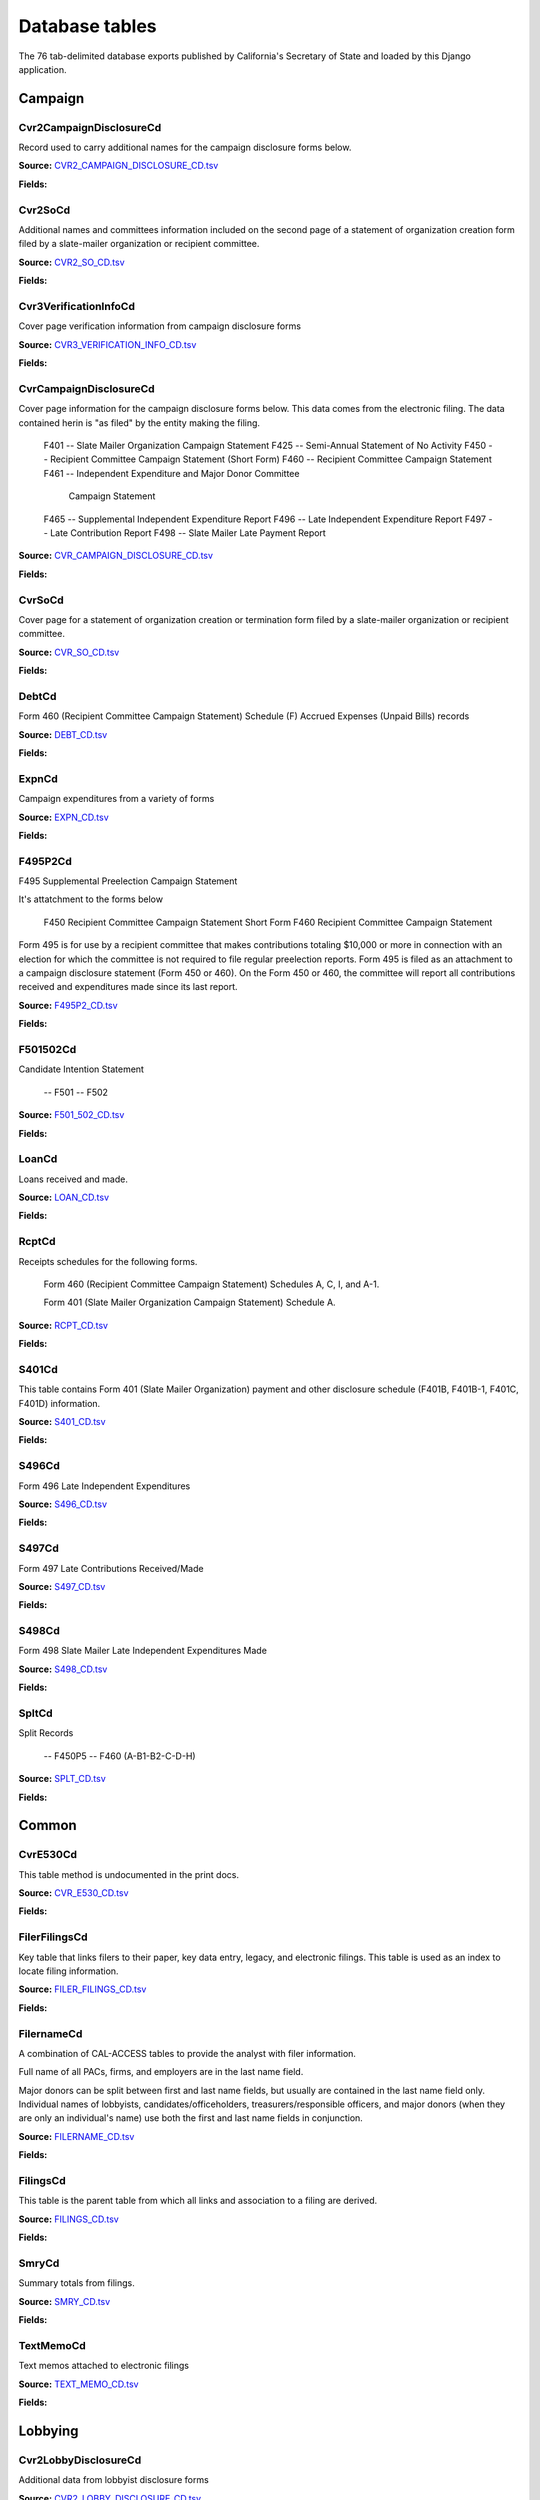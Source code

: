 Database tables
===============

The 76 tab-delimited database exports published by California's Secretary of State and loaded by this Django application.


Campaign
-------

Cvr2CampaignDisclosureCd
~~~~~~~~~~~~~~~~~~~~~~~

Record used to carry additional names for the campaign
disclosure forms below.

**Source:** `CVR2_CAMPAIGN_DISCLOSURE_CD.tsv <https://github.com/california-civic-data-coalition/django-calaccess-raw-data/blob/master/example/test-data/tsv/ACRONYMS_CD.TSV>`_

**Fields:**

.. raw:: html

    <div class="wy-table-responsive">
    <table border="1" class="docutils">
    <thead valign="bottom">
        <tr>
            <th class="head">Name</th>
            <th class="head">Type</th>
            <th class="head">Definition</th>
        </tr>
    </thead>
    <tbody valign="top">
    
    
    
    
        <tr>
            <td>amend_id</td>
            <td>IntegerField</td>
            <td>Amendment identification number. A number of 0 is the original filing and 1 to 999 amendments.</td>
        </tr>
    
    
    
        <tr>
            <td>bal_juris</td>
            <td>CharField</td>
            <td></td>
        </tr>
    
    
    
        <tr>
            <td>bal_name</td>
            <td>CharField</td>
            <td></td>
        </tr>
    
    
    
        <tr>
            <td>bal_num</td>
            <td>CharField</td>
            <td></td>
        </tr>
    
    
    
        <tr>
            <td>cmte_id</td>
            <td>CharField</td>
            <td>Commitee Identification number.</td>
        </tr>
    
    
    
        <tr>
            <td>control_yn</td>
            <td>IntegerField</td>
            <td></td>
        </tr>
    
    
    
        <tr>
            <td>dist_no</td>
            <td>CharField</td>
            <td></td>
        </tr>
    
    
    
        <tr>
            <td>entity_cd</td>
            <td>CharField</td>
            <td></td>
        </tr>
    
    
    
        <tr>
            <td>enty_city</td>
            <td>CharField</td>
            <td></td>
        </tr>
    
    
    
        <tr>
            <td>enty_email</td>
            <td>CharField</td>
            <td></td>
        </tr>
    
    
    
        <tr>
            <td>enty_fax</td>
            <td>CharField</td>
            <td></td>
        </tr>
    
    
    
        <tr>
            <td>enty_namf</td>
            <td>CharField</td>
            <td></td>
        </tr>
    
    
    
        <tr>
            <td>enty_naml</td>
            <td>CharField</td>
            <td></td>
        </tr>
    
    
    
        <tr>
            <td>enty_nams</td>
            <td>CharField</td>
            <td></td>
        </tr>
    
    
    
        <tr>
            <td>enty_namt</td>
            <td>CharField</td>
            <td></td>
        </tr>
    
    
    
        <tr>
            <td>enty_phon</td>
            <td>CharField</td>
            <td></td>
        </tr>
    
    
    
        <tr>
            <td>enty_st</td>
            <td>CharField</td>
            <td></td>
        </tr>
    
    
    
        <tr>
            <td>enty_zip4</td>
            <td>CharField</td>
            <td></td>
        </tr>
    
    
    
        <tr>
            <td>f460_part</td>
            <td>CharField</td>
            <td></td>
        </tr>
    
    
    
        <tr>
            <td>filing_id</td>
            <td>IntegerField</td>
            <td>Unique filing identificiation number</td>
        </tr>
    
    
    
        <tr>
            <td>form_type</td>
            <td>CharField</td>
            <td>Name of the source filing form or schedule</td>
        </tr>
    
    
    
        <tr>
            <td>juris_cd</td>
            <td>CharField</td>
            <td></td>
        </tr>
    
    
    
        <tr>
            <td>juris_dscr</td>
            <td>CharField</td>
            <td></td>
        </tr>
    
    
    
        <tr>
            <td>line_item</td>
            <td>IntegerField</td>
            <td>Line item number of this record</td>
        </tr>
    
    
    
        <tr>
            <td>mail_city</td>
            <td>CharField</td>
            <td></td>
        </tr>
    
    
    
        <tr>
            <td>mail_st</td>
            <td>CharField</td>
            <td></td>
        </tr>
    
    
    
        <tr>
            <td>mail_zip4</td>
            <td>CharField</td>
            <td></td>
        </tr>
    
    
    
        <tr>
            <td>off_s_h_cd</td>
            <td>CharField</td>
            <td></td>
        </tr>
    
    
    
        <tr>
            <td>offic_dscr</td>
            <td>CharField</td>
            <td></td>
        </tr>
    
    
    
        <tr>
            <td>office_cd</td>
            <td>CharField</td>
            <td></td>
        </tr>
    
    
    
        <tr>
            <td>rec_type</td>
            <td>CharField</td>
            <td></td>
        </tr>
    
    
    
        <tr>
            <td>sup_opp_cd</td>
            <td>CharField</td>
            <td></td>
        </tr>
    
    
    
        <tr>
            <td>title</td>
            <td>CharField</td>
            <td></td>
        </tr>
    
    
    
        <tr>
            <td>tran_id</td>
            <td>CharField</td>
            <td>Permanent value unique to this item</td>
        </tr>
    
    
    
        <tr>
            <td>tres_namf</td>
            <td>CharField</td>
            <td></td>
        </tr>
    
    
    
        <tr>
            <td>tres_naml</td>
            <td>CharField</td>
            <td></td>
        </tr>
    
    
    
        <tr>
            <td>tres_nams</td>
            <td>CharField</td>
            <td></td>
        </tr>
    
    
    
        <tr>
            <td>tres_namt</td>
            <td>CharField</td>
            <td></td>
        </tr>
    
    
    </tbody>
    </table>
    </div>

Cvr2SoCd
~~~~~~~~~~~~~~~~~~~~~~~

Additional names and committees information included on the second page
of a statement of organization creation form filed
by a slate-mailer organization or recipient committee.

**Source:** `CVR2_SO_CD.tsv <https://github.com/california-civic-data-coalition/django-calaccess-raw-data/blob/master/example/test-data/tsv/ACRONYMS_CD.TSV>`_

**Fields:**

.. raw:: html

    <div class="wy-table-responsive">
    <table border="1" class="docutils">
    <thead valign="bottom">
        <tr>
            <th class="head">Name</th>
            <th class="head">Type</th>
            <th class="head">Definition</th>
        </tr>
    </thead>
    <tbody valign="top">
    
    
    
    
        <tr>
            <td>filing_id</td>
            <td>IntegerField</td>
            <td>Unique filing identificiation number</td>
        </tr>
    
    
    
        <tr>
            <td>amend_id</td>
            <td>IntegerField</td>
            <td>Amendment identification number. A number of 0 is the original filing and 1 to 999 amendments.</td>
        </tr>
    
    
    
        <tr>
            <td>line_item</td>
            <td>IntegerField</td>
            <td>Line item number of this record</td>
        </tr>
    
    
    
        <tr>
            <td>rec_type</td>
            <td>CharField</td>
            <td></td>
        </tr>
    
    
    
        <tr>
            <td>form_type</td>
            <td>CharField</td>
            <td>Name of the source filing form or schedule</td>
        </tr>
    
    
    
        <tr>
            <td>tran_id</td>
            <td>CharField</td>
            <td>Permanent value unique to this item</td>
        </tr>
    
    
    
        <tr>
            <td>entity_cd</td>
            <td>CharField</td>
            <td></td>
        </tr>
    
    
    
        <tr>
            <td>enty_naml</td>
            <td>CharField</td>
            <td>Entity&#39;s business name or last name if the entity is an individual</td>
        </tr>
    
    
    
        <tr>
            <td>enty_namf</td>
            <td>CharField</td>
            <td>Entity&#39;s first name if the entity is an individual</td>
        </tr>
    
    
    
        <tr>
            <td>enty_namt</td>
            <td>CharField</td>
            <td>Entity&#39;s name prefix or title if the entity is an individual</td>
        </tr>
    
    
    
        <tr>
            <td>enty_nams</td>
            <td>CharField</td>
            <td>Entity&#39;s name suffix if the entity is an individual</td>
        </tr>
    
    
    
        <tr>
            <td>item_cd</td>
            <td>CharField</td>
            <td>Section of the Statement of Organization this itemization relates to. See CAL document for the definition of legal values for this column.</td>
        </tr>
    
    
    
        <tr>
            <td>mail_city</td>
            <td>CharField</td>
            <td>City portion of the entity&#39;s mailing address</td>
        </tr>
    
    
    
        <tr>
            <td>mail_st</td>
            <td>CharField</td>
            <td>State portion of the entity&#39;s mailing address</td>
        </tr>
    
    
    
        <tr>
            <td>mail_zip4</td>
            <td>CharField</td>
            <td>Zipcode portion of the entity&#39;s mailing address</td>
        </tr>
    
    
    
        <tr>
            <td>day_phone</td>
            <td>CharField</td>
            <td></td>
        </tr>
    
    
    
        <tr>
            <td>fax_phone</td>
            <td>CharField</td>
            <td></td>
        </tr>
    
    
    
        <tr>
            <td>email_adr</td>
            <td>CharField</td>
            <td></td>
        </tr>
    
    
    
        <tr>
            <td>cmte_id</td>
            <td>IntegerField</td>
            <td></td>
        </tr>
    
    
    
        <tr>
            <td>ind_group</td>
            <td>CharField</td>
            <td>Industry group/affiliation description</td>
        </tr>
    
    
    
        <tr>
            <td>office_cd</td>
            <td>CharField</td>
            <td>Code that identifies the office being sought. See CAL document for a list of valid codes.</td>
        </tr>
    
    
    
        <tr>
            <td>offic_dscr</td>
            <td>CharField</td>
            <td>Office sought description used if the office sought code (OFFICE_CD) equals other (OTH).</td>
        </tr>
    
    
    
        <tr>
            <td>juris_cd</td>
            <td>CharField</td>
            <td>Office jurisdiction code. See CAL document for a list of legal values.</td>
        </tr>
    
    
    
        <tr>
            <td>juris_dscr</td>
            <td>CharField</td>
            <td>Office jurisdiction description provided if the         jurisdiction code (JURIS_CD) equals other (OTH).</td>
        </tr>
    
    
    
        <tr>
            <td>dist_no</td>
            <td>CharField</td>
            <td>Office district number for Senate, Assembly, and Board of Equalization districts.</td>
        </tr>
    
    
    
        <tr>
            <td>off_s_h_cd</td>
            <td>CharField</td>
            <td>Office sought/held code. Legal values are &#39;S&#39; for sought and &#39;H&#39; for held.</td>
        </tr>
    
    
    
        <tr>
            <td>non_pty_cb</td>
            <td>CharField</td>
            <td>Non-partisan check-box. Legal values are &#39;X&#39; and null.</td>
        </tr>
    
    
    
        <tr>
            <td>party_name</td>
            <td>CharField</td>
            <td>Name of party (if partisan)</td>
        </tr>
    
    
    
        <tr>
            <td>bal_num</td>
            <td>CharField</td>
            <td>Ballot measure number or letter</td>
        </tr>
    
    
    
        <tr>
            <td>bal_juris</td>
            <td>CharField</td>
            <td>Jurisdiction of ballot measure</td>
        </tr>
    
    
    
        <tr>
            <td>sup_opp_cd</td>
            <td>CharField</td>
            <td>Support/oppose code (S/O). Legal values are &#39;S&#39; for support and &#39;O&#39; for oppose.</td>
        </tr>
    
    
    
        <tr>
            <td>year_elect</td>
            <td>CharField</td>
            <td>Year of election</td>
        </tr>
    
    
    
        <tr>
            <td>pof_title</td>
            <td>CharField</td>
            <td>Position/title of the principal officer</td>
        </tr>
    
    
    </tbody>
    </table>
    </div>

Cvr3VerificationInfoCd
~~~~~~~~~~~~~~~~~~~~~~~

Cover page verification information from campaign disclosure forms

**Source:** `CVR3_VERIFICATION_INFO_CD.tsv <https://github.com/california-civic-data-coalition/django-calaccess-raw-data/blob/master/example/test-data/tsv/ACRONYMS_CD.TSV>`_

**Fields:**

.. raw:: html

    <div class="wy-table-responsive">
    <table border="1" class="docutils">
    <thead valign="bottom">
        <tr>
            <th class="head">Name</th>
            <th class="head">Type</th>
            <th class="head">Definition</th>
        </tr>
    </thead>
    <tbody valign="top">
    
    
    
    
        <tr>
            <td>filing_id</td>
            <td>IntegerField</td>
            <td>Unique filing identificiation number</td>
        </tr>
    
    
    
        <tr>
            <td>amend_id</td>
            <td>IntegerField</td>
            <td>Amendment identification number. A number of 0 is the original filing and 1 to 999 amendments.</td>
        </tr>
    
    
    
        <tr>
            <td>line_item</td>
            <td>IntegerField</td>
            <td>Line item number of this record</td>
        </tr>
    
    
    
        <tr>
            <td>rec_type</td>
            <td>CharField</td>
            <td></td>
        </tr>
    
    
    
        <tr>
            <td>form_type</td>
            <td>CharField</td>
            <td>Name of the source filing form or schedule</td>
        </tr>
    
    
    
        <tr>
            <td>tran_id</td>
            <td>CharField</td>
            <td>Permanent value unique to this item</td>
        </tr>
    
    
    
        <tr>
            <td>entity_cd</td>
            <td>CharField</td>
            <td></td>
        </tr>
    
    
    
        <tr>
            <td>sig_date</td>
            <td>DateField</td>
            <td>Date when signed</td>
        </tr>
    
    
    
        <tr>
            <td>sig_loc</td>
            <td>CharField</td>
            <td>City and state where signed</td>
        </tr>
    
    
    
        <tr>
            <td>sig_naml</td>
            <td>CharField</td>
            <td>Last name of the signer</td>
        </tr>
    
    
    
        <tr>
            <td>sig_namf</td>
            <td>CharField</td>
            <td>First name of the signer</td>
        </tr>
    
    
    
        <tr>
            <td>sig_namt</td>
            <td>CharField</td>
            <td>Title of the signer</td>
        </tr>
    
    
    
        <tr>
            <td>sig_nams</td>
            <td>CharField</td>
            <td>Suffix of the signer</td>
        </tr>
    
    
    </tbody>
    </table>
    </div>

CvrCampaignDisclosureCd
~~~~~~~~~~~~~~~~~~~~~~~

Cover page information for the campaign disclosure forms below.
This data comes from the electronic filing.
The data contained herin is "as filed" by the entity making the filing.

    F401 -- Slate Mailer Organization Campaign Statement
    F425 -- Semi-Annual Statement of No Activity
    F450 -- Recipient Committee Campaign Statement (Short Form)
    F460 -- Recipient Committee Campaign Statement
    F461 -- Independent Expenditure and Major Donor Committee
            Campaign Statement
    F465 -- Supplemental Independent Expenditure Report
    F496 -- Late Independent Expenditure Report
    F497 -- Late Contribution Report
    F498 -- Slate Mailer Late Payment Report

**Source:** `CVR_CAMPAIGN_DISCLOSURE_CD.tsv <https://github.com/california-civic-data-coalition/django-calaccess-raw-data/blob/master/example/test-data/tsv/ACRONYMS_CD.TSV>`_

**Fields:**

.. raw:: html

    <div class="wy-table-responsive">
    <table border="1" class="docutils">
    <thead valign="bottom">
        <tr>
            <th class="head">Name</th>
            <th class="head">Type</th>
            <th class="head">Definition</th>
        </tr>
    </thead>
    <tbody valign="top">
    
    
    
    
        <tr>
            <td>amend_id</td>
            <td>IntegerField</td>
            <td>Amendment identification number. A number of 0 is the original filing and 1 to 999 amendments.</td>
        </tr>
    
    
    
        <tr>
            <td>amendexp_1</td>
            <td>CharField</td>
            <td>Amendment explanation line 1</td>
        </tr>
    
    
    
        <tr>
            <td>amendexp_2</td>
            <td>CharField</td>
            <td></td>
        </tr>
    
    
    
        <tr>
            <td>amendexp_3</td>
            <td>CharField</td>
            <td></td>
        </tr>
    
    
    
        <tr>
            <td>assoc_cb</td>
            <td>CharField</td>
            <td></td>
        </tr>
    
    
    
        <tr>
            <td>assoc_int</td>
            <td>CharField</td>
            <td></td>
        </tr>
    
    
    
        <tr>
            <td>bal_id</td>
            <td>CharField</td>
            <td>This field is undocument</td>
        </tr>
    
    
    
        <tr>
            <td>bal_juris</td>
            <td>CharField</td>
            <td></td>
        </tr>
    
    
    
        <tr>
            <td>bal_name</td>
            <td>CharField</td>
            <td>Ballot measure name.</td>
        </tr>
    
    
    
        <tr>
            <td>bal_num</td>
            <td>CharField</td>
            <td></td>
        </tr>
    
    
    
        <tr>
            <td>brdbase_yn</td>
            <td>CharField</td>
            <td></td>
        </tr>
    
    
    
        <tr>
            <td>bus_city</td>
            <td>CharField</td>
            <td></td>
        </tr>
    
    
    
        <tr>
            <td>bus_inter</td>
            <td>CharField</td>
            <td></td>
        </tr>
    
    
    
        <tr>
            <td>bus_name</td>
            <td>CharField</td>
            <td></td>
        </tr>
    
    
    
        <tr>
            <td>bus_st</td>
            <td>CharField</td>
            <td></td>
        </tr>
    
    
    
        <tr>
            <td>bus_zip4</td>
            <td>CharField</td>
            <td></td>
        </tr>
    
    
    
        <tr>
            <td>busact_cb</td>
            <td>CharField</td>
            <td></td>
        </tr>
    
    
    
        <tr>
            <td>busactvity</td>
            <td>CharField</td>
            <td></td>
        </tr>
    
    
    
        <tr>
            <td>cand_city</td>
            <td>CharField</td>
            <td>Candidate/officeholder city</td>
        </tr>
    
    
    
        <tr>
            <td>cand_email</td>
            <td>CharField</td>
            <td>Candidate/officeholder email</td>
        </tr>
    
    
    
        <tr>
            <td>cand_fax</td>
            <td>CharField</td>
            <td>Candidate/officeholder fax</td>
        </tr>
    
    
    
        <tr>
            <td>cand_id</td>
            <td>CharField</td>
            <td></td>
        </tr>
    
    
    
        <tr>
            <td>cand_namf</td>
            <td>CharField</td>
            <td>Candidate/officeholder first name</td>
        </tr>
    
    
    
        <tr>
            <td>cand_naml</td>
            <td>CharField</td>
            <td>Candidate/officeholder&#39;s last name.</td>
        </tr>
    
    
    
        <tr>
            <td>cand_nams</td>
            <td>CharField</td>
            <td>Candidate/officeholder&#39;s name suffix.</td>
        </tr>
    
    
    
        <tr>
            <td>cand_namt</td>
            <td>CharField</td>
            <td>Candidate/officeholder&#39;s prefix or title.</td>
        </tr>
    
    
    
        <tr>
            <td>cand_phon</td>
            <td>CharField</td>
            <td>Candidate/officeholder phone</td>
        </tr>
    
    
    
        <tr>
            <td>cand_st</td>
            <td>CharField</td>
            <td></td>
        </tr>
    
    
    
        <tr>
            <td>cand_zip4</td>
            <td>CharField</td>
            <td></td>
        </tr>
    
    
    
        <tr>
            <td>cmtte_id</td>
            <td>CharField</td>
            <td></td>
        </tr>
    
    
    
        <tr>
            <td>cmtte_type</td>
            <td>CharField</td>
            <td></td>
        </tr>
    
    
    
        <tr>
            <td>control_yn</td>
            <td>IntegerField</td>
            <td></td>
        </tr>
    
    
    
        <tr>
            <td>dist_no</td>
            <td>CharField</td>
            <td></td>
        </tr>
    
    
    
        <tr>
            <td>elect_date</td>
            <td>DateTimeField</td>
            <td>Date of the General Election. This date will be the same as on the filing&#39;s cover (CVR) record.</td>
        </tr>
    
    
    
        <tr>
            <td>emplbus_cb</td>
            <td>CharField</td>
            <td></td>
        </tr>
    
    
    
        <tr>
            <td>employer</td>
            <td>CharField</td>
            <td></td>
        </tr>
    
    
    
        <tr>
            <td>entity_cd</td>
            <td>CharField</td>
            <td></td>
        </tr>
    
    
    
        <tr>
            <td>file_email</td>
            <td>CharField</td>
            <td></td>
        </tr>
    
    
    
        <tr>
            <td>filer_city</td>
            <td>CharField</td>
            <td></td>
        </tr>
    
    
    
        <tr>
            <td>filer_fax</td>
            <td>CharField</td>
            <td></td>
        </tr>
    
    
    
        <tr>
            <td>filer_id</td>
            <td>CharField</td>
            <td>Filer&#39;s unique identification number</td>
        </tr>
    
    
    
        <tr>
            <td>filer_namf</td>
            <td>CharField</td>
            <td></td>
        </tr>
    
    
    
        <tr>
            <td>filer_naml</td>
            <td>CharField</td>
            <td></td>
        </tr>
    
    
    
        <tr>
            <td>filer_nams</td>
            <td>CharField</td>
            <td></td>
        </tr>
    
    
    
        <tr>
            <td>filer_namt</td>
            <td>CharField</td>
            <td></td>
        </tr>
    
    
    
        <tr>
            <td>filer_phon</td>
            <td>CharField</td>
            <td></td>
        </tr>
    
    
    
        <tr>
            <td>filer_st</td>
            <td>CharField</td>
            <td></td>
        </tr>
    
    
    
        <tr>
            <td>filer_zip4</td>
            <td>CharField</td>
            <td></td>
        </tr>
    
    
    
        <tr>
            <td>filing_id</td>
            <td>IntegerField</td>
            <td>Unique filing identificiation number</td>
        </tr>
    
    
    
        <tr>
            <td>form_type</td>
            <td>CharField</td>
            <td>Name of the source filing form or schedule</td>
        </tr>
    
    
    
        <tr>
            <td>from_date</td>
            <td>DateTimeField</td>
            <td></td>
        </tr>
    
    
    
        <tr>
            <td>juris_cd</td>
            <td>CharField</td>
            <td>Office jurisdiction code.</td>
        </tr>
    
    
    
        <tr>
            <td>juris_dscr</td>
            <td>CharField</td>
            <td></td>
        </tr>
    
    
    
        <tr>
            <td>late_rptno</td>
            <td>CharField</td>
            <td></td>
        </tr>
    
    
    
        <tr>
            <td>mail_city</td>
            <td>CharField</td>
            <td></td>
        </tr>
    
    
    
        <tr>
            <td>mail_st</td>
            <td>CharField</td>
            <td></td>
        </tr>
    
    
    
        <tr>
            <td>mail_zip4</td>
            <td>CharField</td>
            <td></td>
        </tr>
    
    
    
        <tr>
            <td>occupation</td>
            <td>CharField</td>
            <td></td>
        </tr>
    
    
    
        <tr>
            <td>off_s_h_cd</td>
            <td>CharField</td>
            <td></td>
        </tr>
    
    
    
        <tr>
            <td>offic_dscr</td>
            <td>CharField</td>
            <td></td>
        </tr>
    
    
    
        <tr>
            <td>office_cd</td>
            <td>CharField</td>
            <td></td>
        </tr>
    
    
    
        <tr>
            <td>other_cb</td>
            <td>CharField</td>
            <td></td>
        </tr>
    
    
    
        <tr>
            <td>other_int</td>
            <td>CharField</td>
            <td></td>
        </tr>
    
    
    
        <tr>
            <td>primfrm_yn</td>
            <td>CharField</td>
            <td></td>
        </tr>
    
    
    
        <tr>
            <td>rec_type</td>
            <td>CharField</td>
            <td></td>
        </tr>
    
    
    
        <tr>
            <td>report_num</td>
            <td>CharField</td>
            <td></td>
        </tr>
    
    
    
        <tr>
            <td>reportname</td>
            <td>CharField</td>
            <td></td>
        </tr>
    
    
    
        <tr>
            <td>rpt_att_cb</td>
            <td>CharField</td>
            <td></td>
        </tr>
    
    
    
        <tr>
            <td>rpt_date</td>
            <td>DateTimeField</td>
            <td></td>
        </tr>
    
    
    
        <tr>
            <td>rptfromdt</td>
            <td>DateTimeField</td>
            <td></td>
        </tr>
    
    
    
        <tr>
            <td>rptthrudt</td>
            <td>DateTimeField</td>
            <td></td>
        </tr>
    
    
    
        <tr>
            <td>selfemp_cb</td>
            <td>CharField</td>
            <td>Self employed check-box</td>
        </tr>
    
    
    
        <tr>
            <td>sponsor_yn</td>
            <td>IntegerField</td>
            <td></td>
        </tr>
    
    
    
        <tr>
            <td>stmt_type</td>
            <td>CharField</td>
            <td>Type of statement</td>
        </tr>
    
    
    
        <tr>
            <td>sup_opp_cd</td>
            <td>CharField</td>
            <td></td>
        </tr>
    
    
    
        <tr>
            <td>thru_date</td>
            <td>DateTimeField</td>
            <td>Reporting period through date</td>
        </tr>
    
    
    
        <tr>
            <td>tres_city</td>
            <td>CharField</td>
            <td>City portion of the treasurer or responsible officer&#39;s street address.</td>
        </tr>
    
    
    
        <tr>
            <td>tres_email</td>
            <td>CharField</td>
            <td></td>
        </tr>
    
    
    
        <tr>
            <td>tres_fax</td>
            <td>CharField</td>
            <td></td>
        </tr>
    
    
    
        <tr>
            <td>tres_namf</td>
            <td>CharField</td>
            <td>Treasurer or responsible officer&#39;s first name. Not used on Form 460 Schedule D.</td>
        </tr>
    
    
    
        <tr>
            <td>tres_naml</td>
            <td>CharField</td>
            <td>Treasurer or responsible officer&#39;s last name. Not used on Form 460 Schedule D.</td>
        </tr>
    
    
    
        <tr>
            <td>tres_nams</td>
            <td>CharField</td>
            <td>Treasurer or responsible officer&#39;s suffix. Not used on Form 460 Schedule D.</td>
        </tr>
    
    
    
        <tr>
            <td>tres_namt</td>
            <td>CharField</td>
            <td>Treasurer or responsible officer&#39;s prefix or title. Not used on Form 460 Schedule D.</td>
        </tr>
    
    
    
        <tr>
            <td>tres_phon</td>
            <td>CharField</td>
            <td></td>
        </tr>
    
    
    
        <tr>
            <td>tres_st</td>
            <td>CharField</td>
            <td></td>
        </tr>
    
    
    
        <tr>
            <td>tres_zip4</td>
            <td>CharField</td>
            <td></td>
        </tr>
    
    
    </tbody>
    </table>
    </div>

CvrSoCd
~~~~~~~~~~~~~~~~~~~~~~~

Cover page for a statement of organization creation or termination
form filed by a slate-mailer organization or recipient committee.

**Source:** `CVR_SO_CD.tsv <https://github.com/california-civic-data-coalition/django-calaccess-raw-data/blob/master/example/test-data/tsv/ACRONYMS_CD.TSV>`_

**Fields:**

.. raw:: html

    <div class="wy-table-responsive">
    <table border="1" class="docutils">
    <thead valign="bottom">
        <tr>
            <th class="head">Name</th>
            <th class="head">Type</th>
            <th class="head">Definition</th>
        </tr>
    </thead>
    <tbody valign="top">
    
    
    
    
        <tr>
            <td>acct_opendt</td>
            <td>DateTimeField</td>
            <td></td>
        </tr>
    
    
    
        <tr>
            <td>actvty_lvl</td>
            <td>CharField</td>
            <td>Organization&#39;s level of activity</td>
        </tr>
    
    
    
        <tr>
            <td>amend_id</td>
            <td>IntegerField</td>
            <td>Amendment identification number. A number of 0 is the original filing and 1 to 999 amendments.</td>
        </tr>
    
    
    
        <tr>
            <td>bank_adr1</td>
            <td>CharField</td>
            <td>This field is undocumented</td>
        </tr>
    
    
    
        <tr>
            <td>bank_adr2</td>
            <td>CharField</td>
            <td>This field is undocumented</td>
        </tr>
    
    
    
        <tr>
            <td>bank_city</td>
            <td>CharField</td>
            <td>This field is undocumented</td>
        </tr>
    
    
    
        <tr>
            <td>bank_nam</td>
            <td>CharField</td>
            <td>This field is undocumented</td>
        </tr>
    
    
    
        <tr>
            <td>bank_phon</td>
            <td>CharField</td>
            <td>This field is undocumented</td>
        </tr>
    
    
    
        <tr>
            <td>bank_st</td>
            <td>CharField</td>
            <td>This field is undocumented</td>
        </tr>
    
    
    
        <tr>
            <td>bank_zip4</td>
            <td>CharField</td>
            <td>This field is undocumented</td>
        </tr>
    
    
    
        <tr>
            <td>brdbase_cb</td>
            <td>CharField</td>
            <td>This field is undocumented</td>
        </tr>
    
    
    
        <tr>
            <td>city</td>
            <td>CharField</td>
            <td>This field is undocumented</td>
        </tr>
    
    
    
        <tr>
            <td>cmte_email</td>
            <td>CharField</td>
            <td>This field is undocumented</td>
        </tr>
    
    
    
        <tr>
            <td>cmte_fax</td>
            <td>CharField</td>
            <td>This field is undocumented</td>
        </tr>
    
    
    
        <tr>
            <td>com82013id</td>
            <td>CharField</td>
            <td>This field is undocumented</td>
        </tr>
    
    
    
        <tr>
            <td>com82013nm</td>
            <td>CharField</td>
            <td>This field is undocumented</td>
        </tr>
    
    
    
        <tr>
            <td>com82013yn</td>
            <td>CharField</td>
            <td>This field is undocumented</td>
        </tr>
    
    
    
        <tr>
            <td>control_cb</td>
            <td>CharField</td>
            <td>This field is undocumented</td>
        </tr>
    
    
    
        <tr>
            <td>county_act</td>
            <td>CharField</td>
            <td>This field is undocumented</td>
        </tr>
    
    
    
        <tr>
            <td>county_res</td>
            <td>CharField</td>
            <td>This field is undocumented</td>
        </tr>
    
    
    
        <tr>
            <td>entity_cd</td>
            <td>CharField</td>
            <td></td>
        </tr>
    
    
    
        <tr>
            <td>filer_id</td>
            <td>CharField</td>
            <td>Filer&#39;s unique identification number</td>
        </tr>
    
    
    
        <tr>
            <td>filer_namf</td>
            <td>CharField</td>
            <td></td>
        </tr>
    
    
    
        <tr>
            <td>filer_naml</td>
            <td>CharField</td>
            <td></td>
        </tr>
    
    
    
        <tr>
            <td>filer_nams</td>
            <td>CharField</td>
            <td></td>
        </tr>
    
    
    
        <tr>
            <td>filer_namt</td>
            <td>CharField</td>
            <td></td>
        </tr>
    
    
    
        <tr>
            <td>filing_id</td>
            <td>IntegerField</td>
            <td>Unique filing identificiation number</td>
        </tr>
    
    
    
        <tr>
            <td>form_type</td>
            <td>CharField</td>
            <td>Name of the source filing form or schedule</td>
        </tr>
    
    
    
        <tr>
            <td>genpurp_cb</td>
            <td>CharField</td>
            <td>This field is undocumented</td>
        </tr>
    
    
    
        <tr>
            <td>gpc_descr</td>
            <td>CharField</td>
            <td>This field is undocumented</td>
        </tr>
    
    
    
        <tr>
            <td>mail_city</td>
            <td>CharField</td>
            <td>This field is undocumented</td>
        </tr>
    
    
    
        <tr>
            <td>mail_st</td>
            <td>CharField</td>
            <td>This field is undocumented</td>
        </tr>
    
    
    
        <tr>
            <td>mail_zip4</td>
            <td>CharField</td>
            <td>This field is undocumented</td>
        </tr>
    
    
    
        <tr>
            <td>phone</td>
            <td>CharField</td>
            <td>This field is undocumented</td>
        </tr>
    
    
    
        <tr>
            <td>primfc_cb</td>
            <td>CharField</td>
            <td>This field is undocumented</td>
        </tr>
    
    
    
        <tr>
            <td>qualfy_dt</td>
            <td>DateTimeField</td>
            <td>Date qualified as an organization</td>
        </tr>
    
    
    
        <tr>
            <td>qual_cb</td>
            <td>CharField</td>
            <td>This field is undocumented</td>
        </tr>
    
    
    
        <tr>
            <td>rec_type</td>
            <td>CharField</td>
            <td></td>
        </tr>
    
    
    
        <tr>
            <td>report_num</td>
            <td>CharField</td>
            <td>This field is undocumented</td>
        </tr>
    
    
    
        <tr>
            <td>rpt_date</td>
            <td>DateTimeField</td>
            <td>This field is undocumented</td>
        </tr>
    
    
    
        <tr>
            <td>smcont_qualdt</td>
            <td>DateTimeField</td>
            <td>This field is undocumented</td>
        </tr>
    
    
    
        <tr>
            <td>sponsor_cb</td>
            <td>CharField</td>
            <td>This field is undocumented</td>
        </tr>
    
    
    
        <tr>
            <td>st</td>
            <td>CharField</td>
            <td>This field is undocumented</td>
        </tr>
    
    
    
        <tr>
            <td>surplusdsp</td>
            <td>CharField</td>
            <td>This field is undocumented</td>
        </tr>
    
    
    
        <tr>
            <td>term_date</td>
            <td>DateTimeField</td>
            <td>This field is undocumented</td>
        </tr>
    
    
    
        <tr>
            <td>tres_city</td>
            <td>CharField</td>
            <td></td>
        </tr>
    
    
    
        <tr>
            <td>tres_namf</td>
            <td>CharField</td>
            <td></td>
        </tr>
    
    
    
        <tr>
            <td>tres_naml</td>
            <td>CharField</td>
            <td></td>
        </tr>
    
    
    
        <tr>
            <td>tres_nams</td>
            <td>CharField</td>
            <td></td>
        </tr>
    
    
    
        <tr>
            <td>tres_namt</td>
            <td>CharField</td>
            <td></td>
        </tr>
    
    
    
        <tr>
            <td>tres_phon</td>
            <td>CharField</td>
            <td></td>
        </tr>
    
    
    
        <tr>
            <td>tres_st</td>
            <td>CharField</td>
            <td></td>
        </tr>
    
    
    
        <tr>
            <td>tres_zip4</td>
            <td>CharField</td>
            <td>Treasurer&#39;s ZIP Code</td>
        </tr>
    
    
    
        <tr>
            <td>zip4</td>
            <td>CharField</td>
            <td>This field is undocumented</td>
        </tr>
    
    
    </tbody>
    </table>
    </div>

DebtCd
~~~~~~~~~~~~~~~~~~~~~~~

Form 460 (Recipient Committee Campaign Statement)
Schedule (F) Accrued Expenses (Unpaid Bills) records

**Source:** `DEBT_CD.tsv <https://github.com/california-civic-data-coalition/django-calaccess-raw-data/blob/master/example/test-data/tsv/ACRONYMS_CD.TSV>`_

**Fields:**

.. raw:: html

    <div class="wy-table-responsive">
    <table border="1" class="docutils">
    <thead valign="bottom">
        <tr>
            <th class="head">Name</th>
            <th class="head">Type</th>
            <th class="head">Definition</th>
        </tr>
    </thead>
    <tbody valign="top">
    
    
    
    
        <tr>
            <td>amend_id</td>
            <td>IntegerField</td>
            <td>Amendment identification number. A number of 0 is the original filing and 1 to 999 amendments.</td>
        </tr>
    
    
    
        <tr>
            <td>amt_incur</td>
            <td>DecimalField</td>
            <td>Amount incurred this period</td>
        </tr>
    
    
    
        <tr>
            <td>amt_paid</td>
            <td>DecimalField</td>
            <td>Amount paid this period.</td>
        </tr>
    
    
    
        <tr>
            <td>bakref_tid</td>
            <td>CharField</td>
            <td>Back reference to a transaction identifier of a parent record.</td>
        </tr>
    
    
    
        <tr>
            <td>beg_bal</td>
            <td>DecimalField</td>
            <td>Outstanding balance at beginning of period</td>
        </tr>
    
    
    
        <tr>
            <td>cmte_id</td>
            <td>CharField</td>
            <td>Committee identification number</td>
        </tr>
    
    
    
        <tr>
            <td>end_bal</td>
            <td>DecimalField</td>
            <td>Outstanding balance at close of this period</td>
        </tr>
    
    
    
        <tr>
            <td>entity_cd</td>
            <td>CharField</td>
            <td>Entity code of the payee</td>
        </tr>
    
    
    
        <tr>
            <td>expn_code</td>
            <td>CharField</td>
            <td>Expense code</td>
        </tr>
    
    
    
        <tr>
            <td>expn_dscr</td>
            <td>CharField</td>
            <td>Purpose of expense and/or description/explanation</td>
        </tr>
    
    
    
        <tr>
            <td>filing_id</td>
            <td>IntegerField</td>
            <td>Unique filing identificiation number of the parent filing</td>
        </tr>
    
    
    
        <tr>
            <td>form_type</td>
            <td>CharField</td>
            <td>Schedule Name/ID: (F - Sched F / Accrued Expenses)</td>
        </tr>
    
    
    
        <tr>
            <td>line_item</td>
            <td>IntegerField</td>
            <td>Record line item number</td>
        </tr>
    
    
    
        <tr>
            <td>memo_code</td>
            <td>CharField</td>
            <td>Memo amount flag</td>
        </tr>
    
    
    
        <tr>
            <td>memo_refno</td>
            <td>CharField</td>
            <td>Reference to text contained in a TEXT record.</td>
        </tr>
    
    
    
        <tr>
            <td>payee_city</td>
            <td>CharField</td>
            <td>First line of the payee&#39;s street address</td>
        </tr>
    
    
    
        <tr>
            <td>payee_namf</td>
            <td>CharField</td>
            <td>Payee&#39;s first name if the payee is an individual</td>
        </tr>
    
    
    
        <tr>
            <td>payee_naml</td>
            <td>CharField</td>
            <td></td>
        </tr>
    
    
    
        <tr>
            <td>payee_nams</td>
            <td>CharField</td>
            <td>Payee&#39;s name suffix if the payee is an individual</td>
        </tr>
    
    
    
        <tr>
            <td>payee_namt</td>
            <td>CharField</td>
            <td>Payee&#39;s prefix or title if the payee is an individual</td>
        </tr>
    
    
    
        <tr>
            <td>payee_st</td>
            <td>CharField</td>
            <td>Payee&#39;s state</td>
        </tr>
    
    
    
        <tr>
            <td>payee_zip4</td>
            <td>CharField</td>
            <td>Payee&#39;s ZIP Code</td>
        </tr>
    
    
    
        <tr>
            <td>rec_type</td>
            <td>CharField</td>
            <td>Record type value: DEBT</td>
        </tr>
    
    
    
        <tr>
            <td>tran_id</td>
            <td>CharField</td>
            <td>Transaction identifier - permanent value unique to this item</td>
        </tr>
    
    
    
        <tr>
            <td>tres_city</td>
            <td>CharField</td>
            <td>City portion of the treasurer or responsible officer&#39;s street address</td>
        </tr>
    
    
    
        <tr>
            <td>tres_namf</td>
            <td>CharField</td>
            <td>Treasurer or responsible officer&#39;s first name</td>
        </tr>
    
    
    
        <tr>
            <td>tres_naml</td>
            <td>CharField</td>
            <td>Treasurer or responsible officer&#39;s last name</td>
        </tr>
    
    
    
        <tr>
            <td>tres_nams</td>
            <td>CharField</td>
            <td>Treasurer or responsible officer&#39;s suffix</td>
        </tr>
    
    
    
        <tr>
            <td>tres_namt</td>
            <td>CharField</td>
            <td>Treasurer or responsible officer&#39;s prefix or title</td>
        </tr>
    
    
    
        <tr>
            <td>tres_st</td>
            <td>CharField</td>
            <td>State portion of the treasurer or responsible officer&#39;s address</td>
        </tr>
    
    
    
        <tr>
            <td>tres_zip4</td>
            <td>CharField</td>
            <td>ZIP Code portion of the treasurer or responsible officer&#39;s address</td>
        </tr>
    
    
    
        <tr>
            <td>xref_match</td>
            <td>CharField</td>
            <td>Related item on other schedule has same transaction identifier. /&quot;X/&quot; indicates this condition is true</td>
        </tr>
    
    
    
        <tr>
            <td>xref_schnm</td>
            <td>CharField</td>
            <td>Related record is included on Schedule C.</td>
        </tr>
    
    
    </tbody>
    </table>
    </div>

ExpnCd
~~~~~~~~~~~~~~~~~~~~~~~

Campaign expenditures from a variety of forms

**Source:** `EXPN_CD.tsv <https://github.com/california-civic-data-coalition/django-calaccess-raw-data/blob/master/example/test-data/tsv/ACRONYMS_CD.TSV>`_

**Fields:**

.. raw:: html

    <div class="wy-table-responsive">
    <table border="1" class="docutils">
    <thead valign="bottom">
        <tr>
            <th class="head">Name</th>
            <th class="head">Type</th>
            <th class="head">Definition</th>
        </tr>
    </thead>
    <tbody valign="top">
    
    
    
    
        <tr>
            <td>agent_namf</td>
            <td>CharField</td>
            <td>Agent of Ind. Contractor&#39;s First name</td>
        </tr>
    
    
    
        <tr>
            <td>agent_naml</td>
            <td>CharField</td>
            <td>Agent of Ind. Contractor&#39;s Last name (Sched G)</td>
        </tr>
    
    
    
        <tr>
            <td>agent_nams</td>
            <td>CharField</td>
            <td>Agent of Ind. Contractor&#39;s Suffix</td>
        </tr>
    
    
    
        <tr>
            <td>agent_namt</td>
            <td>CharField</td>
            <td>Agent of Ind. Contractor&#39;s Prefix or Title</td>
        </tr>
    
    
    
        <tr>
            <td>amend_id</td>
            <td>IntegerField</td>
            <td>Amendment identification number. A number of 0 is the original filing and 1 to 999 amendments.</td>
        </tr>
    
    
    
        <tr>
            <td>amount</td>
            <td>DecimalField</td>
            <td>Amount of Payment</td>
        </tr>
    
    
    
        <tr>
            <td>bakref_tid</td>
            <td>CharField</td>
            <td>Back Reference to a Tran_ID of a &#39;parent&#39; record</td>
        </tr>
    
    
    
        <tr>
            <td>bal_juris</td>
            <td>CharField</td>
            <td>Jurisdiction</td>
        </tr>
    
    
    
        <tr>
            <td>bal_name</td>
            <td>CharField</td>
            <td>Ballot Measure Name</td>
        </tr>
    
    
    
        <tr>
            <td>bal_num</td>
            <td>CharField</td>
            <td>Ballot Number or Letter</td>
        </tr>
    
    
    
        <tr>
            <td>cand_namf</td>
            <td>CharField</td>
            <td>Candidate&#39;s First name</td>
        </tr>
    
    
    
        <tr>
            <td>cand_naml</td>
            <td>CharField</td>
            <td>Candidate&#39;s Last name</td>
        </tr>
    
    
    
        <tr>
            <td>cand_nams</td>
            <td>CharField</td>
            <td>Candidate&#39;s Suffix</td>
        </tr>
    
    
    
        <tr>
            <td>cand_namt</td>
            <td>CharField</td>
            <td>Candidate&#39;s Prefix or Title</td>
        </tr>
    
    
    
        <tr>
            <td>cmte_id</td>
            <td>CharField</td>
            <td>Committee ID (If [COM|RCP] &amp; no ID#, Treas info Req.)</td>
        </tr>
    
    
    
        <tr>
            <td>cum_oth</td>
            <td>DecimalField</td>
            <td>Cumulative / &#39;Other&#39; (No Cumulative on Sched E &amp; G)</td>
        </tr>
    
    
    
        <tr>
            <td>cum_ytd</td>
            <td>DecimalField</td>
            <td>Cumulative / Year-to-date amount         (No Cumulative on Sched E &amp; G)</td>
        </tr>
    
    
    
        <tr>
            <td>dist_no</td>
            <td>CharField</td>
            <td>Office District Number (Req. if Juris_Cd=[SEN|ASM|BOE]</td>
        </tr>
    
    
    
        <tr>
            <td>entity_cd</td>
            <td>CharField</td>
            <td></td>
        </tr>
    
    
    
        <tr>
            <td>expn_chkno</td>
            <td>CharField</td>
            <td>Check Number (Optional)</td>
        </tr>
    
    
    
        <tr>
            <td>expn_code</td>
            <td>CharField</td>
            <td>Expense Code - Values: (Refer to list in Overview) Note: CTB &amp; IND need explanation &amp; listing on Sched D TRC &amp; TRS require explanation.</td>
        </tr>
    
    
    
        <tr>
            <td>expn_date</td>
            <td>DateField</td>
            <td>Date of Expenditure (Note: Date not on Sched E &amp; G)</td>
        </tr>
    
    
    
        <tr>
            <td>expn_dscr</td>
            <td>CharField</td>
            <td>Purpose of Expense and/or Description/explanation</td>
        </tr>
    
    
    
        <tr>
            <td>filing_id</td>
            <td>IntegerField</td>
            <td>Unique filing identificiation number</td>
        </tr>
    
    
    
        <tr>
            <td>form_type</td>
            <td>CharField</td>
            <td>Name of the source filing form or schedule</td>
        </tr>
    
    
    
        <tr>
            <td>g_from_e_f</td>
            <td>CharField</td>
            <td>Back Reference from Sched G to Sched &#39;E&#39; or &#39;F&#39;?</td>
        </tr>
    
    
    
        <tr>
            <td>juris_cd</td>
            <td>CharField</td>
            <td>Office Jurisdiction Code Values: STW=Statewide;         SEN=Senate District; ASM=Assembly District;         BOE=Board of Equalization District;         CIT=City; CTY=County; LOC=Local; OTH=Other</td>
        </tr>
    
    
    
        <tr>
            <td>juris_dscr</td>
            <td>CharField</td>
            <td>Office Jurisdiction Description         (Req. if Juris_Cd=[CIT|CTY|LOC|OTH]</td>
        </tr>
    
    
    
        <tr>
            <td>line_item</td>
            <td>IntegerField</td>
            <td>Line item number of this record</td>
        </tr>
    
    
    
        <tr>
            <td>memo_code</td>
            <td>CharField</td>
            <td>Memo Amount? (Date/Amount are informational only)</td>
        </tr>
    
    
    
        <tr>
            <td>memo_refno</td>
            <td>CharField</td>
            <td>Reference to text contained in a TEXT record.</td>
        </tr>
    
    
    
        <tr>
            <td>off_s_h_cd</td>
            <td>CharField</td>
            <td>Office Sought/Held Code: H=Held; S=Sought</td>
        </tr>
    
    
    
        <tr>
            <td>offic_dscr</td>
            <td>CharField</td>
            <td>Office Sought Description (Req. if Office_Cd=OTH)</td>
        </tr>
    
    
    
        <tr>
            <td>office_cd</td>
            <td>CharField</td>
            <td>Office Sought (See table of code in Overview)</td>
        </tr>
    
    
    
        <tr>
            <td>payee_city</td>
            <td>CharField</td>
            <td>Payee City</td>
        </tr>
    
    
    
        <tr>
            <td>payee_namf</td>
            <td>CharField</td>
            <td>Payee&#39;s First name</td>
        </tr>
    
    
    
        <tr>
            <td>payee_naml</td>
            <td>CharField</td>
            <td>Payee&#39;s Last name</td>
        </tr>
    
    
    
        <tr>
            <td>payee_nams</td>
            <td>CharField</td>
            <td>Payee&#39;s Suffix</td>
        </tr>
    
    
    
        <tr>
            <td>payee_namt</td>
            <td>CharField</td>
            <td>Payee&#39;s Prefix or Title</td>
        </tr>
    
    
    
        <tr>
            <td>payee_st</td>
            <td>CharField</td>
            <td>State code</td>
        </tr>
    
    
    
        <tr>
            <td>payee_zip4</td>
            <td>CharField</td>
            <td>Zip+4</td>
        </tr>
    
    
    
        <tr>
            <td>rec_type</td>
            <td>CharField</td>
            <td></td>
        </tr>
    
    
    
        <tr>
            <td>sup_opp_cd</td>
            <td>CharField</td>
            <td>Support/Oppose? Values: S; O (F450, F461)</td>
        </tr>
    
    
    
        <tr>
            <td>tran_id</td>
            <td>CharField</td>
            <td>Permanent value unique to this item</td>
        </tr>
    
    
    
        <tr>
            <td>tres_city</td>
            <td>CharField</td>
            <td>Treasurer City</td>
        </tr>
    
    
    
        <tr>
            <td>tres_namf</td>
            <td>CharField</td>
            <td>Treasurer&#39;s First name (Req if [COM|RCP] &amp; no ID#)</td>
        </tr>
    
    
    
        <tr>
            <td>tres_naml</td>
            <td>CharField</td>
            <td>Treasurer&#39;s Last name (Req if [COM|RCP] &amp; no ID#)</td>
        </tr>
    
    
    
        <tr>
            <td>tres_nams</td>
            <td>CharField</td>
            <td>Treasurer&#39;s Suffix</td>
        </tr>
    
    
    
        <tr>
            <td>tres_namt</td>
            <td>CharField</td>
            <td>Treasurer&#39;s Prefix or Title</td>
        </tr>
    
    
    
        <tr>
            <td>tres_st</td>
            <td>CharField</td>
            <td>Treasurer State</td>
        </tr>
    
    
    
        <tr>
            <td>tres_zip4</td>
            <td>CharField</td>
            <td>Treasurer ZIP+4</td>
        </tr>
    
    
    
        <tr>
            <td>xref_match</td>
            <td>CharField</td>
            <td>X = Related item on other Sched has same Tran_ID</td>
        </tr>
    
    
    
        <tr>
            <td>xref_schnm</td>
            <td>CharField</td>
            <td>Related item is included on Sched &#39;C&#39; or &#39;H2&#39;</td>
        </tr>
    
    
    </tbody>
    </table>
    </div>

F495P2Cd
~~~~~~~~~~~~~~~~~~~~~~~

F495 Supplemental Preelection Campaign Statement

It's attatchment to the forms below

    F450 Recipient Committee Campaign Statement Short Form
    F460 Recipient Committee Campaign Statement

Form 495 is for use by a recipient committee that
makes contributions totaling $10,000 or more in
connection with an election for which the committee
is not required to file regular preelection reports.
Form 495 is filed as an attachment to a campaign
disclosure statement (Form 450 or 460). On the
Form 450 or 460, the committee will report all
contributions received and expenditures made since
its last report.

**Source:** `F495P2_CD.tsv <https://github.com/california-civic-data-coalition/django-calaccess-raw-data/blob/master/example/test-data/tsv/ACRONYMS_CD.TSV>`_

**Fields:**

.. raw:: html

    <div class="wy-table-responsive">
    <table border="1" class="docutils">
    <thead valign="bottom">
        <tr>
            <th class="head">Name</th>
            <th class="head">Type</th>
            <th class="head">Definition</th>
        </tr>
    </thead>
    <tbody valign="top">
    
    
    
    
        <tr>
            <td>filing_id</td>
            <td>IntegerField</td>
            <td>Unique filing identificiation number</td>
        </tr>
    
    
    
        <tr>
            <td>amend_id</td>
            <td>IntegerField</td>
            <td>Amendment identification number. A number of 0 is the original filing and 1 to 999 amendments.</td>
        </tr>
    
    
    
        <tr>
            <td>line_item</td>
            <td>IntegerField</td>
            <td>Line item number of this record</td>
        </tr>
    
    
    
        <tr>
            <td>rec_type</td>
            <td>CharField</td>
            <td></td>
        </tr>
    
    
    
        <tr>
            <td>form_type</td>
            <td>CharField</td>
            <td>Name of the source filing form or schedule</td>
        </tr>
    
    
    
        <tr>
            <td>elect_date</td>
            <td>DateField</td>
            <td></td>
        </tr>
    
    
    
        <tr>
            <td>electjuris</td>
            <td>CharField</td>
            <td></td>
        </tr>
    
    
    
        <tr>
            <td>contribamt</td>
            <td>FloatField</td>
            <td></td>
        </tr>
    
    
    </tbody>
    </table>
    </div>

F501502Cd
~~~~~~~~~~~~~~~~~~~~~~~

Candidate Intention Statement

    -- F501
    -- F502

**Source:** `F501_502_CD.tsv <https://github.com/california-civic-data-coalition/django-calaccess-raw-data/blob/master/example/test-data/tsv/ACRONYMS_CD.TSV>`_

**Fields:**

.. raw:: html

    <div class="wy-table-responsive">
    <table border="1" class="docutils">
    <thead valign="bottom">
        <tr>
            <th class="head">Name</th>
            <th class="head">Type</th>
            <th class="head">Definition</th>
        </tr>
    </thead>
    <tbody valign="top">
    
    
    
    
        <tr>
            <td>filing_id</td>
            <td>IntegerField</td>
            <td>Unique filing identificiation number</td>
        </tr>
    
    
    
        <tr>
            <td>amend_id</td>
            <td>IntegerField</td>
            <td>Amendment identification number. A number of 0 is the original filing and 1 to 999 amendments.</td>
        </tr>
    
    
    
        <tr>
            <td>rec_type</td>
            <td>CharField</td>
            <td></td>
        </tr>
    
    
    
        <tr>
            <td>form_type</td>
            <td>CharField</td>
            <td>Name of the source filing form or schedule</td>
        </tr>
    
    
    
        <tr>
            <td>filer_id</td>
            <td>CharField</td>
            <td>Filer&#39;s unique identification number</td>
        </tr>
    
    
    
        <tr>
            <td>committee_id</td>
            <td>CharField</td>
            <td>Committee identification number</td>
        </tr>
    
    
    
        <tr>
            <td>entity_cd</td>
            <td>CharField</td>
            <td>Entity code</td>
        </tr>
    
    
    
        <tr>
            <td>report_num</td>
            <td>IntegerField</td>
            <td>Report Number; 000 Original; 001-999 Amended</td>
        </tr>
    
    
    
        <tr>
            <td>rpt_date</td>
            <td>DateTimeField</td>
            <td>Date this report is filed</td>
        </tr>
    
    
    
        <tr>
            <td>stmt_type</td>
            <td>IntegerField</td>
            <td></td>
        </tr>
    
    
    
        <tr>
            <td>from_date</td>
            <td>CharField</td>
            <td>Reporting period from date</td>
        </tr>
    
    
    
        <tr>
            <td>thru_date</td>
            <td>CharField</td>
            <td></td>
        </tr>
    
    
    
        <tr>
            <td>elect_date</td>
            <td>CharField</td>
            <td>Date of election</td>
        </tr>
    
    
    
        <tr>
            <td>cand_naml</td>
            <td>CharField</td>
            <td></td>
        </tr>
    
    
    
        <tr>
            <td>cand_namf</td>
            <td>CharField</td>
            <td></td>
        </tr>
    
    
    
        <tr>
            <td>can_namm</td>
            <td>CharField</td>
            <td>Candidate/officeholder middle name</td>
        </tr>
    
    
    
        <tr>
            <td>cand_namt</td>
            <td>CharField</td>
            <td></td>
        </tr>
    
    
    
        <tr>
            <td>cand_nams</td>
            <td>CharField</td>
            <td></td>
        </tr>
    
    
    
        <tr>
            <td>moniker_pos</td>
            <td>CharField</td>
            <td></td>
        </tr>
    
    
    
        <tr>
            <td>moniker</td>
            <td>CharField</td>
            <td></td>
        </tr>
    
    
    
        <tr>
            <td>cand_city</td>
            <td>CharField</td>
            <td></td>
        </tr>
    
    
    
        <tr>
            <td>cand_st</td>
            <td>CharField</td>
            <td>Candidate/officeholder state</td>
        </tr>
    
    
    
        <tr>
            <td>cand_zip4</td>
            <td>CharField</td>
            <td>Candidate officeholder zip +4</td>
        </tr>
    
    
    
        <tr>
            <td>cand_phon</td>
            <td>CharField</td>
            <td>Candidate/officeholder phone number</td>
        </tr>
    
    
    
        <tr>
            <td>cand_fax</td>
            <td>CharField</td>
            <td></td>
        </tr>
    
    
    
        <tr>
            <td>cand_email</td>
            <td>CharField</td>
            <td>Candidate/officeholder email address</td>
        </tr>
    
    
    
        <tr>
            <td>fin_naml</td>
            <td>CharField</td>
            <td></td>
        </tr>
    
    
    
        <tr>
            <td>fin_namf</td>
            <td>CharField</td>
            <td>Unused. Financial institution&#39;s first name.</td>
        </tr>
    
    
    
        <tr>
            <td>fin_namt</td>
            <td>CharField</td>
            <td>Unused. Financial institution&#39;s title.</td>
        </tr>
    
    
    
        <tr>
            <td>fin_nams</td>
            <td>CharField</td>
            <td>Unused. Financial institution&#39;s suffix.</td>
        </tr>
    
    
    
        <tr>
            <td>fin_city</td>
            <td>CharField</td>
            <td>Financial institution&#39;s city.</td>
        </tr>
    
    
    
        <tr>
            <td>fin_st</td>
            <td>CharField</td>
            <td>Financial institution&#39;s state.</td>
        </tr>
    
    
    
        <tr>
            <td>fin_zip4</td>
            <td>CharField</td>
            <td>Financial institution&#39;s zip code.</td>
        </tr>
    
    
    
        <tr>
            <td>fin_phon</td>
            <td>CharField</td>
            <td>Financial institution&#39;s phone number.</td>
        </tr>
    
    
    
        <tr>
            <td>fin_fax</td>
            <td>CharField</td>
            <td>Financial institution&#39;s FAX Number.</td>
        </tr>
    
    
    
        <tr>
            <td>fin_email</td>
            <td>CharField</td>
            <td>Financial institution&#39;s e-mail address.</td>
        </tr>
    
    
    
        <tr>
            <td>office_cd</td>
            <td>IntegerField</td>
            <td></td>
        </tr>
    
    
    
        <tr>
            <td>offic_dscr</td>
            <td>CharField</td>
            <td></td>
        </tr>
    
    
    
        <tr>
            <td>agency_nam</td>
            <td>CharField</td>
            <td></td>
        </tr>
    
    
    
        <tr>
            <td>juris_cd</td>
            <td>IntegerField</td>
            <td>Office jurisdiction code</td>
        </tr>
    
    
    
        <tr>
            <td>juris_dscr</td>
            <td>CharField</td>
            <td>Office jurisdiction description</td>
        </tr>
    
    
    
        <tr>
            <td>dist_no</td>
            <td>CharField</td>
            <td>District number for the office being sought. Populated for Senate, Assembly or Board of Equalization races.</td>
        </tr>
    
    
    
        <tr>
            <td>party</td>
            <td>CharField</td>
            <td>Political party</td>
        </tr>
    
    
    
        <tr>
            <td>yr_of_elec</td>
            <td>IntegerField</td>
            <td>Year of election</td>
        </tr>
    
    
    
        <tr>
            <td>elec_type</td>
            <td>IntegerField</td>
            <td></td>
        </tr>
    
    
    
        <tr>
            <td>execute_dt</td>
            <td>DateTimeField</td>
            <td>Execution date</td>
        </tr>
    
    
    
        <tr>
            <td>can_sig</td>
            <td>CharField</td>
            <td>Candidate signature</td>
        </tr>
    
    
    
        <tr>
            <td>account_no</td>
            <td>CharField</td>
            <td>Account number</td>
        </tr>
    
    
    
        <tr>
            <td>acct_op_dt</td>
            <td>DateField</td>
            <td>Account open date</td>
        </tr>
    
    
    
        <tr>
            <td>party_cd</td>
            <td>IntegerField</td>
            <td>Party code.</td>
        </tr>
    
    
    
        <tr>
            <td>district_cd</td>
            <td>IntegerField</td>
            <td>District number for the office being sought. Populated for Senate, Assembly, or Board of Equalization races.</td>
        </tr>
    
    
    
        <tr>
            <td>accept_limit_yn</td>
            <td>IntegerField</td>
            <td>This field is undocumented</td>
        </tr>
    
    
    
        <tr>
            <td>did_exceed_dt</td>
            <td>DateField</td>
            <td>This field is undocumented</td>
        </tr>
    
    
    
        <tr>
            <td>cntrb_prsnl_fnds_dt</td>
            <td>DateField</td>
            <td>This field is undocumented</td>
        </tr>
    
    
    </tbody>
    </table>
    </div>

LoanCd
~~~~~~~~~~~~~~~~~~~~~~~

Loans received and made.

**Source:** `LOAN_CD.tsv <https://github.com/california-civic-data-coalition/django-calaccess-raw-data/blob/master/example/test-data/tsv/ACRONYMS_CD.TSV>`_

**Fields:**

.. raw:: html

    <div class="wy-table-responsive">
    <table border="1" class="docutils">
    <thead valign="bottom">
        <tr>
            <th class="head">Name</th>
            <th class="head">Type</th>
            <th class="head">Definition</th>
        </tr>
    </thead>
    <tbody valign="top">
    
    
    
    
        <tr>
            <td>amend_id</td>
            <td>IntegerField</td>
            <td>Amendment identification number. A number of 0 is the original filing and 1 to 999 amendments.</td>
        </tr>
    
    
    
        <tr>
            <td>bakref_tid</td>
            <td>CharField</td>
            <td></td>
        </tr>
    
    
    
        <tr>
            <td>cmte_id</td>
            <td>CharField</td>
            <td></td>
        </tr>
    
    
    
        <tr>
            <td>entity_cd</td>
            <td>CharField</td>
            <td></td>
        </tr>
    
    
    
        <tr>
            <td>filing_id</td>
            <td>IntegerField</td>
            <td>Unique filing identificiation number</td>
        </tr>
    
    
    
        <tr>
            <td>form_type</td>
            <td>CharField</td>
            <td>Name of the source filing form or schedule</td>
        </tr>
    
    
    
        <tr>
            <td>intr_city</td>
            <td>CharField</td>
            <td></td>
        </tr>
    
    
    
        <tr>
            <td>intr_namf</td>
            <td>CharField</td>
            <td></td>
        </tr>
    
    
    
        <tr>
            <td>intr_naml</td>
            <td>CharField</td>
            <td></td>
        </tr>
    
    
    
        <tr>
            <td>intr_nams</td>
            <td>CharField</td>
            <td></td>
        </tr>
    
    
    
        <tr>
            <td>intr_namt</td>
            <td>CharField</td>
            <td></td>
        </tr>
    
    
    
        <tr>
            <td>intr_st</td>
            <td>CharField</td>
            <td></td>
        </tr>
    
    
    
        <tr>
            <td>intr_zip4</td>
            <td>CharField</td>
            <td></td>
        </tr>
    
    
    
        <tr>
            <td>line_item</td>
            <td>IntegerField</td>
            <td>Line item number of this record</td>
        </tr>
    
    
    
        <tr>
            <td>lndr_namf</td>
            <td>CharField</td>
            <td></td>
        </tr>
    
    
    
        <tr>
            <td>lndr_naml</td>
            <td>CharField</td>
            <td></td>
        </tr>
    
    
    
        <tr>
            <td>lndr_nams</td>
            <td>CharField</td>
            <td></td>
        </tr>
    
    
    
        <tr>
            <td>lndr_namt</td>
            <td>CharField</td>
            <td></td>
        </tr>
    
    
    
        <tr>
            <td>loan_amt1</td>
            <td>DecimalField</td>
            <td></td>
        </tr>
    
    
    
        <tr>
            <td>loan_amt2</td>
            <td>DecimalField</td>
            <td></td>
        </tr>
    
    
    
        <tr>
            <td>loan_amt3</td>
            <td>DecimalField</td>
            <td></td>
        </tr>
    
    
    
        <tr>
            <td>loan_amt4</td>
            <td>DecimalField</td>
            <td></td>
        </tr>
    
    
    
        <tr>
            <td>loan_amt5</td>
            <td>DecimalField</td>
            <td></td>
        </tr>
    
    
    
        <tr>
            <td>loan_amt6</td>
            <td>DecimalField</td>
            <td></td>
        </tr>
    
    
    
        <tr>
            <td>loan_amt7</td>
            <td>DecimalField</td>
            <td></td>
        </tr>
    
    
    
        <tr>
            <td>loan_amt8</td>
            <td>DecimalField</td>
            <td></td>
        </tr>
    
    
    
        <tr>
            <td>loan_city</td>
            <td>CharField</td>
            <td></td>
        </tr>
    
    
    
        <tr>
            <td>loan_date1</td>
            <td>DateField</td>
            <td></td>
        </tr>
    
    
    
        <tr>
            <td>loan_date2</td>
            <td>DateField</td>
            <td></td>
        </tr>
    
    
    
        <tr>
            <td>loan_emp</td>
            <td>CharField</td>
            <td></td>
        </tr>
    
    
    
        <tr>
            <td>loan_occ</td>
            <td>CharField</td>
            <td></td>
        </tr>
    
    
    
        <tr>
            <td>loan_rate</td>
            <td>CharField</td>
            <td></td>
        </tr>
    
    
    
        <tr>
            <td>loan_self</td>
            <td>CharField</td>
            <td></td>
        </tr>
    
    
    
        <tr>
            <td>loan_st</td>
            <td>CharField</td>
            <td></td>
        </tr>
    
    
    
        <tr>
            <td>loan_type</td>
            <td>CharField</td>
            <td></td>
        </tr>
    
    
    
        <tr>
            <td>loan_zip4</td>
            <td>CharField</td>
            <td></td>
        </tr>
    
    
    
        <tr>
            <td>memo_code</td>
            <td>CharField</td>
            <td></td>
        </tr>
    
    
    
        <tr>
            <td>memo_refno</td>
            <td>CharField</td>
            <td></td>
        </tr>
    
    
    
        <tr>
            <td>rec_type</td>
            <td>CharField</td>
            <td></td>
        </tr>
    
    
    
        <tr>
            <td>tran_id</td>
            <td>CharField</td>
            <td>Permanent value unique to this item</td>
        </tr>
    
    
    
        <tr>
            <td>tres_city</td>
            <td>CharField</td>
            <td></td>
        </tr>
    
    
    
        <tr>
            <td>tres_namf</td>
            <td>CharField</td>
            <td></td>
        </tr>
    
    
    
        <tr>
            <td>tres_naml</td>
            <td>CharField</td>
            <td></td>
        </tr>
    
    
    
        <tr>
            <td>tres_nams</td>
            <td>CharField</td>
            <td></td>
        </tr>
    
    
    
        <tr>
            <td>tres_namt</td>
            <td>CharField</td>
            <td></td>
        </tr>
    
    
    
        <tr>
            <td>tres_st</td>
            <td>CharField</td>
            <td></td>
        </tr>
    
    
    
        <tr>
            <td>tres_zip4</td>
            <td>CharField</td>
            <td></td>
        </tr>
    
    
    
        <tr>
            <td>xref_match</td>
            <td>CharField</td>
            <td></td>
        </tr>
    
    
    
        <tr>
            <td>xref_schnm</td>
            <td>CharField</td>
            <td></td>
        </tr>
    
    
    </tbody>
    </table>
    </div>

RcptCd
~~~~~~~~~~~~~~~~~~~~~~~

Receipts schedules for the following forms.

    Form 460 (Recipient Committee Campaign Statement)
    Schedules A, C, I, and A-1.

    Form 401 (Slate Mailer Organization Campaign Statement) Schedule A.

**Source:** `RCPT_CD.tsv <https://github.com/california-civic-data-coalition/django-calaccess-raw-data/blob/master/example/test-data/tsv/ACRONYMS_CD.TSV>`_

**Fields:**

.. raw:: html

    <div class="wy-table-responsive">
    <table border="1" class="docutils">
    <thead valign="bottom">
        <tr>
            <th class="head">Name</th>
            <th class="head">Type</th>
            <th class="head">Definition</th>
        </tr>
    </thead>
    <tbody valign="top">
    
    
    
    
        <tr>
            <td>amend_id</td>
            <td>IntegerField</td>
            <td>Amendment identification number. A number of 0 is the original filing and 1 to 999 amendments.</td>
        </tr>
    
    
    
        <tr>
            <td>amount</td>
            <td>DecimalField</td>
            <td>Amount Received (Monetary, Inkkind, Promise)</td>
        </tr>
    
    
    
        <tr>
            <td>bakref_tid</td>
            <td>CharField</td>
            <td>Back Reference to a transaction identifier of a parent record</td>
        </tr>
    
    
    
        <tr>
            <td>bal_juris</td>
            <td>CharField</td>
            <td>Jurisdiction of ballot measure. Used on the Form 401 Schedule A</td>
        </tr>
    
    
    
        <tr>
            <td>bal_name</td>
            <td>CharField</td>
            <td>Ballot measure name. Used on the Form 401 Schedule A</td>
        </tr>
    
    
    
        <tr>
            <td>bal_num</td>
            <td>CharField</td>
            <td>Ballot measure number or letter. Used on the Form 401 Schedule A</td>
        </tr>
    
    
    
        <tr>
            <td>cand_namf</td>
            <td>CharField</td>
            <td>Candidate/officeholder&#39;s first name. Used on the Form 401 Schedule A</td>
        </tr>
    
    
    
        <tr>
            <td>cand_naml</td>
            <td>CharField</td>
            <td>Candidate/officeholder&#39;s last name. Used on the Form 401 Schedule A</td>
        </tr>
    
    
    
        <tr>
            <td>cand_nams</td>
            <td>CharField</td>
            <td>Candidate/officeholder&#39;s name suffix. Used on the Form 401 Schedule A</td>
        </tr>
    
    
    
        <tr>
            <td>cand_namt</td>
            <td>CharField</td>
            <td>Candidate/officeholder&#39;s name prefix or title. Used on the Form 401 Schedule A</td>
        </tr>
    
    
    
        <tr>
            <td>cmte_id</td>
            <td>CharField</td>
            <td>Committee Identification number</td>
        </tr>
    
    
    
        <tr>
            <td>ctrib_city</td>
            <td>CharField</td>
            <td>Contributor&#39;s City</td>
        </tr>
    
    
    
        <tr>
            <td>ctrib_dscr</td>
            <td>CharField</td>
            <td>Description of goods/services received</td>
        </tr>
    
    
    
        <tr>
            <td>ctrib_emp</td>
            <td>CharField</td>
            <td>Employer</td>
        </tr>
    
    
    
        <tr>
            <td>ctrib_namf</td>
            <td>CharField</td>
            <td>Contributor&#39;s First Name</td>
        </tr>
    
    
    
        <tr>
            <td>ctrib_naml</td>
            <td>CharField</td>
            <td>Contributor&#39;s last name or business name</td>
        </tr>
    
    
    
        <tr>
            <td>ctrib_nams</td>
            <td>CharField</td>
            <td>Contributor&#39;s Suffix</td>
        </tr>
    
    
    
        <tr>
            <td>ctrib_namt</td>
            <td>CharField</td>
            <td>Contributor&#39;s Prefix or Title</td>
        </tr>
    
    
    
        <tr>
            <td>ctrib_occ</td>
            <td>CharField</td>
            <td>Occupation</td>
        </tr>
    
    
    
        <tr>
            <td>ctrib_self</td>
            <td>CharField</td>
            <td>Self Employed Check-box</td>
        </tr>
    
    
    
        <tr>
            <td>ctrib_st</td>
            <td>CharField</td>
            <td>Contributor&#39;s State</td>
        </tr>
    
    
    
        <tr>
            <td>ctrib_zip4</td>
            <td>CharField</td>
            <td>Contributor&#39;s ZIP+4</td>
        </tr>
    
    
    
        <tr>
            <td>cum_oth</td>
            <td>DecimalField</td>
            <td>Cumulative Other (Sched A, A-1)</td>
        </tr>
    
    
    
        <tr>
            <td>cum_ytd</td>
            <td>DecimalField</td>
            <td>Cumulative year to date amount (Form 460 Schedule A and Form 401 Schedule A, A-1)</td>
        </tr>
    
    
    
        <tr>
            <td>date_thru</td>
            <td>DateField</td>
            <td>End of date range for items received</td>
        </tr>
    
    
    
        <tr>
            <td>dist_no</td>
            <td>CharField</td>
            <td>Office District Number (used on F401A)</td>
        </tr>
    
    
    
        <tr>
            <td>entity_cd</td>
            <td>CharField</td>
            <td>Entity code: Values [CMO|RCP|IND|OTH]</td>
        </tr>
    
    
    
        <tr>
            <td>filing_id</td>
            <td>IntegerField</td>
            <td>Unique filing identificiation number</td>
        </tr>
    
    
    
        <tr>
            <td>form_type</td>
            <td>CharField</td>
            <td>Name of the source filing form or schedule</td>
        </tr>
    
    
    
        <tr>
            <td>int_rate</td>
            <td>CharField</td>
            <td></td>
        </tr>
    
    
    
        <tr>
            <td>intr_city</td>
            <td>CharField</td>
            <td>Intermediary&#39;s City</td>
        </tr>
    
    
    
        <tr>
            <td>intr_cmteid</td>
            <td>CharField</td>
            <td></td>
        </tr>
    
    
    
        <tr>
            <td>intr_emp</td>
            <td>CharField</td>
            <td>Intermediary&#39;s Employer</td>
        </tr>
    
    
    
        <tr>
            <td>intr_namf</td>
            <td>CharField</td>
            <td>Intermediary&#39;s First Name</td>
        </tr>
    
    
    
        <tr>
            <td>intr_naml</td>
            <td>CharField</td>
            <td>Intermediary&#39;s Last Name</td>
        </tr>
    
    
    
        <tr>
            <td>intr_nams</td>
            <td>CharField</td>
            <td>Intermediary&#39;s Suffix</td>
        </tr>
    
    
    
        <tr>
            <td>intr_namt</td>
            <td>CharField</td>
            <td>Intermediary&#39;s Prefix or Title</td>
        </tr>
    
    
    
        <tr>
            <td>intr_occ</td>
            <td>CharField</td>
            <td>Intermediary&#39;s Occupation</td>
        </tr>
    
    
    
        <tr>
            <td>intr_self</td>
            <td>CharField</td>
            <td>Intermediary&#39;s self employed check box</td>
        </tr>
    
    
    
        <tr>
            <td>intr_st</td>
            <td>CharField</td>
            <td>Intermediary&#39;s state</td>
        </tr>
    
    
    
        <tr>
            <td>intr_zip4</td>
            <td>CharField</td>
            <td>Intermediary&#39;s zip code</td>
        </tr>
    
    
    
        <tr>
            <td>juris_cd</td>
            <td>CharField</td>
            <td>Office jurisdiction code. See the CAL document for the list of legal values. Used on Form 401 Schedule A</td>
        </tr>
    
    
    
        <tr>
            <td>juris_dscr</td>
            <td>CharField</td>
            <td>Office Jurisdiction Description (used on F401A)</td>
        </tr>
    
    
    
        <tr>
            <td>line_item</td>
            <td>IntegerField</td>
            <td>Line item number of this record</td>
        </tr>
    
    
    
        <tr>
            <td>memo_code</td>
            <td>CharField</td>
            <td>Memo amount flag (Date/Amount are informational only)</td>
        </tr>
    
    
    
        <tr>
            <td>memo_refno</td>
            <td>CharField</td>
            <td>Reference to text contained in a TEXT record</td>
        </tr>
    
    
    
        <tr>
            <td>off_s_h_cd</td>
            <td>CharField</td>
            <td>Office Sought/Held Code. Used on the Form 401 Schedule A. Legal values are &#39;S&#39; for sought and &#39;H&#39; for held</td>
        </tr>
    
    
    
        <tr>
            <td>offic_dscr</td>
            <td>CharField</td>
            <td>Office Sought Description (used on F401A)</td>
        </tr>
    
    
    
        <tr>
            <td>office_cd</td>
            <td>CharField</td>
            <td>Code that identifies the office being sought. See the CAL document for a list of valid codes. Used on the Form 401 Schedule A)</td>
        </tr>
    
    
    
        <tr>
            <td>rcpt_date</td>
            <td>DateField</td>
            <td>Date item received</td>
        </tr>
    
    
    
        <tr>
            <td>rec_type</td>
            <td>CharField</td>
            <td></td>
        </tr>
    
    
    
        <tr>
            <td>sup_opp_cd</td>
            <td>CharField</td>
            <td>Support/oppose code. Legal values are &#39;S&#39; for support or &#39;O&#39; for oppose. Used on Form 401 Sechedule A. Transaction identifier - permanent value unique to this item</td>
        </tr>
    
    
    
        <tr>
            <td>tran_id</td>
            <td>CharField</td>
            <td>Permanent value unique to this item</td>
        </tr>
    
    
    
        <tr>
            <td>tran_type</td>
            <td>CharField</td>
            <td>Transaction Type: Values T- third party | F Forgiven loan | R Returned (Negative amount)</td>
        </tr>
    
    
    
        <tr>
            <td>tres_city</td>
            <td>CharField</td>
            <td>City portion of the treasurer or responsible officer&#39;s street address</td>
        </tr>
    
    
    
        <tr>
            <td>tres_namf</td>
            <td>CharField</td>
            <td>Treasurer or responsible officer&#39;s first name</td>
        </tr>
    
    
    
        <tr>
            <td>tres_naml</td>
            <td>CharField</td>
            <td>Treasurer or responsible officer&#39;s last name</td>
        </tr>
    
    
    
        <tr>
            <td>tres_nams</td>
            <td>CharField</td>
            <td>Treasurer or responsible officer&#39;s suffix</td>
        </tr>
    
    
    
        <tr>
            <td>tres_namt</td>
            <td>CharField</td>
            <td>Treasurer or responsible officer&#39;s prefix or title</td>
        </tr>
    
    
    
        <tr>
            <td>tres_st</td>
            <td>CharField</td>
            <td>State portion of the treasurer or responsible officer&#39;s address</td>
        </tr>
    
    
    
        <tr>
            <td>tres_zip4</td>
            <td>CharField</td>
            <td>Zip code portion of the treasurer or responsible officer&#39;s address</td>
        </tr>
    
    
    
        <tr>
            <td>xref_match</td>
            <td>CharField</td>
            <td>Related item on other schedule has same transaction identifier. &#39;X&#39; indicates this condition is true</td>
        </tr>
    
    
    
        <tr>
            <td>xref_schnm</td>
            <td>CharField</td>
            <td>Related record is included on Sched &#39;B2&#39; or &#39;F&#39;</td>
        </tr>
    
    
    </tbody>
    </table>
    </div>

S401Cd
~~~~~~~~~~~~~~~~~~~~~~~

This table contains Form 401 (Slate Mailer Organization) payment and other
disclosure schedule (F401B, F401B-1, F401C, F401D) information.

**Source:** `S401_CD.tsv <https://github.com/california-civic-data-coalition/django-calaccess-raw-data/blob/master/example/test-data/tsv/ACRONYMS_CD.TSV>`_

**Fields:**

.. raw:: html

    <div class="wy-table-responsive">
    <table border="1" class="docutils">
    <thead valign="bottom">
        <tr>
            <th class="head">Name</th>
            <th class="head">Type</th>
            <th class="head">Definition</th>
        </tr>
    </thead>
    <tbody valign="top">
    
    
    
    
        <tr>
            <td>filing_id</td>
            <td>IntegerField</td>
            <td>Unique filing identificiation number</td>
        </tr>
    
    
    
        <tr>
            <td>amend_id</td>
            <td>IntegerField</td>
            <td>Amendment identification number. A number of 0 is the original filing and 1 to 999 amendments.</td>
        </tr>
    
    
    
        <tr>
            <td>line_item</td>
            <td>IntegerField</td>
            <td>Line item number of this record</td>
        </tr>
    
    
    
        <tr>
            <td>rec_type</td>
            <td>CharField</td>
            <td></td>
        </tr>
    
    
    
        <tr>
            <td>form_type</td>
            <td>CharField</td>
            <td>Name of the source filing form or schedule</td>
        </tr>
    
    
    
        <tr>
            <td>tran_id</td>
            <td>CharField</td>
            <td>Permanent value unique to this item</td>
        </tr>
    
    
    
        <tr>
            <td>agent_naml</td>
            <td>CharField</td>
            <td></td>
        </tr>
    
    
    
        <tr>
            <td>agent_namf</td>
            <td>CharField</td>
            <td></td>
        </tr>
    
    
    
        <tr>
            <td>agent_namt</td>
            <td>CharField</td>
            <td></td>
        </tr>
    
    
    
        <tr>
            <td>agent_nams</td>
            <td>CharField</td>
            <td></td>
        </tr>
    
    
    
        <tr>
            <td>payee_naml</td>
            <td>CharField</td>
            <td></td>
        </tr>
    
    
    
        <tr>
            <td>payee_namf</td>
            <td>CharField</td>
            <td></td>
        </tr>
    
    
    
        <tr>
            <td>payee_namt</td>
            <td>CharField</td>
            <td></td>
        </tr>
    
    
    
        <tr>
            <td>payee_nams</td>
            <td>CharField</td>
            <td></td>
        </tr>
    
    
    
        <tr>
            <td>payee_city</td>
            <td>CharField</td>
            <td></td>
        </tr>
    
    
    
        <tr>
            <td>payee_st</td>
            <td>CharField</td>
            <td></td>
        </tr>
    
    
    
        <tr>
            <td>payee_zip4</td>
            <td>CharField</td>
            <td></td>
        </tr>
    
    
    
        <tr>
            <td>amount</td>
            <td>DecimalField</td>
            <td></td>
        </tr>
    
    
    
        <tr>
            <td>aggregate</td>
            <td>DecimalField</td>
            <td></td>
        </tr>
    
    
    
        <tr>
            <td>expn_dscr</td>
            <td>CharField</td>
            <td></td>
        </tr>
    
    
    
        <tr>
            <td>cand_naml</td>
            <td>CharField</td>
            <td></td>
        </tr>
    
    
    
        <tr>
            <td>cand_namf</td>
            <td>CharField</td>
            <td></td>
        </tr>
    
    
    
        <tr>
            <td>cand_namt</td>
            <td>CharField</td>
            <td></td>
        </tr>
    
    
    
        <tr>
            <td>cand_nams</td>
            <td>CharField</td>
            <td></td>
        </tr>
    
    
    
        <tr>
            <td>office_cd</td>
            <td>CharField</td>
            <td></td>
        </tr>
    
    
    
        <tr>
            <td>offic_dscr</td>
            <td>CharField</td>
            <td></td>
        </tr>
    
    
    
        <tr>
            <td>juris_cd</td>
            <td>CharField</td>
            <td></td>
        </tr>
    
    
    
        <tr>
            <td>juris_dscr</td>
            <td>CharField</td>
            <td></td>
        </tr>
    
    
    
        <tr>
            <td>dist_no</td>
            <td>CharField</td>
            <td></td>
        </tr>
    
    
    
        <tr>
            <td>off_s_h_cd</td>
            <td>CharField</td>
            <td></td>
        </tr>
    
    
    
        <tr>
            <td>bal_name</td>
            <td>CharField</td>
            <td></td>
        </tr>
    
    
    
        <tr>
            <td>bal_num</td>
            <td>CharField</td>
            <td></td>
        </tr>
    
    
    
        <tr>
            <td>bal_juris</td>
            <td>CharField</td>
            <td></td>
        </tr>
    
    
    
        <tr>
            <td>sup_opp_cd</td>
            <td>CharField</td>
            <td></td>
        </tr>
    
    
    
        <tr>
            <td>memo_code</td>
            <td>CharField</td>
            <td></td>
        </tr>
    
    
    
        <tr>
            <td>memo_refno</td>
            <td>CharField</td>
            <td></td>
        </tr>
    
    
    
        <tr>
            <td>bakref_tid</td>
            <td>CharField</td>
            <td></td>
        </tr>
    
    
    </tbody>
    </table>
    </div>

S496Cd
~~~~~~~~~~~~~~~~~~~~~~~

Form 496 Late Independent Expenditures

**Source:** `S496_CD.tsv <https://github.com/california-civic-data-coalition/django-calaccess-raw-data/blob/master/example/test-data/tsv/ACRONYMS_CD.TSV>`_

**Fields:**

.. raw:: html

    <div class="wy-table-responsive">
    <table border="1" class="docutils">
    <thead valign="bottom">
        <tr>
            <th class="head">Name</th>
            <th class="head">Type</th>
            <th class="head">Definition</th>
        </tr>
    </thead>
    <tbody valign="top">
    
    
    
    
        <tr>
            <td>filing_id</td>
            <td>IntegerField</td>
            <td>Unique filing identificiation number</td>
        </tr>
    
    
    
        <tr>
            <td>amend_id</td>
            <td>IntegerField</td>
            <td>Amendment identification number. A number of 0 is the original filing and 1 to 999 amendments.</td>
        </tr>
    
    
    
        <tr>
            <td>line_item</td>
            <td>IntegerField</td>
            <td>Line item number of this record</td>
        </tr>
    
    
    
        <tr>
            <td>rec_type</td>
            <td>CharField</td>
            <td></td>
        </tr>
    
    
    
        <tr>
            <td>form_type</td>
            <td>CharField</td>
            <td>Name of the source filing form or schedule</td>
        </tr>
    
    
    
        <tr>
            <td>tran_id</td>
            <td>CharField</td>
            <td>Permanent value unique to this item</td>
        </tr>
    
    
    
        <tr>
            <td>amount</td>
            <td>DecimalField</td>
            <td></td>
        </tr>
    
    
    
        <tr>
            <td>exp_date</td>
            <td>DateField</td>
            <td></td>
        </tr>
    
    
    
        <tr>
            <td>expn_dscr</td>
            <td>CharField</td>
            <td></td>
        </tr>
    
    
    
        <tr>
            <td>memo_code</td>
            <td>CharField</td>
            <td></td>
        </tr>
    
    
    
        <tr>
            <td>memo_refno</td>
            <td>CharField</td>
            <td></td>
        </tr>
    
    
    
        <tr>
            <td>date_thru</td>
            <td>DateField</td>
            <td></td>
        </tr>
    
    
    </tbody>
    </table>
    </div>

S497Cd
~~~~~~~~~~~~~~~~~~~~~~~

Form 497 Late Contributions Received/Made

**Source:** `S497_CD.tsv <https://github.com/california-civic-data-coalition/django-calaccess-raw-data/blob/master/example/test-data/tsv/ACRONYMS_CD.TSV>`_

**Fields:**

.. raw:: html

    <div class="wy-table-responsive">
    <table border="1" class="docutils">
    <thead valign="bottom">
        <tr>
            <th class="head">Name</th>
            <th class="head">Type</th>
            <th class="head">Definition</th>
        </tr>
    </thead>
    <tbody valign="top">
    
    
    
    
        <tr>
            <td>filing_id</td>
            <td>IntegerField</td>
            <td>Unique filing identificiation number</td>
        </tr>
    
    
    
        <tr>
            <td>amend_id</td>
            <td>IntegerField</td>
            <td>Amendment identification number. A number of 0 is the original filing and 1 to 999 amendments.</td>
        </tr>
    
    
    
        <tr>
            <td>line_item</td>
            <td>IntegerField</td>
            <td>Line item number of this record</td>
        </tr>
    
    
    
        <tr>
            <td>rec_type</td>
            <td>CharField</td>
            <td></td>
        </tr>
    
    
    
        <tr>
            <td>form_type</td>
            <td>CharField</td>
            <td>Name of the source filing form or schedule</td>
        </tr>
    
    
    
        <tr>
            <td>tran_id</td>
            <td>CharField</td>
            <td>Permanent value unique to this item</td>
        </tr>
    
    
    
        <tr>
            <td>entity_cd</td>
            <td>CharField</td>
            <td></td>
        </tr>
    
    
    
        <tr>
            <td>enty_naml</td>
            <td>CharField</td>
            <td></td>
        </tr>
    
    
    
        <tr>
            <td>enty_namf</td>
            <td>CharField</td>
            <td></td>
        </tr>
    
    
    
        <tr>
            <td>enty_namt</td>
            <td>CharField</td>
            <td></td>
        </tr>
    
    
    
        <tr>
            <td>enty_nams</td>
            <td>CharField</td>
            <td></td>
        </tr>
    
    
    
        <tr>
            <td>enty_city</td>
            <td>CharField</td>
            <td></td>
        </tr>
    
    
    
        <tr>
            <td>enty_st</td>
            <td>CharField</td>
            <td></td>
        </tr>
    
    
    
        <tr>
            <td>enty_zip4</td>
            <td>CharField</td>
            <td></td>
        </tr>
    
    
    
        <tr>
            <td>ctrib_emp</td>
            <td>CharField</td>
            <td></td>
        </tr>
    
    
    
        <tr>
            <td>ctrib_occ</td>
            <td>CharField</td>
            <td></td>
        </tr>
    
    
    
        <tr>
            <td>ctrib_self</td>
            <td>CharField</td>
            <td></td>
        </tr>
    
    
    
        <tr>
            <td>elec_date</td>
            <td>DateField</td>
            <td></td>
        </tr>
    
    
    
        <tr>
            <td>ctrib_date</td>
            <td>DateField</td>
            <td></td>
        </tr>
    
    
    
        <tr>
            <td>date_thru</td>
            <td>DateField</td>
            <td></td>
        </tr>
    
    
    
        <tr>
            <td>amount</td>
            <td>DecimalField</td>
            <td></td>
        </tr>
    
    
    
        <tr>
            <td>cmte_id</td>
            <td>CharField</td>
            <td></td>
        </tr>
    
    
    
        <tr>
            <td>cand_naml</td>
            <td>CharField</td>
            <td></td>
        </tr>
    
    
    
        <tr>
            <td>cand_namf</td>
            <td>CharField</td>
            <td></td>
        </tr>
    
    
    
        <tr>
            <td>cand_namt</td>
            <td>CharField</td>
            <td></td>
        </tr>
    
    
    
        <tr>
            <td>cand_nams</td>
            <td>CharField</td>
            <td></td>
        </tr>
    
    
    
        <tr>
            <td>office_cd</td>
            <td>CharField</td>
            <td></td>
        </tr>
    
    
    
        <tr>
            <td>offic_dscr</td>
            <td>CharField</td>
            <td></td>
        </tr>
    
    
    
        <tr>
            <td>juris_cd</td>
            <td>CharField</td>
            <td></td>
        </tr>
    
    
    
        <tr>
            <td>juris_dscr</td>
            <td>CharField</td>
            <td></td>
        </tr>
    
    
    
        <tr>
            <td>dist_no</td>
            <td>CharField</td>
            <td></td>
        </tr>
    
    
    
        <tr>
            <td>off_s_h_cd</td>
            <td>CharField</td>
            <td></td>
        </tr>
    
    
    
        <tr>
            <td>bal_name</td>
            <td>CharField</td>
            <td></td>
        </tr>
    
    
    
        <tr>
            <td>bal_num</td>
            <td>CharField</td>
            <td></td>
        </tr>
    
    
    
        <tr>
            <td>bal_juris</td>
            <td>CharField</td>
            <td></td>
        </tr>
    
    
    
        <tr>
            <td>memo_code</td>
            <td>CharField</td>
            <td></td>
        </tr>
    
    
    
        <tr>
            <td>memo_refno</td>
            <td>CharField</td>
            <td></td>
        </tr>
    
    
    
        <tr>
            <td>bal_id</td>
            <td>CharField</td>
            <td></td>
        </tr>
    
    
    
        <tr>
            <td>cand_id</td>
            <td>CharField</td>
            <td></td>
        </tr>
    
    
    
        <tr>
            <td>sup_off_cd</td>
            <td>CharField</td>
            <td></td>
        </tr>
    
    
    
        <tr>
            <td>sup_opp_cd</td>
            <td>CharField</td>
            <td></td>
        </tr>
    
    
    </tbody>
    </table>
    </div>

S498Cd
~~~~~~~~~~~~~~~~~~~~~~~

Form 498 Slate Mailer Late Independent Expenditures Made

**Source:** `S498_CD.tsv <https://github.com/california-civic-data-coalition/django-calaccess-raw-data/blob/master/example/test-data/tsv/ACRONYMS_CD.TSV>`_

**Fields:**

.. raw:: html

    <div class="wy-table-responsive">
    <table border="1" class="docutils">
    <thead valign="bottom">
        <tr>
            <th class="head">Name</th>
            <th class="head">Type</th>
            <th class="head">Definition</th>
        </tr>
    </thead>
    <tbody valign="top">
    
    
    
    
        <tr>
            <td>filing_id</td>
            <td>IntegerField</td>
            <td>Unique filing identificiation number</td>
        </tr>
    
    
    
        <tr>
            <td>amend_id</td>
            <td>IntegerField</td>
            <td>Amendment identification number. A number of 0 is the original filing and 1 to 999 amendments.</td>
        </tr>
    
    
    
        <tr>
            <td>line_item</td>
            <td>IntegerField</td>
            <td>Line item number of this record</td>
        </tr>
    
    
    
        <tr>
            <td>rec_type</td>
            <td>CharField</td>
            <td></td>
        </tr>
    
    
    
        <tr>
            <td>form_type</td>
            <td>CharField</td>
            <td>Name of the source filing form or schedule</td>
        </tr>
    
    
    
        <tr>
            <td>tran_id</td>
            <td>CharField</td>
            <td>Permanent value unique to this item</td>
        </tr>
    
    
    
        <tr>
            <td>entity_cd</td>
            <td>CharField</td>
            <td></td>
        </tr>
    
    
    
        <tr>
            <td>cmte_id</td>
            <td>CharField</td>
            <td></td>
        </tr>
    
    
    
        <tr>
            <td>payor_naml</td>
            <td>CharField</td>
            <td>Payor&#39;s last name or business name</td>
        </tr>
    
    
    
        <tr>
            <td>payor_namf</td>
            <td>CharField</td>
            <td>Payor&#39;s first name.</td>
        </tr>
    
    
    
        <tr>
            <td>payor_namt</td>
            <td>CharField</td>
            <td>Payor&#39;s Prefix or title.</td>
        </tr>
    
    
    
        <tr>
            <td>payor_nams</td>
            <td>CharField</td>
            <td>Payor&#39;s suffix.</td>
        </tr>
    
    
    
        <tr>
            <td>payor_city</td>
            <td>CharField</td>
            <td>Payor&#39;s city.</td>
        </tr>
    
    
    
        <tr>
            <td>payor_st</td>
            <td>CharField</td>
            <td>Payor&#39;s State.</td>
        </tr>
    
    
    
        <tr>
            <td>payor_zip4</td>
            <td>CharField</td>
            <td>Payor&#39;s zip code.</td>
        </tr>
    
    
    
        <tr>
            <td>date_rcvd</td>
            <td>DateField</td>
            <td></td>
        </tr>
    
    
    
        <tr>
            <td>amt_rcvd</td>
            <td>DecimalField</td>
            <td>Amount received</td>
        </tr>
    
    
    
        <tr>
            <td>cand_naml</td>
            <td>CharField</td>
            <td></td>
        </tr>
    
    
    
        <tr>
            <td>cand_namf</td>
            <td>CharField</td>
            <td></td>
        </tr>
    
    
    
        <tr>
            <td>cand_namt</td>
            <td>CharField</td>
            <td></td>
        </tr>
    
    
    
        <tr>
            <td>cand_nams</td>
            <td>CharField</td>
            <td></td>
        </tr>
    
    
    
        <tr>
            <td>office_cd</td>
            <td>CharField</td>
            <td></td>
        </tr>
    
    
    
        <tr>
            <td>offic_dscr</td>
            <td>CharField</td>
            <td></td>
        </tr>
    
    
    
        <tr>
            <td>juris_cd</td>
            <td>CharField</td>
            <td></td>
        </tr>
    
    
    
        <tr>
            <td>juris_dscr</td>
            <td>CharField</td>
            <td></td>
        </tr>
    
    
    
        <tr>
            <td>dist_no</td>
            <td>CharField</td>
            <td></td>
        </tr>
    
    
    
        <tr>
            <td>off_s_h_cd</td>
            <td>CharField</td>
            <td></td>
        </tr>
    
    
    
        <tr>
            <td>bal_name</td>
            <td>CharField</td>
            <td></td>
        </tr>
    
    
    
        <tr>
            <td>bal_num</td>
            <td>CharField</td>
            <td>Ballot measure number or letter.</td>
        </tr>
    
    
    
        <tr>
            <td>bal_juris</td>
            <td>CharField</td>
            <td></td>
        </tr>
    
    
    
        <tr>
            <td>sup_opp_cd</td>
            <td>CharField</td>
            <td></td>
        </tr>
    
    
    
        <tr>
            <td>amt_attrib</td>
            <td>DecimalField</td>
            <td>Amount attributed (only if Form_type = &#39;F498-A&#39;)</td>
        </tr>
    
    
    
        <tr>
            <td>memo_code</td>
            <td>CharField</td>
            <td></td>
        </tr>
    
    
    
        <tr>
            <td>memo_refno</td>
            <td>CharField</td>
            <td></td>
        </tr>
    
    
    
        <tr>
            <td>employer</td>
            <td>CharField</td>
            <td></td>
        </tr>
    
    
    
        <tr>
            <td>occupation</td>
            <td>CharField</td>
            <td></td>
        </tr>
    
    
    
        <tr>
            <td>selfemp_cb</td>
            <td>CharField</td>
            <td></td>
        </tr>
    
    
    </tbody>
    </table>
    </div>

SpltCd
~~~~~~~~~~~~~~~~~~~~~~~

Split Records

    -- F450P5
    -- F460 (A-B1-B2-C-D-H)

**Source:** `SPLT_CD.tsv <https://github.com/california-civic-data-coalition/django-calaccess-raw-data/blob/master/example/test-data/tsv/ACRONYMS_CD.TSV>`_

**Fields:**

.. raw:: html

    <div class="wy-table-responsive">
    <table border="1" class="docutils">
    <thead valign="bottom">
        <tr>
            <th class="head">Name</th>
            <th class="head">Type</th>
            <th class="head">Definition</th>
        </tr>
    </thead>
    <tbody valign="top">
    
    
    
    
        <tr>
            <td>amend_id</td>
            <td>IntegerField</td>
            <td>Amendment identification number. A number of 0 is the original filing and 1 to 999 amendments.</td>
        </tr>
    
    
    
        <tr>
            <td>elec_amount</td>
            <td>DecimalField</td>
            <td></td>
        </tr>
    
    
    
        <tr>
            <td>elec_code</td>
            <td>CharField</td>
            <td>This field is undocumented</td>
        </tr>
    
    
    
        <tr>
            <td>elec_date</td>
            <td>DateField</td>
            <td></td>
        </tr>
    
    
    
        <tr>
            <td>filing_id</td>
            <td>IntegerField</td>
            <td>Unique filing identificiation number</td>
        </tr>
    
    
    
        <tr>
            <td>line_item</td>
            <td>IntegerField</td>
            <td>Line item number of this record</td>
        </tr>
    
    
    
        <tr>
            <td>pform_type</td>
            <td>CharField</td>
            <td>This field is undocumented</td>
        </tr>
    
    
    
        <tr>
            <td>ptran_id</td>
            <td>CharField</td>
            <td>Permanent value unique to this item</td>
        </tr>
    
    
    </tbody>
    </table>
    </div>


Common
-------

CvrE530Cd
~~~~~~~~~~~~~~~~~~~~~~~

This table method is undocumented in the print docs.

**Source:** `CVR_E530_CD.tsv <https://github.com/california-civic-data-coalition/django-calaccess-raw-data/blob/master/example/test-data/tsv/ACRONYMS_CD.TSV>`_

**Fields:**

.. raw:: html

    <div class="wy-table-responsive">
    <table border="1" class="docutils">
    <thead valign="bottom">
        <tr>
            <th class="head">Name</th>
            <th class="head">Type</th>
            <th class="head">Definition</th>
        </tr>
    </thead>
    <tbody valign="top">
    
    
    
    
        <tr>
            <td>filing_id</td>
            <td>IntegerField</td>
            <td>Unique filing identificiation number</td>
        </tr>
    
    
    
        <tr>
            <td>amend_id</td>
            <td>IntegerField</td>
            <td>Amendment identification number. A number of 0 is the original filing and 1 to 999 amendments.</td>
        </tr>
    
    
    
        <tr>
            <td>rec_type</td>
            <td>CharField</td>
            <td></td>
        </tr>
    
    
    
        <tr>
            <td>form_type</td>
            <td>CharField</td>
            <td>Name of the source filing form or schedule</td>
        </tr>
    
    
    
        <tr>
            <td>entity_cd</td>
            <td>CharField</td>
            <td></td>
        </tr>
    
    
    
        <tr>
            <td>filer_naml</td>
            <td>CharField</td>
            <td></td>
        </tr>
    
    
    
        <tr>
            <td>filer_namf</td>
            <td>CharField</td>
            <td></td>
        </tr>
    
    
    
        <tr>
            <td>filer_namt</td>
            <td>CharField</td>
            <td></td>
        </tr>
    
    
    
        <tr>
            <td>filer_nams</td>
            <td>CharField</td>
            <td></td>
        </tr>
    
    
    
        <tr>
            <td>report_num</td>
            <td>CharField</td>
            <td></td>
        </tr>
    
    
    
        <tr>
            <td>rpt_date</td>
            <td>DateField</td>
            <td></td>
        </tr>
    
    
    
        <tr>
            <td>filer_city</td>
            <td>CharField</td>
            <td></td>
        </tr>
    
    
    
        <tr>
            <td>filer_st</td>
            <td>CharField</td>
            <td></td>
        </tr>
    
    
    
        <tr>
            <td>filer_zip4</td>
            <td>CharField</td>
            <td></td>
        </tr>
    
    
    
        <tr>
            <td>occupation</td>
            <td>CharField</td>
            <td></td>
        </tr>
    
    
    
        <tr>
            <td>employer</td>
            <td>CharField</td>
            <td></td>
        </tr>
    
    
    
        <tr>
            <td>cand_naml</td>
            <td>CharField</td>
            <td></td>
        </tr>
    
    
    
        <tr>
            <td>cand_namf</td>
            <td>CharField</td>
            <td></td>
        </tr>
    
    
    
        <tr>
            <td>cand_namt</td>
            <td>CharField</td>
            <td></td>
        </tr>
    
    
    
        <tr>
            <td>cand_nams</td>
            <td>CharField</td>
            <td></td>
        </tr>
    
    
    
        <tr>
            <td>district_cd</td>
            <td>IntegerField</td>
            <td></td>
        </tr>
    
    
    
        <tr>
            <td>office_cd</td>
            <td>IntegerField</td>
            <td></td>
        </tr>
    
    
    
        <tr>
            <td>pmnt_dt</td>
            <td>DateField</td>
            <td></td>
        </tr>
    
    
    
        <tr>
            <td>pmnt_amount</td>
            <td>FloatField</td>
            <td></td>
        </tr>
    
    
    
        <tr>
            <td>type_literature</td>
            <td>IntegerField</td>
            <td></td>
        </tr>
    
    
    
        <tr>
            <td>type_printads</td>
            <td>IntegerField</td>
            <td></td>
        </tr>
    
    
    
        <tr>
            <td>type_radio</td>
            <td>IntegerField</td>
            <td></td>
        </tr>
    
    
    
        <tr>
            <td>type_tv</td>
            <td>IntegerField</td>
            <td></td>
        </tr>
    
    
    
        <tr>
            <td>type_it</td>
            <td>IntegerField</td>
            <td></td>
        </tr>
    
    
    
        <tr>
            <td>type_billboards</td>
            <td>IntegerField</td>
            <td></td>
        </tr>
    
    
    
        <tr>
            <td>type_other</td>
            <td>IntegerField</td>
            <td></td>
        </tr>
    
    
    
        <tr>
            <td>other_desc</td>
            <td>CharField</td>
            <td></td>
        </tr>
    
    
    </tbody>
    </table>
    </div>

FilerFilingsCd
~~~~~~~~~~~~~~~~~~~~~~~

Key table that links filers to their paper, key data entry, legacy,
and electronic filings. This table is used as an index to locate
filing information.

**Source:** `FILER_FILINGS_CD.tsv <https://github.com/california-civic-data-coalition/django-calaccess-raw-data/blob/master/example/test-data/tsv/ACRONYMS_CD.TSV>`_

**Fields:**

.. raw:: html

    <div class="wy-table-responsive">
    <table border="1" class="docutils">
    <thead valign="bottom">
        <tr>
            <th class="head">Name</th>
            <th class="head">Type</th>
            <th class="head">Definition</th>
        </tr>
    </thead>
    <tbody valign="top">
    
    
    
    
        <tr>
            <td>filer_id</td>
            <td>IntegerField</td>
            <td>Filer&#39;s unique identification number</td>
        </tr>
    
    
    
        <tr>
            <td>filing_id</td>
            <td>IntegerField</td>
            <td>Unique filing identificiation number</td>
        </tr>
    
    
    
        <tr>
            <td>period_id</td>
            <td>IntegerField</td>
            <td>Identifies the period when the filing was recieved.</td>
        </tr>
    
    
    
        <tr>
            <td>form_id</td>
            <td>CharField</td>
            <td>Form identification code</td>
        </tr>
    
    
    
        <tr>
            <td>filing_sequence</td>
            <td>IntegerField</td>
            <td>Amendment number where 0 is an original filing and 1 to 999 are amendments</td>
        </tr>
    
    
    
        <tr>
            <td>filing_date</td>
            <td>DateField</td>
            <td>Date the filing entered into the system</td>
        </tr>
    
    
    
        <tr>
            <td>stmnt_type</td>
            <td>IntegerField</td>
            <td>Type of statement</td>
        </tr>
    
    
    
        <tr>
            <td>stmnt_status</td>
            <td>IntegerField</td>
            <td>The status of the statement. If the filing has been reviewed or not reviewed.</td>
        </tr>
    
    
    
        <tr>
            <td>session_id</td>
            <td>IntegerField</td>
            <td>Legislative session that the filing applies to</td>
        </tr>
    
    
    
        <tr>
            <td>user_id</td>
            <td>CharField</td>
            <td></td>
        </tr>
    
    
    
        <tr>
            <td>special_audit</td>
            <td>IntegerField</td>
            <td>Denotes whether the filing has been audited for money laundering or other special condition.</td>
        </tr>
    
    
    
        <tr>
            <td>fine_audit</td>
            <td>IntegerField</td>
            <td>Indicates whether a filing has been audited for a fine</td>
        </tr>
    
    
    
        <tr>
            <td>rpt_start</td>
            <td>DateField</td>
            <td>Starting date for the period the filing represents</td>
        </tr>
    
    
    
        <tr>
            <td>rpt_end</td>
            <td>DateField</td>
            <td>Ending date for the period the filing represents</td>
        </tr>
    
    
    
        <tr>
            <td>rpt_date</td>
            <td>DateField</td>
            <td>Date filing received</td>
        </tr>
    
    
    
        <tr>
            <td>filing_type</td>
            <td>IntegerField</td>
            <td></td>
        </tr>
    
    
    </tbody>
    </table>
    </div>

FilernameCd
~~~~~~~~~~~~~~~~~~~~~~~

A combination of CAL-ACCESS tables to provide the analyst with
filer information.

Full name of all PACs, firms, and employers are in the last
name field.

Major donors can be split between first and last name fields, but usually
are contained in the last name field only. Individual names of lobbyists,
candidates/officeholders, treasurers/responsible officers, and major donors
(when they are only an individual's name) use both the first and last name
fields in conjunction.

**Source:** `FILERNAME_CD.tsv <https://github.com/california-civic-data-coalition/django-calaccess-raw-data/blob/master/example/test-data/tsv/ACRONYMS_CD.TSV>`_

**Fields:**

.. raw:: html

    <div class="wy-table-responsive">
    <table border="1" class="docutils">
    <thead valign="bottom">
        <tr>
            <th class="head">Name</th>
            <th class="head">Type</th>
            <th class="head">Definition</th>
        </tr>
    </thead>
    <tbody valign="top">
    
    
    
    
        <tr>
            <td>xref_filer_id</td>
            <td>CharField</td>
            <td>Alternative filer ID found on many forms</td>
        </tr>
    
    
    
        <tr>
            <td>filer_id</td>
            <td>IntegerField</td>
            <td>Filer&#39;s unique identification number</td>
        </tr>
    
    
    
        <tr>
            <td>filer_type</td>
            <td>CharField</td>
            <td></td>
        </tr>
    
    
    
        <tr>
            <td>status</td>
            <td>CharField</td>
            <td></td>
        </tr>
    
    
    
        <tr>
            <td>effect_dt</td>
            <td>DateField</td>
            <td>Effective date for status</td>
        </tr>
    
    
    
        <tr>
            <td>naml</td>
            <td>CharField</td>
            <td>Last name, sometimes full name</td>
        </tr>
    
    
    
        <tr>
            <td>namf</td>
            <td>CharField</td>
            <td>First name</td>
        </tr>
    
    
    
        <tr>
            <td>namt</td>
            <td>CharField</td>
            <td>Name prefix or title</td>
        </tr>
    
    
    
        <tr>
            <td>nams</td>
            <td>CharField</td>
            <td>Name suffix</td>
        </tr>
    
    
    
        <tr>
            <td>adr1</td>
            <td>CharField</td>
            <td></td>
        </tr>
    
    
    
        <tr>
            <td>adr2</td>
            <td>CharField</td>
            <td></td>
        </tr>
    
    
    
        <tr>
            <td>city</td>
            <td>CharField</td>
            <td></td>
        </tr>
    
    
    
        <tr>
            <td>st</td>
            <td>CharField</td>
            <td></td>
        </tr>
    
    
    
        <tr>
            <td>zip4</td>
            <td>CharField</td>
            <td></td>
        </tr>
    
    
    
        <tr>
            <td>phon</td>
            <td>CharField</td>
            <td></td>
        </tr>
    
    
    
        <tr>
            <td>fax</td>
            <td>CharField</td>
            <td></td>
        </tr>
    
    
    
        <tr>
            <td>email</td>
            <td>CharField</td>
            <td></td>
        </tr>
    
    
    </tbody>
    </table>
    </div>

FilingsCd
~~~~~~~~~~~~~~~~~~~~~~~

This table is the parent table from which all links and association to
a filing are derived.

**Source:** `FILINGS_CD.tsv <https://github.com/california-civic-data-coalition/django-calaccess-raw-data/blob/master/example/test-data/tsv/ACRONYMS_CD.TSV>`_

**Fields:**

.. raw:: html

    <div class="wy-table-responsive">
    <table border="1" class="docutils">
    <thead valign="bottom">
        <tr>
            <th class="head">Name</th>
            <th class="head">Type</th>
            <th class="head">Definition</th>
        </tr>
    </thead>
    <tbody valign="top">
    
    
    
    
        <tr>
            <td>filing_id</td>
            <td>IntegerField</td>
            <td>Unique filing identificiation number</td>
        </tr>
    
    
    
        <tr>
            <td>filing_type</td>
            <td>IntegerField</td>
            <td></td>
        </tr>
    
    
    </tbody>
    </table>
    </div>

SmryCd
~~~~~~~~~~~~~~~~~~~~~~~

Summary totals from filings.

**Source:** `SMRY_CD.tsv <https://github.com/california-civic-data-coalition/django-calaccess-raw-data/blob/master/example/test-data/tsv/ACRONYMS_CD.TSV>`_

**Fields:**

.. raw:: html

    <div class="wy-table-responsive">
    <table border="1" class="docutils">
    <thead valign="bottom">
        <tr>
            <th class="head">Name</th>
            <th class="head">Type</th>
            <th class="head">Definition</th>
        </tr>
    </thead>
    <tbody valign="top">
    
    
    
    
        <tr>
            <td>filing_id</td>
            <td>IntegerField</td>
            <td>Unique filing identificiation number</td>
        </tr>
    
    
    
        <tr>
            <td>amend_id</td>
            <td>IntegerField</td>
            <td>Amendment identification number. A number of 0 is the original filing and 1 to 999 amendments.</td>
        </tr>
    
    
    
        <tr>
            <td>line_item</td>
            <td>CharField</td>
            <td>Line item number of this record</td>
        </tr>
    
    
    
        <tr>
            <td>rec_type</td>
            <td>CharField</td>
            <td></td>
        </tr>
    
    
    
        <tr>
            <td>form_type</td>
            <td>CharField</td>
            <td>Name of the source filing form or schedule</td>
        </tr>
    
    
    
        <tr>
            <td>amount_a</td>
            <td>DecimalField</td>
            <td>Summary amount from column A</td>
        </tr>
    
    
    
        <tr>
            <td>amount_b</td>
            <td>DecimalField</td>
            <td>Summary amount from column B</td>
        </tr>
    
    
    
        <tr>
            <td>amount_c</td>
            <td>DecimalField</td>
            <td>Summary amount from column C</td>
        </tr>
    
    
    
        <tr>
            <td>elec_dt</td>
            <td>DateField</td>
            <td></td>
        </tr>
    
    
    </tbody>
    </table>
    </div>

TextMemoCd
~~~~~~~~~~~~~~~~~~~~~~~

Text memos attached to electronic filings

**Source:** `TEXT_MEMO_CD.tsv <https://github.com/california-civic-data-coalition/django-calaccess-raw-data/blob/master/example/test-data/tsv/ACRONYMS_CD.TSV>`_

**Fields:**

.. raw:: html

    <div class="wy-table-responsive">
    <table border="1" class="docutils">
    <thead valign="bottom">
        <tr>
            <th class="head">Name</th>
            <th class="head">Type</th>
            <th class="head">Definition</th>
        </tr>
    </thead>
    <tbody valign="top">
    
    
    
    
        <tr>
            <td>filing_id</td>
            <td>IntegerField</td>
            <td>Unique filing identificiation number</td>
        </tr>
    
    
    
        <tr>
            <td>amend_id</td>
            <td>IntegerField</td>
            <td>Amendment identification number. A number of 0 is the original filing and 1 to 999 amendments.</td>
        </tr>
    
    
    
        <tr>
            <td>line_item</td>
            <td>IntegerField</td>
            <td>Line item number of this record</td>
        </tr>
    
    
    
        <tr>
            <td>rec_type</td>
            <td>CharField</td>
            <td></td>
        </tr>
    
    
    
        <tr>
            <td>form_type</td>
            <td>CharField</td>
            <td>Name of the source filing form or schedule</td>
        </tr>
    
    
    
        <tr>
            <td>ref_no</td>
            <td>CharField</td>
            <td>Links text memo to a specific record</td>
        </tr>
    
    
    
        <tr>
            <td>text4000</td>
            <td>CharField</td>
            <td>Contents of the text memo</td>
        </tr>
    
    
    </tbody>
    </table>
    </div>


Lobbying
-------

Cvr2LobbyDisclosureCd
~~~~~~~~~~~~~~~~~~~~~~~

Additional data from lobbyist disclosure forms

**Source:** `CVR2_LOBBY_DISCLOSURE_CD.tsv <https://github.com/california-civic-data-coalition/django-calaccess-raw-data/blob/master/example/test-data/tsv/ACRONYMS_CD.TSV>`_

**Fields:**

.. raw:: html

    <div class="wy-table-responsive">
    <table border="1" class="docutils">
    <thead valign="bottom">
        <tr>
            <th class="head">Name</th>
            <th class="head">Type</th>
            <th class="head">Definition</th>
        </tr>
    </thead>
    <tbody valign="top">
    
    
    
    
        <tr>
            <td>amend_id</td>
            <td>IntegerField</td>
            <td>Amendment identification number. A number of 0 is the original filing and 1 to 999 amendments.</td>
        </tr>
    
    
    
        <tr>
            <td>entity_cd</td>
            <td>CharField</td>
            <td></td>
        </tr>
    
    
    
        <tr>
            <td>entity_id</td>
            <td>CharField</td>
            <td>Entity identification number</td>
        </tr>
    
    
    
        <tr>
            <td>enty_namf</td>
            <td>CharField</td>
            <td>Entity first name</td>
        </tr>
    
    
    
        <tr>
            <td>enty_naml</td>
            <td>CharField</td>
            <td>Entity last name or business name</td>
        </tr>
    
    
    
        <tr>
            <td>enty_nams</td>
            <td>CharField</td>
            <td>Entity suffix</td>
        </tr>
    
    
    
        <tr>
            <td>enty_namt</td>
            <td>CharField</td>
            <td>Entity title or prefix</td>
        </tr>
    
    
    
        <tr>
            <td>enty_title</td>
            <td>CharField</td>
            <td>Title of partner, owner, officer, employer if the entity is an individual. Only required by Form 635.</td>
        </tr>
    
    
    
        <tr>
            <td>filing_id</td>
            <td>IntegerField</td>
            <td>Unique filing identificiation number</td>
        </tr>
    
    
    
        <tr>
            <td>form_type</td>
            <td>CharField</td>
            <td>Name of the source filing form or schedule</td>
        </tr>
    
    
    
        <tr>
            <td>line_item</td>
            <td>IntegerField</td>
            <td>Line item number of this record</td>
        </tr>
    
    
    
        <tr>
            <td>rec_type</td>
            <td>CharField</td>
            <td></td>
        </tr>
    
    
    
        <tr>
            <td>tran_id</td>
            <td>CharField</td>
            <td>Permanent value unique to this item</td>
        </tr>
    
    
    </tbody>
    </table>
    </div>

Cvr2RegistrationCd
~~~~~~~~~~~~~~~~~~~~~~~

Cover page of lobbying disclosure forms

**Source:** `CVR2_REGISTRATION_CD.tsv <https://github.com/california-civic-data-coalition/django-calaccess-raw-data/blob/master/example/test-data/tsv/ACRONYMS_CD.TSV>`_

**Fields:**

.. raw:: html

    <div class="wy-table-responsive">
    <table border="1" class="docutils">
    <thead valign="bottom">
        <tr>
            <th class="head">Name</th>
            <th class="head">Type</th>
            <th class="head">Definition</th>
        </tr>
    </thead>
    <tbody valign="top">
    
    
    
    
        <tr>
            <td>filing_id</td>
            <td>IntegerField</td>
            <td>Unique filing identificiation number</td>
        </tr>
    
    
    
        <tr>
            <td>amend_id</td>
            <td>IntegerField</td>
            <td>Amendment identification number. A number of 0 is the original filing and 1 to 999 amendments.</td>
        </tr>
    
    
    
        <tr>
            <td>line_item</td>
            <td>IntegerField</td>
            <td>Line item number of this record</td>
        </tr>
    
    
    
        <tr>
            <td>rec_type</td>
            <td>CharField</td>
            <td></td>
        </tr>
    
    
    
        <tr>
            <td>form_type</td>
            <td>CharField</td>
            <td>Name of the source filing form or schedule</td>
        </tr>
    
    
    
        <tr>
            <td>tran_id</td>
            <td>CharField</td>
            <td>Permanent value unique to this item</td>
        </tr>
    
    
    
        <tr>
            <td>entity_cd</td>
            <td>CharField</td>
            <td></td>
        </tr>
    
    
    
        <tr>
            <td>entity_id</td>
            <td>CharField</td>
            <td>Identification number of the entity described by the record</td>
        </tr>
    
    
    
        <tr>
            <td>enty_naml</td>
            <td>CharField</td>
            <td>Entity last name</td>
        </tr>
    
    
    
        <tr>
            <td>enty_namf</td>
            <td>CharField</td>
            <td>Entity first name</td>
        </tr>
    
    
    
        <tr>
            <td>enty_namt</td>
            <td>CharField</td>
            <td>Entity title or suffix</td>
        </tr>
    
    
    
        <tr>
            <td>enty_nams</td>
            <td>CharField</td>
            <td>Entity suffix</td>
        </tr>
    
    
    </tbody>
    </table>
    </div>

CvrLobbyDisclosureCd
~~~~~~~~~~~~~~~~~~~~~~~

Cover page information for lobbying disclosure forms

**Source:** `CVR_LOBBY_DISCLOSURE_CD.tsv <https://github.com/california-civic-data-coalition/django-calaccess-raw-data/blob/master/example/test-data/tsv/ACRONYMS_CD.TSV>`_

**Fields:**

.. raw:: html

    <div class="wy-table-responsive">
    <table border="1" class="docutils">
    <thead valign="bottom">
        <tr>
            <th class="head">Name</th>
            <th class="head">Type</th>
            <th class="head">Definition</th>
        </tr>
    </thead>
    <tbody valign="top">
    
    
    
    
        <tr>
            <td>amend_id</td>
            <td>IntegerField</td>
            <td>Amendment identification number. A number of 0 is the original filing and 1 to 999 amendments.</td>
        </tr>
    
    
    
        <tr>
            <td>ctrib_n_cb</td>
            <td>CharField</td>
            <td>&#39;Campaign contribtions? P4 attached&#39; checkbox. Applies to forms 625, 635, 645.</td>
        </tr>
    
    
    
        <tr>
            <td>ctrib_y_cb</td>
            <td>CharField</td>
            <td>&#39;Campaign contribtions? P4 attached&#39; checkbox. Applies to forms 625, 635, 645.</td>
        </tr>
    
    
    
        <tr>
            <td>cum_beg_dt</td>
            <td>DateField</td>
            <td>Cumulative period beginning date</td>
        </tr>
    
    
    
        <tr>
            <td>entity_cd</td>
            <td>CharField</td>
            <td></td>
        </tr>
    
    
    
        <tr>
            <td>filer_id</td>
            <td>CharField</td>
            <td>Filer&#39;s unique identification number</td>
        </tr>
    
    
    
        <tr>
            <td>filer_namf</td>
            <td>CharField</td>
            <td>Filer first name</td>
        </tr>
    
    
    
        <tr>
            <td>filer_naml</td>
            <td>CharField</td>
            <td>Filer last name or business name</td>
        </tr>
    
    
    
        <tr>
            <td>filer_nams</td>
            <td>CharField</td>
            <td>Filer suffix</td>
        </tr>
    
    
    
        <tr>
            <td>filer_namt</td>
            <td>CharField</td>
            <td>Filer title or prefix</td>
        </tr>
    
    
    
        <tr>
            <td>filing_id</td>
            <td>IntegerField</td>
            <td>Unique filing identificiation number</td>
        </tr>
    
    
    
        <tr>
            <td>firm_city</td>
            <td>CharField</td>
            <td>Firm, employer or coalition business city</td>
        </tr>
    
    
    
        <tr>
            <td>firm_id</td>
            <td>CharField</td>
            <td>Identification number of firm, employer or coalition</td>
        </tr>
    
    
    
        <tr>
            <td>firm_name</td>
            <td>CharField</td>
            <td>Name of firm, employer or coalition</td>
        </tr>
    
    
    
        <tr>
            <td>firm_phon</td>
            <td>CharField</td>
            <td>Firm, employer or coalition business phone number</td>
        </tr>
    
    
    
        <tr>
            <td>firm_st</td>
            <td>CharField</td>
            <td>Firm, employer or coalition business ZIP Code</td>
        </tr>
    
    
    
        <tr>
            <td>firm_zip4</td>
            <td>CharField</td>
            <td></td>
        </tr>
    
    
    
        <tr>
            <td>form_type</td>
            <td>CharField</td>
            <td>Name of the source filing form or schedule</td>
        </tr>
    
    
    
        <tr>
            <td>from_date</td>
            <td>DateField</td>
            <td>Reporting period from date</td>
        </tr>
    
    
    
        <tr>
            <td>lby_actvty</td>
            <td>CharField</td>
            <td>Description of lobbying activity. Applies to forms 635 and 645. Additional description may be provided in text records.</td>
        </tr>
    
    
    
        <tr>
            <td>lobby_n_cb</td>
            <td>CharField</td>
            <td>&#39;Lobbying activity none&#39; checkbox. Applies only to Form 625.</td>
        </tr>
    
    
    
        <tr>
            <td>lobby_y_cb</td>
            <td>CharField</td>
            <td>&#39;Lobbying activity Form 630 attached&#39; checkbox. Applies only to Form 625.</td>
        </tr>
    
    
    
        <tr>
            <td>mail_city</td>
            <td>CharField</td>
            <td>Filer mailing address city</td>
        </tr>
    
    
    
        <tr>
            <td>mail_phon</td>
            <td>CharField</td>
            <td>Filer mailing address phone number</td>
        </tr>
    
    
    
        <tr>
            <td>mail_st</td>
            <td>CharField</td>
            <td>Filer mailing address state</td>
        </tr>
    
    
    
        <tr>
            <td>mail_zip4</td>
            <td>CharField</td>
            <td>Filer mailing address ZIP Code</td>
        </tr>
    
    
    
        <tr>
            <td>major_namf</td>
            <td>CharField</td>
            <td>Major donor first name. Applies only to individuals and forms 625, 635, 645.</td>
        </tr>
    
    
    
        <tr>
            <td>major_naml</td>
            <td>CharField</td>
            <td>Major donor last name. Applies only to individuals and forms 625, 635, 645.</td>
        </tr>
    
    
    
        <tr>
            <td>major_nams</td>
            <td>CharField</td>
            <td>Major donor suffix. Applies only to individuals and forms 625, 635, 645.</td>
        </tr>
    
    
    
        <tr>
            <td>major_namt</td>
            <td>CharField</td>
            <td>Major donor title or prefix. Applies only to individuals and forms 625, 635, 645.</td>
        </tr>
    
    
    
        <tr>
            <td>nopart1_cb</td>
            <td>CharField</td>
            <td>&#39;No Part I information&#39; checkbox. Applies only to Form 615.</td>
        </tr>
    
    
    
        <tr>
            <td>nopart2_cb</td>
            <td>CharField</td>
            <td>&#39;No Part II information&#39; checkbox. Applies only to Form 615.</td>
        </tr>
    
    
    
        <tr>
            <td>part1_1_cb</td>
            <td>CharField</td>
            <td>&#39;Partners, owners Form 615 attached ...&#39; checkbox. Applies only to form 625.</td>
        </tr>
    
    
    
        <tr>
            <td>part1_2_cb</td>
            <td>CharField</td>
            <td>&#39;Partners, owners listed below ...&#39; checkbox. Applies only to Form 625.</td>
        </tr>
    
    
    
        <tr>
            <td>prn_namf</td>
            <td>CharField</td>
            <td>Signer first name</td>
        </tr>
    
    
    
        <tr>
            <td>prn_naml</td>
            <td>CharField</td>
            <td>Signer last name</td>
        </tr>
    
    
    
        <tr>
            <td>prn_nams</td>
            <td>CharField</td>
            <td>Signer suffix</td>
        </tr>
    
    
    
        <tr>
            <td>prn_namt</td>
            <td>CharField</td>
            <td>Signer title or prefix</td>
        </tr>
    
    
    
        <tr>
            <td>rcpcmte_id</td>
            <td>CharField</td>
            <td>Recipient committee or major donor identification number</td>
        </tr>
    
    
    
        <tr>
            <td>rcpcmte_nm</td>
            <td>CharField</td>
            <td>Recipient committee name</td>
        </tr>
    
    
    
        <tr>
            <td>rec_type</td>
            <td>CharField</td>
            <td></td>
        </tr>
    
    
    
        <tr>
            <td>report_num</td>
            <td>CharField</td>
            <td>Amendment number. 000 is the original. 001-999 are amendments.</td>
        </tr>
    
    
    
        <tr>
            <td>rpt_date</td>
            <td>DateField</td>
            <td>Date this report was filed, as reported by the filer</td>
        </tr>
    
    
    
        <tr>
            <td>sender_id</td>
            <td>CharField</td>
            <td>Identification number of lobbyist entity that is submitting this report. The field is used to authenticate the filer and allows the firm to submit forms for its lobbyists.</td>
        </tr>
    
    
    
        <tr>
            <td>sig_date</td>
            <td>DateField</td>
            <td>Date when signed</td>
        </tr>
    
    
    
        <tr>
            <td>sig_loc</td>
            <td>CharField</td>
            <td>Signer city and state</td>
        </tr>
    
    
    
        <tr>
            <td>sig_namf</td>
            <td>CharField</td>
            <td>Signer first name</td>
        </tr>
    
    
    
        <tr>
            <td>sig_naml</td>
            <td>CharField</td>
            <td>Signer last name</td>
        </tr>
    
    
    
        <tr>
            <td>sig_nams</td>
            <td>CharField</td>
            <td>Signer suffix</td>
        </tr>
    
    
    
        <tr>
            <td>sig_namt</td>
            <td>CharField</td>
            <td>Signer title or prefix</td>
        </tr>
    
    
    
        <tr>
            <td>sig_title</td>
            <td>CharField</td>
            <td>Title of signer</td>
        </tr>
    
    
    
        <tr>
            <td>thru_date</td>
            <td>DateField</td>
            <td>Reporting period through date</td>
        </tr>
    
    
    </tbody>
    </table>
    </div>

CvrRegistrationCd
~~~~~~~~~~~~~~~~~~~~~~~

Cover page of lobbying disclosure forms

**Source:** `CVR_REGISTRATION_CD.tsv <https://github.com/california-civic-data-coalition/django-calaccess-raw-data/blob/master/example/test-data/tsv/ACRONYMS_CD.TSV>`_

**Fields:**

.. raw:: html

    <div class="wy-table-responsive">
    <table border="1" class="docutils">
    <thead valign="bottom">
        <tr>
            <th class="head">Name</th>
            <th class="head">Type</th>
            <th class="head">Definition</th>
        </tr>
    </thead>
    <tbody valign="top">
    
    
    
    
        <tr>
            <td>a_b_city</td>
            <td>CharField</td>
            <td>Individual or business entity city</td>
        </tr>
    
    
    
        <tr>
            <td>a_b_name</td>
            <td>CharField</td>
            <td>Name of individual or business entity</td>
        </tr>
    
    
    
        <tr>
            <td>a_b_st</td>
            <td>CharField</td>
            <td>Individual or business entity state</td>
        </tr>
    
    
    
        <tr>
            <td>a_b_zip4</td>
            <td>CharField</td>
            <td>Individual or business entity ZIP Code.</td>
        </tr>
    
    
    
        <tr>
            <td>amend_id</td>
            <td>IntegerField</td>
            <td>Amendment identification number. A number of 0 is the original filing and 1 to 999 amendments.</td>
        </tr>
    
    
    
        <tr>
            <td>auth_city</td>
            <td>CharField</td>
            <td>Authorized lobbying firm business address city</td>
        </tr>
    
    
    
        <tr>
            <td>auth_name</td>
            <td>CharField</td>
            <td>Authorized lobbying firm business name. Applies to Form 602.</td>
        </tr>
    
    
    
        <tr>
            <td>auth_st</td>
            <td>CharField</td>
            <td>Authorized lobbying firm business address state</td>
        </tr>
    
    
    
        <tr>
            <td>auth_zip4</td>
            <td>CharField</td>
            <td>Authorized lobbying firm business address ZIP Code</td>
        </tr>
    
    
    
        <tr>
            <td>bus_cb</td>
            <td>CharField</td>
            <td>Business included activity checkbox</td>
        </tr>
    
    
    
        <tr>
            <td>bus_city</td>
            <td>CharField</td>
            <td>Filer business address city</td>
        </tr>
    
    
    
        <tr>
            <td>bus_class</td>
            <td>CharField</td>
            <td>Classifiction values of business related entities. This field is exclusive of the business class field. One these must be populated but not both.</td>
        </tr>
    
    
    
        <tr>
            <td>bus_descr</td>
            <td>CharField</td>
            <td>Description of business classification if coded as other</td>
        </tr>
    
    
    
        <tr>
            <td>bus_email</td>
            <td>CharField</td>
            <td>Filer business address email</td>
        </tr>
    
    
    
        <tr>
            <td>bus_fax</td>
            <td>CharField</td>
            <td>Filer business address fax number</td>
        </tr>
    
    
    
        <tr>
            <td>bus_phon</td>
            <td>CharField</td>
            <td>Filer business address phone number</td>
        </tr>
    
    
    
        <tr>
            <td>bus_st</td>
            <td>CharField</td>
            <td>Filer business address state</td>
        </tr>
    
    
    
        <tr>
            <td>bus_zip4</td>
            <td>CharField</td>
            <td>Filer business address ZIP Code</td>
        </tr>
    
    
    
        <tr>
            <td>c_less50</td>
            <td>CharField</td>
            <td>Industry associations with fewer than 50 members check this box</td>
        </tr>
    
    
    
        <tr>
            <td>c_more50</td>
            <td>CharField</td>
            <td>Industry associations with more than 50 check this box.</td>
        </tr>
    
    
    
        <tr>
            <td>complet_dt</td>
            <td>DateField</td>
            <td>Ethics orientation class completion date. Applies to Form 604. As filed by the lobbyist.</td>
        </tr>
    
    
    
        <tr>
            <td>descrip_1</td>
            <td>CharField</td>
            <td>Description of business activity, industry or other</td>
        </tr>
    
    
    
        <tr>
            <td>descrip_2</td>
            <td>CharField</td>
            <td>Description of specific or other lobbying interest</td>
        </tr>
    
    
    
        <tr>
            <td>eff_date</td>
            <td>DateField</td>
            <td>Effective date of authoarization or termination</td>
        </tr>
    
    
    
        <tr>
            <td>entity_cd</td>
            <td>CharField</td>
            <td></td>
        </tr>
    
    
    
        <tr>
            <td>filer_id</td>
            <td>CharField</td>
            <td>Filer&#39;s unique identification number</td>
        </tr>
    
    
    
        <tr>
            <td>filer_namf</td>
            <td>CharField</td>
            <td>Filer first name</td>
        </tr>
    
    
    
        <tr>
            <td>filer_naml</td>
            <td>CharField</td>
            <td>Filer last name</td>
        </tr>
    
    
    
        <tr>
            <td>filer_nams</td>
            <td>CharField</td>
            <td>Filer suffix</td>
        </tr>
    
    
    
        <tr>
            <td>filer_namt</td>
            <td>CharField</td>
            <td>Filer title or prefix</td>
        </tr>
    
    
    
        <tr>
            <td>filing_id</td>
            <td>IntegerField</td>
            <td>Unique filing identificiation number</td>
        </tr>
    
    
    
        <tr>
            <td>firm_name</td>
            <td>CharField</td>
            <td>Name of the lobbyist employer or firm. Applies to Forms 604, 606, 607.</td>
        </tr>
    
    
    
        <tr>
            <td>form_type</td>
            <td>CharField</td>
            <td>Name of the source filing form or schedule</td>
        </tr>
    
    
    
        <tr>
            <td>ind_cb</td>
            <td>CharField</td>
            <td>Individual checkbox</td>
        </tr>
    
    
    
        <tr>
            <td>ind_class</td>
            <td>CharField</td>
            <td>Classification values to category industry related entities. This field is exclusive of the business class field. One these must be populated but not both.</td>
        </tr>
    
    
    
        <tr>
            <td>ind_descr</td>
            <td>CharField</td>
            <td>Description of industry classification if coded as other</td>
        </tr>
    
    
    
        <tr>
            <td>influen_yn</td>
            <td>CharField</td>
            <td>Attempt to influence state legislation</td>
        </tr>
    
    
    
        <tr>
            <td>l_firm_cb</td>
            <td>CharField</td>
            <td>&#39;Lobbying firm within the ... &#39; checkbox. Applies to Form 607.</td>
        </tr>
    
    
    
        <tr>
            <td>lby_604_cb</td>
            <td>CharField</td>
            <td>&#39;Lobbying Agency in this 604 statement&#39; checkbox. Applies to Form 604.</td>
        </tr>
    
    
    
        <tr>
            <td>lby_reg_cb</td>
            <td>CharField</td>
            <td>&#39;Lobbying Agency in form 601/603 registration statement&#39; checkbox. Applies to Form 604.</td>
        </tr>
    
    
    
        <tr>
            <td>lobby_cb</td>
            <td>CharField</td>
            <td>&#39;Lobbying within the meaning...&#39; checkbox. Applies to Form 607.</td>
        </tr>
    
    
    
        <tr>
            <td>lobby_int</td>
            <td>CharField</td>
            <td>Description of Part III lobbying interests. Applies to Form 603</td>
        </tr>
    
    
    
        <tr>
            <td>ls_beg_yr</td>
            <td>CharField</td>
            <td>Year legislative session begins</td>
        </tr>
    
    
    
        <tr>
            <td>ls_end_yr</td>
            <td>CharField</td>
            <td>Year legislative sessions ends</td>
        </tr>
    
    
    
        <tr>
            <td>mail_city</td>
            <td>CharField</td>
            <td>Filer mailing address city</td>
        </tr>
    
    
    
        <tr>
            <td>mail_phon</td>
            <td>CharField</td>
            <td>Filer mailing address phone number</td>
        </tr>
    
    
    
        <tr>
            <td>mail_st</td>
            <td>CharField</td>
            <td>Filer mailing address state</td>
        </tr>
    
    
    
        <tr>
            <td>mail_zip4</td>
            <td>CharField</td>
            <td>Filer mailing address ZIP Code</td>
        </tr>
    
    
    
        <tr>
            <td>newcert_cb</td>
            <td>CharField</td>
            <td>Will require a new certification checkbox. Applies to Form 604.</td>
        </tr>
    
    
    
        <tr>
            <td>oth_cb</td>
            <td>CharField</td>
            <td>Other checkbox</td>
        </tr>
    
    
    
        <tr>
            <td>prn_namf</td>
            <td>CharField</td>
            <td>Signer first name</td>
        </tr>
    
    
    
        <tr>
            <td>prn_naml</td>
            <td>CharField</td>
            <td>Signer last name</td>
        </tr>
    
    
    
        <tr>
            <td>prn_nams</td>
            <td>CharField</td>
            <td>Signer suffix</td>
        </tr>
    
    
    
        <tr>
            <td>prn_namt</td>
            <td>CharField</td>
            <td>Signer title or prefix</td>
        </tr>
    
    
    
        <tr>
            <td>qual_date</td>
            <td>DateField</td>
            <td>Date qualified. Applies to forms 601 and 603. Only occurs once in lobbying filings.</td>
        </tr>
    
    
    
        <tr>
            <td>rec_type</td>
            <td>CharField</td>
            <td></td>
        </tr>
    
    
    
        <tr>
            <td>rencert_cb</td>
            <td>CharField</td>
            <td>Will take a renewel certification checkbox. Applies to Form 604.</td>
        </tr>
    
    
    
        <tr>
            <td>report_num</td>
            <td>CharField</td>
            <td>Amendment number as reported by the filer. 000 is the original. 001-999 are amendments.</td>
        </tr>
    
    
    
        <tr>
            <td>rpt_date</td>
            <td>DateField</td>
            <td>Date this report or amendment is filed, as reported by the filer</td>
        </tr>
    
    
    
        <tr>
            <td>sender_id</td>
            <td>CharField</td>
            <td>Identification number of the lobbyist entity submitting this report. This is equal to the filer ID if the filer is the submitting the report and the firm or employer if they are submitting the report.</td>
        </tr>
    
    
    
        <tr>
            <td>sig_date</td>
            <td>DateField</td>
            <td>Date signed</td>
        </tr>
    
    
    
        <tr>
            <td>sig_loc</td>
            <td>CharField</td>
            <td>Signer city and state</td>
        </tr>
    
    
    
        <tr>
            <td>sig_namf</td>
            <td>CharField</td>
            <td>Signer first name</td>
        </tr>
    
    
    
        <tr>
            <td>sig_naml</td>
            <td>CharField</td>
            <td>Signer last name</td>
        </tr>
    
    
    
        <tr>
            <td>sig_nams</td>
            <td>CharField</td>
            <td>Signer suffix</td>
        </tr>
    
    
    
        <tr>
            <td>sig_namt</td>
            <td>CharField</td>
            <td>Signer title or prefix</td>
        </tr>
    
    
    
        <tr>
            <td>sig_title</td>
            <td>CharField</td>
            <td>Title of signer</td>
        </tr>
    
    
    
        <tr>
            <td>st_agency</td>
            <td>CharField</td>
            <td>List of identified state agencies. Applies to Form 604.</td>
        </tr>
    
    
    
        <tr>
            <td>st_leg_yn</td>
            <td>CharField</td>
            <td>Will lobby state legislature checkbox. Applies to Form 604.</td>
        </tr>
    
    
    
        <tr>
            <td>stmt_firm</td>
            <td>CharField</td>
            <td>Lobby firm named in &#39;Statement of Responsible Officer&#39;This field only applies to Form 601.</td>
        </tr>
    
    
    
        <tr>
            <td>trade_cb</td>
            <td>CharField</td>
            <td>Industry, trade or professional checkbox</td>
        </tr>
    
    
    </tbody>
    </table>
    </div>

F690P2Cd
~~~~~~~~~~~~~~~~~~~~~~~

Amends lobbying disclosure filings

    F690 Amendment to Lobbying Disclosure Report

**Source:** `F690P2_CD.tsv <https://github.com/california-civic-data-coalition/django-calaccess-raw-data/blob/master/example/test-data/tsv/ACRONYMS_CD.TSV>`_

**Fields:**

.. raw:: html

    <div class="wy-table-responsive">
    <table border="1" class="docutils">
    <thead valign="bottom">
        <tr>
            <th class="head">Name</th>
            <th class="head">Type</th>
            <th class="head">Definition</th>
        </tr>
    </thead>
    <tbody valign="top">
    
    
    
    
        <tr>
            <td>filing_id</td>
            <td>IntegerField</td>
            <td>Unique filing identificiation number</td>
        </tr>
    
    
    
        <tr>
            <td>amend_id</td>
            <td>IntegerField</td>
            <td>Amendment identification number. A number of 0 is the original filing and 1 to 999 amendments.</td>
        </tr>
    
    
    
        <tr>
            <td>line_item</td>
            <td>IntegerField</td>
            <td>Line item number of this record</td>
        </tr>
    
    
    
        <tr>
            <td>rec_type</td>
            <td>CharField</td>
            <td></td>
        </tr>
    
    
    
        <tr>
            <td>form_type</td>
            <td>CharField</td>
            <td>Name of the source filing form or schedule</td>
        </tr>
    
    
    
        <tr>
            <td>exec_date</td>
            <td>DateField</td>
            <td>Date the original report (or prior amendment to the original report) was executed on.</td>
        </tr>
    
    
    
        <tr>
            <td>from_date</td>
            <td>DateField</td>
            <td>Reporting period from date of original report</td>
        </tr>
    
    
    
        <tr>
            <td>thru_date</td>
            <td>DateField</td>
            <td>Report period to/through date of original.</td>
        </tr>
    
    
    
        <tr>
            <td>chg_parts</td>
            <td>CharField</td>
            <td>Amended into affects items on part(s) text description.</td>
        </tr>
    
    
    
        <tr>
            <td>chg_sects</td>
            <td>CharField</td>
            <td>Amended into affects items on sections(s) text description.</td>
        </tr>
    
    
    
        <tr>
            <td>amend_txt1</td>
            <td>CharField</td>
            <td>Description of changes to the filing</td>
        </tr>
    
    
    </tbody>
    </table>
    </div>

LattCd
~~~~~~~~~~~~~~~~~~~~~~~

Lobbyist disclosure attachment schedules for payments

**Source:** `LATT_CD.tsv <https://github.com/california-civic-data-coalition/django-calaccess-raw-data/blob/master/example/test-data/tsv/ACRONYMS_CD.TSV>`_

**Fields:**

.. raw:: html

    <div class="wy-table-responsive">
    <table border="1" class="docutils">
    <thead valign="bottom">
        <tr>
            <th class="head">Name</th>
            <th class="head">Type</th>
            <th class="head">Definition</th>
        </tr>
    </thead>
    <tbody valign="top">
    
    
    
    
        <tr>
            <td>amend_id</td>
            <td>IntegerField</td>
            <td>Amendment identification number. A number of 0 is the original filing and 1 to 999 amendments.</td>
        </tr>
    
    
    
        <tr>
            <td>amount</td>
            <td>DecimalField</td>
            <td>Amount of payment</td>
        </tr>
    
    
    
        <tr>
            <td>cum_amt</td>
            <td>DecimalField</td>
            <td>Cumulative total to date</td>
        </tr>
    
    
    
        <tr>
            <td>cumbeg_dt</td>
            <td>DateField</td>
            <td>Cumulative period beginning to date</td>
        </tr>
    
    
    
        <tr>
            <td>entity_cd</td>
            <td>CharField</td>
            <td></td>
        </tr>
    
    
    
        <tr>
            <td>filing_id</td>
            <td>IntegerField</td>
            <td>Unique filing identificiation number</td>
        </tr>
    
    
    
        <tr>
            <td>form_type</td>
            <td>CharField</td>
            <td>Name of the source filing form or schedule</td>
        </tr>
    
    
    
        <tr>
            <td>line_item</td>
            <td>IntegerField</td>
            <td>Line item number of this record</td>
        </tr>
    
    
    
        <tr>
            <td>memo_code</td>
            <td>CharField</td>
            <td>Memo amount flag</td>
        </tr>
    
    
    
        <tr>
            <td>memo_refno</td>
            <td>CharField</td>
            <td>Reference to the text in a TEXT record</td>
        </tr>
    
    
    
        <tr>
            <td>pmt_date</td>
            <td>DateField</td>
            <td>Date of payment</td>
        </tr>
    
    
    
        <tr>
            <td>rec_type</td>
            <td>CharField</td>
            <td></td>
        </tr>
    
    
    
        <tr>
            <td>recip_city</td>
            <td>CharField</td>
            <td>Recipient city</td>
        </tr>
    
    
    
        <tr>
            <td>recip_namf</td>
            <td>CharField</td>
            <td>Recipient first name</td>
        </tr>
    
    
    
        <tr>
            <td>recip_naml</td>
            <td>CharField</td>
            <td>Recipient last name or business name</td>
        </tr>
    
    
    
        <tr>
            <td>recip_nams</td>
            <td>CharField</td>
            <td>Recipient suffix</td>
        </tr>
    
    
    
        <tr>
            <td>recip_namt</td>
            <td>CharField</td>
            <td>Recipient title or prefix</td>
        </tr>
    
    
    
        <tr>
            <td>recip_st</td>
            <td>CharField</td>
            <td>Recipient state</td>
        </tr>
    
    
    
        <tr>
            <td>recip_zip4</td>
            <td>CharField</td>
            <td>Recipient ZIP Code</td>
        </tr>
    
    
    
        <tr>
            <td>tran_id</td>
            <td>CharField</td>
            <td>Permanent value unique to this item</td>
        </tr>
    
    
    </tbody>
    </table>
    </div>

LccmCd
~~~~~~~~~~~~~~~~~~~~~~~

Lobbying campaign contributions

**Source:** `LCCM_CD.tsv <https://github.com/california-civic-data-coalition/django-calaccess-raw-data/blob/master/example/test-data/tsv/ACRONYMS_CD.TSV>`_

**Fields:**

.. raw:: html

    <div class="wy-table-responsive">
    <table border="1" class="docutils">
    <thead valign="bottom">
        <tr>
            <th class="head">Name</th>
            <th class="head">Type</th>
            <th class="head">Definition</th>
        </tr>
    </thead>
    <tbody valign="top">
    
    
    
    
        <tr>
            <td>amend_id</td>
            <td>IntegerField</td>
            <td>Amendment identification number. A number of 0 is the original filing and 1 to 999 amendments.</td>
        </tr>
    
    
    
        <tr>
            <td>amount</td>
            <td>DecimalField</td>
            <td>Amount of contribution</td>
        </tr>
    
    
    
        <tr>
            <td>bakref_tid</td>
            <td>CharField</td>
            <td>Back reference to transaction identifier of parent record</td>
        </tr>
    
    
    
        <tr>
            <td>ctrib_date</td>
            <td>DateField</td>
            <td>Date of contribution</td>
        </tr>
    
    
    
        <tr>
            <td>ctrib_namf</td>
            <td>CharField</td>
            <td>Contributor first name</td>
        </tr>
    
    
    
        <tr>
            <td>ctrib_naml</td>
            <td>CharField</td>
            <td>Contributor last name or business name</td>
        </tr>
    
    
    
        <tr>
            <td>ctrib_nams</td>
            <td>CharField</td>
            <td>Contributor suffix</td>
        </tr>
    
    
    
        <tr>
            <td>ctrib_namt</td>
            <td>CharField</td>
            <td>Contributor prefix or title.</td>
        </tr>
    
    
    
        <tr>
            <td>entity_cd</td>
            <td>CharField</td>
            <td></td>
        </tr>
    
    
    
        <tr>
            <td>filing_id</td>
            <td>IntegerField</td>
            <td>Unique filing identificiation number</td>
        </tr>
    
    
    
        <tr>
            <td>form_type</td>
            <td>CharField</td>
            <td>Name of the source filing form or schedule</td>
        </tr>
    
    
    
        <tr>
            <td>line_item</td>
            <td>IntegerField</td>
            <td>Line item number of this record</td>
        </tr>
    
    
    
        <tr>
            <td>memo_code</td>
            <td>CharField</td>
            <td>Memo amount flag</td>
        </tr>
    
    
    
        <tr>
            <td>memo_refno</td>
            <td>CharField</td>
            <td>Reference to the text contained in the TEXT record</td>
        </tr>
    
    
    
        <tr>
            <td>rec_type</td>
            <td>CharField</td>
            <td></td>
        </tr>
    
    
    
        <tr>
            <td>recip_city</td>
            <td>CharField</td>
            <td>Recipient city</td>
        </tr>
    
    
    
        <tr>
            <td>recip_id</td>
            <td>CharField</td>
            <td>Recipient identification number</td>
        </tr>
    
    
    
        <tr>
            <td>recip_namf</td>
            <td>CharField</td>
            <td>Recipient first name</td>
        </tr>
    
    
    
        <tr>
            <td>recip_naml</td>
            <td>CharField</td>
            <td>Recipient last name</td>
        </tr>
    
    
    
        <tr>
            <td>recip_nams</td>
            <td>CharField</td>
            <td>Recipient name suffix</td>
        </tr>
    
    
    
        <tr>
            <td>recip_namt</td>
            <td>CharField</td>
            <td>Recipient name prefix or title</td>
        </tr>
    
    
    
        <tr>
            <td>recip_st</td>
            <td>CharField</td>
            <td>Recipient state</td>
        </tr>
    
    
    
        <tr>
            <td>recip_zip4</td>
            <td>CharField</td>
            <td>Recipient ZIP Code</td>
        </tr>
    
    
    
        <tr>
            <td>tran_id</td>
            <td>CharField</td>
            <td>Permanent value unique to this item</td>
        </tr>
    
    
    </tbody>
    </table>
    </div>

LempCd
~~~~~~~~~~~~~~~~~~~~~~~

Lobbyist employers and subcontracted clients

**Source:** `LEMP_CD.tsv <https://github.com/california-civic-data-coalition/django-calaccess-raw-data/blob/master/example/test-data/tsv/ACRONYMS_CD.TSV>`_

**Fields:**

.. raw:: html

    <div class="wy-table-responsive">
    <table border="1" class="docutils">
    <thead valign="bottom">
        <tr>
            <th class="head">Name</th>
            <th class="head">Type</th>
            <th class="head">Definition</th>
        </tr>
    </thead>
    <tbody valign="top">
    
    
    
    
        <tr>
            <td>agencylist</td>
            <td>CharField</td>
            <td>Agencies to be lobbied</td>
        </tr>
    
    
    
        <tr>
            <td>amend_id</td>
            <td>IntegerField</td>
            <td>Amendment identification number. A number of 0 is the original filing and 1 to 999 amendments.</td>
        </tr>
    
    
    
        <tr>
            <td>cli_city</td>
            <td>CharField</td>
            <td>Employing client city</td>
        </tr>
    
    
    
        <tr>
            <td>cli_namf</td>
            <td>CharField</td>
            <td>Employing client first name</td>
        </tr>
    
    
    
        <tr>
            <td>cli_naml</td>
            <td>CharField</td>
            <td>Employing client last name</td>
        </tr>
    
    
    
        <tr>
            <td>cli_nams</td>
            <td>CharField</td>
            <td>Employing client suffix</td>
        </tr>
    
    
    
        <tr>
            <td>cli_namt</td>
            <td>CharField</td>
            <td>Employing client prefix or title</td>
        </tr>
    
    
    
        <tr>
            <td>cli_phon</td>
            <td>CharField</td>
            <td>Employing client phone number</td>
        </tr>
    
    
    
        <tr>
            <td>cli_st</td>
            <td>CharField</td>
            <td>Employing client state</td>
        </tr>
    
    
    
        <tr>
            <td>cli_zip4</td>
            <td>CharField</td>
            <td>Employing client ZIP Code</td>
        </tr>
    
    
    
        <tr>
            <td>client_id</td>
            <td>CharField</td>
            <td>Identification number of the Part 2A employer or Part 2B Client/Employer</td>
        </tr>
    
    
    
        <tr>
            <td>con_period</td>
            <td>CharField</td>
            <td>Period of the contract</td>
        </tr>
    
    
    
        <tr>
            <td>descrip</td>
            <td>CharField</td>
            <td>Description of employer/client lobbying interest</td>
        </tr>
    
    
    
        <tr>
            <td>eff_date</td>
            <td>DateField</td>
            <td>Effective Date of Lobbying Contract</td>
        </tr>
    
    
    
        <tr>
            <td>filing_id</td>
            <td>IntegerField</td>
            <td>Unique filing identificiation number</td>
        </tr>
    
    
    
        <tr>
            <td>form_type</td>
            <td>CharField</td>
            <td>Name of the source filing form or schedule</td>
        </tr>
    
    
    
        <tr>
            <td>line_item</td>
            <td>IntegerField</td>
            <td>Line item number of this record</td>
        </tr>
    
    
    
        <tr>
            <td>rec_type</td>
            <td>CharField</td>
            <td></td>
        </tr>
    
    
    
        <tr>
            <td>sub_city</td>
            <td>CharField</td>
            <td>Subcontracting lobbying firm city</td>
        </tr>
    
    
    
        <tr>
            <td>sub_name</td>
            <td>CharField</td>
            <td>Subcontracting lobbying firms name</td>
        </tr>
    
    
    
        <tr>
            <td>sub_phon</td>
            <td>CharField</td>
            <td>Subcontracting lobbying firm phone number</td>
        </tr>
    
    
    
        <tr>
            <td>sub_st</td>
            <td>CharField</td>
            <td>Subcontracting lobbying firm state</td>
        </tr>
    
    
    
        <tr>
            <td>sub_zip4</td>
            <td>CharField</td>
            <td>Subcontracting lobbying firm ZIP Code</td>
        </tr>
    
    
    
        <tr>
            <td>subfirm_id</td>
            <td>CharField</td>
            <td>Identification number of subcontracting lobbying firm</td>
        </tr>
    
    
    </tbody>
    </table>
    </div>

LexpCd
~~~~~~~~~~~~~~~~~~~~~~~

Lobbying activity expenditures

**Source:** `LEXP_CD.tsv <https://github.com/california-civic-data-coalition/django-calaccess-raw-data/blob/master/example/test-data/tsv/ACRONYMS_CD.TSV>`_

**Fields:**

.. raw:: html

    <div class="wy-table-responsive">
    <table border="1" class="docutils">
    <thead valign="bottom">
        <tr>
            <th class="head">Name</th>
            <th class="head">Type</th>
            <th class="head">Definition</th>
        </tr>
    </thead>
    <tbody valign="top">
    
    
    
    
        <tr>
            <td>amend_id</td>
            <td>IntegerField</td>
            <td>Amendment identification number. A number of 0 is the original filing and 1 to 999 amendments.</td>
        </tr>
    
    
    
        <tr>
            <td>amount</td>
            <td>DecimalField</td>
            <td>Amount of payment</td>
        </tr>
    
    
    
        <tr>
            <td>bakref_tid</td>
            <td>CharField</td>
            <td>Backreference to the tranaction identifer of parent record</td>
        </tr>
    
    
    
        <tr>
            <td>bene_amt</td>
            <td>CharField</td>
            <td>Amount benefiting benficiary</td>
        </tr>
    
    
    
        <tr>
            <td>bene_name</td>
            <td>CharField</td>
            <td>Name of the person beneifiting</td>
        </tr>
    
    
    
        <tr>
            <td>bene_posit</td>
            <td>CharField</td>
            <td>Official position of the person beneifiting</td>
        </tr>
    
    
    
        <tr>
            <td>credcardco</td>
            <td>CharField</td>
            <td>Name of the credit card company, if paid using a card</td>
        </tr>
    
    
    
        <tr>
            <td>entity_cd</td>
            <td>CharField</td>
            <td></td>
        </tr>
    
    
    
        <tr>
            <td>expn_date</td>
            <td>DateField</td>
            <td>Date of expenditure</td>
        </tr>
    
    
    
        <tr>
            <td>expn_dscr</td>
            <td>CharField</td>
            <td>Purpose of the expense and a description or explanation</td>
        </tr>
    
    
    
        <tr>
            <td>filing_id</td>
            <td>IntegerField</td>
            <td>Unique filing identificiation number</td>
        </tr>
    
    
    
        <tr>
            <td>form_type</td>
            <td>CharField</td>
            <td>Name of the source filing form or schedule</td>
        </tr>
    
    
    
        <tr>
            <td>line_item</td>
            <td>IntegerField</td>
            <td>Line item number of this record</td>
        </tr>
    
    
    
        <tr>
            <td>memo_code</td>
            <td>CharField</td>
            <td>Memo amount flag</td>
        </tr>
    
    
    
        <tr>
            <td>memo_refno</td>
            <td>CharField</td>
            <td>Reference to the text in a TEXT record</td>
        </tr>
    
    
    
        <tr>
            <td>payee_city</td>
            <td>CharField</td>
            <td>Payee city</td>
        </tr>
    
    
    
        <tr>
            <td>payee_namf</td>
            <td>CharField</td>
            <td>Payee first name</td>
        </tr>
    
    
    
        <tr>
            <td>payee_naml</td>
            <td>CharField</td>
            <td>Payee last name or business name</td>
        </tr>
    
    
    
        <tr>
            <td>payee_nams</td>
            <td>CharField</td>
            <td>Payee suffix</td>
        </tr>
    
    
    
        <tr>
            <td>payee_namt</td>
            <td>CharField</td>
            <td>Payee title or prefix</td>
        </tr>
    
    
    
        <tr>
            <td>payee_st</td>
            <td>CharField</td>
            <td>Payee state</td>
        </tr>
    
    
    
        <tr>
            <td>payee_zip4</td>
            <td>CharField</td>
            <td>Payee ZIP Code</td>
        </tr>
    
    
    
        <tr>
            <td>rec_type</td>
            <td>CharField</td>
            <td></td>
        </tr>
    
    
    
        <tr>
            <td>recsubtype</td>
            <td>CharField</td>
            <td></td>
        </tr>
    
    
    
        <tr>
            <td>tran_id</td>
            <td>CharField</td>
            <td>Permanent value unique to this item</td>
        </tr>
    
    
    </tbody>
    </table>
    </div>

LobbyAmendmentsCd
~~~~~~~~~~~~~~~~~~~~~~~

Lobbyist registration amendment information

**Source:** `LOBBY_AMENDMENTS_CD.tsv <https://github.com/california-civic-data-coalition/django-calaccess-raw-data/blob/master/example/test-data/tsv/ACRONYMS_CD.TSV>`_

**Fields:**

.. raw:: html

    <div class="wy-table-responsive">
    <table border="1" class="docutils">
    <thead valign="bottom">
        <tr>
            <th class="head">Name</th>
            <th class="head">Type</th>
            <th class="head">Definition</th>
        </tr>
    </thead>
    <tbody valign="top">
    
    
    
    
        <tr>
            <td>filing_id</td>
            <td>IntegerField</td>
            <td>Unique filing identificiation number</td>
        </tr>
    
    
    
        <tr>
            <td>amend_id</td>
            <td>IntegerField</td>
            <td>Amendment identification number. A number of 0 is the original filing and 1 to 999 amendments.</td>
        </tr>
    
    
    
        <tr>
            <td>rec_type</td>
            <td>CharField</td>
            <td></td>
        </tr>
    
    
    
        <tr>
            <td>form_type</td>
            <td>CharField</td>
            <td>Name of the source filing form or schedule</td>
        </tr>
    
    
    
        <tr>
            <td>exec_date</td>
            <td>CharField</td>
            <td>Date this amendment executed on</td>
        </tr>
    
    
    
        <tr>
            <td>from_date</td>
            <td>CharField</td>
            <td></td>
        </tr>
    
    
    
        <tr>
            <td>thru_date</td>
            <td>CharField</td>
            <td>Reporting date to/through date of original</td>
        </tr>
    
    
    
        <tr>
            <td>add_l_cb</td>
            <td>CharField</td>
            <td>Add lobbyist checkbox</td>
        </tr>
    
    
    
        <tr>
            <td>add_l_eff</td>
            <td>DateField</td>
            <td>Add lobbyist effective date</td>
        </tr>
    
    
    
        <tr>
            <td>a_l_naml</td>
            <td>CharField</td>
            <td>Add lobbyist last name</td>
        </tr>
    
    
    
        <tr>
            <td>a_l_namf</td>
            <td>CharField</td>
            <td>Add lobbyist first name</td>
        </tr>
    
    
    
        <tr>
            <td>a_l_namt</td>
            <td>CharField</td>
            <td>Add lobbyist title or prefix</td>
        </tr>
    
    
    
        <tr>
            <td>a_l_nams</td>
            <td>CharField</td>
            <td>Add lobbyist suffix</td>
        </tr>
    
    
    
        <tr>
            <td>del_l_cb</td>
            <td>CharField</td>
            <td>Delete lobbyist checkbox</td>
        </tr>
    
    
    
        <tr>
            <td>del_l_eff</td>
            <td>CharField</td>
            <td>Delete lobbyist effective date</td>
        </tr>
    
    
    
        <tr>
            <td>d_l_naml</td>
            <td>CharField</td>
            <td>Delete lobbyist last name</td>
        </tr>
    
    
    
        <tr>
            <td>d_l_namf</td>
            <td>CharField</td>
            <td>Delete lobbyist first name</td>
        </tr>
    
    
    
        <tr>
            <td>d_l_namt</td>
            <td>CharField</td>
            <td>Delete lobbyist title or prefix</td>
        </tr>
    
    
    
        <tr>
            <td>d_l_nams</td>
            <td>CharField</td>
            <td>Delete lobbyiest suffix</td>
        </tr>
    
    
    
        <tr>
            <td>add_le_cb</td>
            <td>CharField</td>
            <td>Add lobbyiest employer checkbox</td>
        </tr>
    
    
    
        <tr>
            <td>add_le_eff</td>
            <td>DateField</td>
            <td>Add lobbyist employer effective date</td>
        </tr>
    
    
    
        <tr>
            <td>a_le_naml</td>
            <td>CharField</td>
            <td>Add lobbyist employer last name</td>
        </tr>
    
    
    
        <tr>
            <td>a_le_namf</td>
            <td>CharField</td>
            <td>Add lobbyist or employer first name</td>
        </tr>
    
    
    
        <tr>
            <td>a_le_namt</td>
            <td>CharField</td>
            <td>Add lobbyist employer title or prefix</td>
        </tr>
    
    
    
        <tr>
            <td>a_le_nams</td>
            <td>CharField</td>
            <td>Add lobbyist employer suffix</td>
        </tr>
    
    
    
        <tr>
            <td>del_le_cb</td>
            <td>CharField</td>
            <td>Delete lobbyist employer check box</td>
        </tr>
    
    
    
        <tr>
            <td>del_le_eff</td>
            <td>CharField</td>
            <td>Delete lobbyist employer effective date</td>
        </tr>
    
    
    
        <tr>
            <td>d_le_naml</td>
            <td>CharField</td>
            <td>Delete lobbyist employer last name</td>
        </tr>
    
    
    
        <tr>
            <td>d_le_namf</td>
            <td>CharField</td>
            <td>Delete lobbyiest employer first name</td>
        </tr>
    
    
    
        <tr>
            <td>d_le_namt</td>
            <td>CharField</td>
            <td>Delete lobbyist employer name title or prefix</td>
        </tr>
    
    
    
        <tr>
            <td>d_le_nams</td>
            <td>CharField</td>
            <td>Delete lobbyist employer name</td>
        </tr>
    
    
    
        <tr>
            <td>add_lf_cb</td>
            <td>CharField</td>
            <td>Add lobbying firm checkbox</td>
        </tr>
    
    
    
        <tr>
            <td>add_lf_eff</td>
            <td>DateField</td>
            <td>Add lobbying firm effective date</td>
        </tr>
    
    
    
        <tr>
            <td>a_lf_name</td>
            <td>CharField</td>
            <td>Add lobbying firm name</td>
        </tr>
    
    
    
        <tr>
            <td>del_lf_cb</td>
            <td>CharField</td>
            <td>Delete lobbying firm checkbox</td>
        </tr>
    
    
    
        <tr>
            <td>del_lf_eff</td>
            <td>DateField</td>
            <td>Delete lobbying firm effective date</td>
        </tr>
    
    
    
        <tr>
            <td>d_lf_name</td>
            <td>CharField</td>
            <td>Delete lobbying firm name</td>
        </tr>
    
    
    
        <tr>
            <td>other_cb</td>
            <td>CharField</td>
            <td>Other amendments checkbox</td>
        </tr>
    
    
    
        <tr>
            <td>other_eff</td>
            <td>DateField</td>
            <td>Other amendments effective date</td>
        </tr>
    
    
    
        <tr>
            <td>other_desc</td>
            <td>CharField</td>
            <td>Description of changes</td>
        </tr>
    
    
    
        <tr>
            <td>f606_yes</td>
            <td>CharField</td>
            <td>Lobbyist ceasing all activity</td>
        </tr>
    
    
    
        <tr>
            <td>f606_no</td>
            <td>CharField</td>
            <td>Lobbyist ceasing employment but staying active</td>
        </tr>
    
    
    </tbody>
    </table>
    </div>

LothCd
~~~~~~~~~~~~~~~~~~~~~~~

Payment to other lobbying firms

**Source:** `LOTH_CD.tsv <https://github.com/california-civic-data-coalition/django-calaccess-raw-data/blob/master/example/test-data/tsv/ACRONYMS_CD.TSV>`_

**Fields:**

.. raw:: html

    <div class="wy-table-responsive">
    <table border="1" class="docutils">
    <thead valign="bottom">
        <tr>
            <th class="head">Name</th>
            <th class="head">Type</th>
            <th class="head">Definition</th>
        </tr>
    </thead>
    <tbody valign="top">
    
    
    
    
        <tr>
            <td>amend_id</td>
            <td>IntegerField</td>
            <td>Amendment identification number. A number of 0 is the original filing and 1 to 999 amendments.</td>
        </tr>
    
    
    
        <tr>
            <td>amount</td>
            <td>DecimalField</td>
            <td>Amount of payment</td>
        </tr>
    
    
    
        <tr>
            <td>cum_amt</td>
            <td>DecimalField</td>
            <td>Cumulative total to date</td>
        </tr>
    
    
    
        <tr>
            <td>filing_id</td>
            <td>IntegerField</td>
            <td>Unique filing identificiation number</td>
        </tr>
    
    
    
        <tr>
            <td>firm_city</td>
            <td>CharField</td>
            <td>Firm, employer or coalition&#39;s city</td>
        </tr>
    
    
    
        <tr>
            <td>firm_name</td>
            <td>CharField</td>
            <td>Firm, employer or coalition&#39;s name</td>
        </tr>
    
    
    
        <tr>
            <td>firm_phon</td>
            <td>CharField</td>
            <td>Firm, employer or coalition&#39;s phone number</td>
        </tr>
    
    
    
        <tr>
            <td>firm_st</td>
            <td>CharField</td>
            <td>Firm, employer or coalition&#39;s ZIP Code</td>
        </tr>
    
    
    
        <tr>
            <td>firm_zip4</td>
            <td>CharField</td>
            <td></td>
        </tr>
    
    
    
        <tr>
            <td>form_type</td>
            <td>CharField</td>
            <td>Name of the source filing form or schedule</td>
        </tr>
    
    
    
        <tr>
            <td>line_item</td>
            <td>IntegerField</td>
            <td>Line item number of this record</td>
        </tr>
    
    
    
        <tr>
            <td>memo_code</td>
            <td>CharField</td>
            <td>Memo amount flag</td>
        </tr>
    
    
    
        <tr>
            <td>memo_refno</td>
            <td>CharField</td>
            <td>Reference to text contained in a TEXT record</td>
        </tr>
    
    
    
        <tr>
            <td>pmt_date</td>
            <td>DateField</td>
            <td>Date of payment</td>
        </tr>
    
    
    
        <tr>
            <td>rec_type</td>
            <td>CharField</td>
            <td></td>
        </tr>
    
    
    
        <tr>
            <td>subj_namf</td>
            <td>CharField</td>
            <td>First name of employer/client subject of lobbying</td>
        </tr>
    
    
    
        <tr>
            <td>subj_naml</td>
            <td>CharField</td>
            <td>Last name of employer/client subject of lobbying</td>
        </tr>
    
    
    
        <tr>
            <td>subj_nams</td>
            <td>CharField</td>
            <td>Suffix of employer/client subject of lobbying</td>
        </tr>
    
    
    
        <tr>
            <td>subj_namt</td>
            <td>CharField</td>
            <td>Prefix or title of employer/client subject of lobbying</td>
        </tr>
    
    
    
        <tr>
            <td>tran_id</td>
            <td>CharField</td>
            <td>Permanent value unique to this item</td>
        </tr>
    
    
    </tbody>
    </table>
    </div>

LpayCd
~~~~~~~~~~~~~~~~~~~~~~~

Payments made or received by lobbying firms

**Source:** `LPAY_CD.tsv <https://github.com/california-civic-data-coalition/django-calaccess-raw-data/blob/master/example/test-data/tsv/ACRONYMS_CD.TSV>`_

**Fields:**

.. raw:: html

    <div class="wy-table-responsive">
    <table border="1" class="docutils">
    <thead valign="bottom">
        <tr>
            <th class="head">Name</th>
            <th class="head">Type</th>
            <th class="head">Definition</th>
        </tr>
    </thead>
    <tbody valign="top">
    
    
    
    
        <tr>
            <td>advan_amt</td>
            <td>DecimalField</td>
            <td>Advance and other payments amount</td>
        </tr>
    
    
    
        <tr>
            <td>advan_dscr</td>
            <td>CharField</td>
            <td>Description of advance and other payments</td>
        </tr>
    
    
    
        <tr>
            <td>amend_id</td>
            <td>IntegerField</td>
            <td>Amendment identification number. A number of 0 is the original filing and 1 to 999 amendments.</td>
        </tr>
    
    
    
        <tr>
            <td>bakref_tid</td>
            <td>CharField</td>
            <td>Backreference to transaction identifer of parent record</td>
        </tr>
    
    
    
        <tr>
            <td>cum_total</td>
            <td>DecimalField</td>
            <td>Cumulative total to date</td>
        </tr>
    
    
    
        <tr>
            <td>emplr_city</td>
            <td>CharField</td>
            <td>Employer city</td>
        </tr>
    
    
    
        <tr>
            <td>emplr_id</td>
            <td>CharField</td>
            <td>This field is undocumented</td>
        </tr>
    
    
    
        <tr>
            <td>emplr_namf</td>
            <td>CharField</td>
            <td>Employer first name</td>
        </tr>
    
    
    
        <tr>
            <td>emplr_naml</td>
            <td>CharField</td>
            <td>Name of firm, employer or coalition</td>
        </tr>
    
    
    
        <tr>
            <td>emplr_nams</td>
            <td>CharField</td>
            <td>Employer suffix</td>
        </tr>
    
    
    
        <tr>
            <td>emplr_namt</td>
            <td>CharField</td>
            <td>Employer title or prefix</td>
        </tr>
    
    
    
        <tr>
            <td>emplr_phon</td>
            <td>CharField</td>
            <td>Employer phone number</td>
        </tr>
    
    
    
        <tr>
            <td>emplr_st</td>
            <td>CharField</td>
            <td>Employer state</td>
        </tr>
    
    
    
        <tr>
            <td>emplr_zip4</td>
            <td>CharField</td>
            <td>Employer ZIP Code</td>
        </tr>
    
    
    
        <tr>
            <td>entity_cd</td>
            <td>CharField</td>
            <td></td>
        </tr>
    
    
    
        <tr>
            <td>fees_amt</td>
            <td>DecimalField</td>
            <td>Fees and retainers amount</td>
        </tr>
    
    
    
        <tr>
            <td>filing_id</td>
            <td>IntegerField</td>
            <td>Unique filing identificiation number</td>
        </tr>
    
    
    
        <tr>
            <td>form_type</td>
            <td>CharField</td>
            <td>Name of the source filing form or schedule</td>
        </tr>
    
    
    
        <tr>
            <td>lby_actvty</td>
            <td>CharField</td>
            <td>Description of lobbying activity</td>
        </tr>
    
    
    
        <tr>
            <td>line_item</td>
            <td>IntegerField</td>
            <td>Line item number of this record</td>
        </tr>
    
    
    
        <tr>
            <td>memo_code</td>
            <td>CharField</td>
            <td>Memo amount flag</td>
        </tr>
    
    
    
        <tr>
            <td>memo_refno</td>
            <td>CharField</td>
            <td>Reference to the text contained in a TEXT record</td>
        </tr>
    
    
    
        <tr>
            <td>per_total</td>
            <td>DecimalField</td>
            <td>Total this reporting period</td>
        </tr>
    
    
    
        <tr>
            <td>rec_type</td>
            <td>CharField</td>
            <td></td>
        </tr>
    
    
    
        <tr>
            <td>reimb_amt</td>
            <td>DecimalField</td>
            <td>Reimbursements of expense amount</td>
        </tr>
    
    
    
        <tr>
            <td>tran_id</td>
            <td>CharField</td>
            <td>Permanent value unique to this item</td>
        </tr>
    
    
    </tbody>
    </table>
    </div>


Other
-------

AcronymsCd
~~~~~~~~~~~~~~~~~~~~~~~

Contains acronyms and their meaning.

**Source:** `ACRONYMS_CD.tsv <https://github.com/california-civic-data-coalition/django-calaccess-raw-data/blob/master/example/test-data/tsv/ACRONYMS_CD.TSV>`_

**Fields:**

.. raw:: html

    <div class="wy-table-responsive">
    <table border="1" class="docutils">
    <thead valign="bottom">
        <tr>
            <th class="head">Name</th>
            <th class="head">Type</th>
            <th class="head">Definition</th>
        </tr>
    </thead>
    <tbody valign="top">
    
    
    
    
        <tr>
            <td>acronym</td>
            <td>CharField</td>
            <td>Acronym text value</td>
        </tr>
    
    
    
        <tr>
            <td>stands_for</td>
            <td>CharField</td>
            <td>Definition of the acronym</td>
        </tr>
    
    
    
        <tr>
            <td>effect_dt</td>
            <td>DateField</td>
            <td>Effective date for the acronym</td>
        </tr>
    
    
    
        <tr>
            <td>a_desc</td>
            <td>CharField</td>
            <td>Description of the acronym</td>
        </tr>
    
    
    </tbody>
    </table>
    </div>

AddressCd
~~~~~~~~~~~~~~~~~~~~~~~

This table holds all addresses for the system. This table can be used
for address-based searches and formes the bases for address information
desplayed by the AMS.

**Source:** `ADDRESS_CD.tsv <https://github.com/california-civic-data-coalition/django-calaccess-raw-data/blob/master/example/test-data/tsv/ACRONYMS_CD.TSV>`_

**Fields:**

.. raw:: html

    <div class="wy-table-responsive">
    <table border="1" class="docutils">
    <thead valign="bottom">
        <tr>
            <th class="head">Name</th>
            <th class="head">Type</th>
            <th class="head">Definition</th>
        </tr>
    </thead>
    <tbody valign="top">
    
    
    
    
        <tr>
            <td>adrid</td>
            <td>IntegerField</td>
            <td>Address indentification number</td>
        </tr>
    
    
    
        <tr>
            <td>city</td>
            <td>CharField</td>
            <td></td>
        </tr>
    
    
    
        <tr>
            <td>st</td>
            <td>CharField</td>
            <td></td>
        </tr>
    
    
    
        <tr>
            <td>zip4</td>
            <td>CharField</td>
            <td></td>
        </tr>
    
    
    
        <tr>
            <td>phon</td>
            <td>CharField</td>
            <td></td>
        </tr>
    
    
    
        <tr>
            <td>fax</td>
            <td>CharField</td>
            <td></td>
        </tr>
    
    
    
        <tr>
            <td>email</td>
            <td>CharField</td>
            <td></td>
        </tr>
    
    
    </tbody>
    </table>
    </div>

BallotMeasuresCd
~~~~~~~~~~~~~~~~~~~~~~~

Ballot measure dates and times

**Source:** `BALLOT_MEASURES_CD.tsv <https://github.com/california-civic-data-coalition/django-calaccess-raw-data/blob/master/example/test-data/tsv/ACRONYMS_CD.TSV>`_

**Fields:**

.. raw:: html

    <div class="wy-table-responsive">
    <table border="1" class="docutils">
    <thead valign="bottom">
        <tr>
            <th class="head">Name</th>
            <th class="head">Type</th>
            <th class="head">Definition</th>
        </tr>
    </thead>
    <tbody valign="top">
    
    
    
    
        <tr>
            <td>election_date</td>
            <td>DateTimeField</td>
            <td></td>
        </tr>
    
    
    
        <tr>
            <td>filer_id</td>
            <td>IntegerField</td>
            <td>Filer&#39;s unique identification number</td>
        </tr>
    
    
    
        <tr>
            <td>measure_no</td>
            <td>CharField</td>
            <td></td>
        </tr>
    
    
    
        <tr>
            <td>measure_name</td>
            <td>CharField</td>
            <td></td>
        </tr>
    
    
    
        <tr>
            <td>measure_short_name</td>
            <td>CharField</td>
            <td></td>
        </tr>
    
    
    
        <tr>
            <td>jurisdiction</td>
            <td>CharField</td>
            <td></td>
        </tr>
    
    
    </tbody>
    </table>
    </div>

EfsFilingLogCd
~~~~~~~~~~~~~~~~~~~~~~~

This is an undocumented model.

**Source:** `EFS_FILING_LOG_CD.tsv <https://github.com/california-civic-data-coalition/django-calaccess-raw-data/blob/master/example/test-data/tsv/ACRONYMS_CD.TSV>`_

**Fields:**

.. raw:: html

    <div class="wy-table-responsive">
    <table border="1" class="docutils">
    <thead valign="bottom">
        <tr>
            <th class="head">Name</th>
            <th class="head">Type</th>
            <th class="head">Definition</th>
        </tr>
    </thead>
    <tbody valign="top">
    
    
    
    
        <tr>
            <td>filing_date</td>
            <td>DateTimeField</td>
            <td></td>
        </tr>
    
    
    
        <tr>
            <td>filingstatus</td>
            <td>IntegerField</td>
            <td></td>
        </tr>
    
    
    
        <tr>
            <td>vendor</td>
            <td>CharField</td>
            <td></td>
        </tr>
    
    
    
        <tr>
            <td>filer_id</td>
            <td>CharField</td>
            <td>Filer&#39;s unique identification number</td>
        </tr>
    
    
    
        <tr>
            <td>form_type</td>
            <td>CharField</td>
            <td>Name of the source filing form or schedule</td>
        </tr>
    
    
    
        <tr>
            <td>error_no</td>
            <td>CharField</td>
            <td></td>
        </tr>
    
    
    </tbody>
    </table>
    </div>

FilerAcronymsCd
~~~~~~~~~~~~~~~~~~~~~~~

links acronyms to filers

**Source:** `FILER_ACRONYMS_CD.tsv <https://github.com/california-civic-data-coalition/django-calaccess-raw-data/blob/master/example/test-data/tsv/ACRONYMS_CD.TSV>`_

**Fields:**

.. raw:: html

    <div class="wy-table-responsive">
    <table border="1" class="docutils">
    <thead valign="bottom">
        <tr>
            <th class="head">Name</th>
            <th class="head">Type</th>
            <th class="head">Definition</th>
        </tr>
    </thead>
    <tbody valign="top">
    
    
    
    
        <tr>
            <td>acronym</td>
            <td>CharField</td>
            <td></td>
        </tr>
    
    
    
        <tr>
            <td>filer_id</td>
            <td>IntegerField</td>
            <td>Filer&#39;s unique identification number</td>
        </tr>
    
    
    </tbody>
    </table>
    </div>

FilerAddressCd
~~~~~~~~~~~~~~~~~~~~~~~

Links filers and addresses. This table maintains a history of when
addresses change.

**Source:** `FILER_ADDRESS_CD.tsv <https://github.com/california-civic-data-coalition/django-calaccess-raw-data/blob/master/example/test-data/tsv/ACRONYMS_CD.TSV>`_

**Fields:**

.. raw:: html

    <div class="wy-table-responsive">
    <table border="1" class="docutils">
    <thead valign="bottom">
        <tr>
            <th class="head">Name</th>
            <th class="head">Type</th>
            <th class="head">Definition</th>
        </tr>
    </thead>
    <tbody valign="top">
    
    
    
    
        <tr>
            <td>filer_id</td>
            <td>IntegerField</td>
            <td>Filer&#39;s unique identification number</td>
        </tr>
    
    
    
        <tr>
            <td>adrid</td>
            <td>IntegerField</td>
            <td></td>
        </tr>
    
    
    
        <tr>
            <td>effect_dt</td>
            <td>DateTimeField</td>
            <td></td>
        </tr>
    
    
    
        <tr>
            <td>add_type</td>
            <td>IntegerField</td>
            <td></td>
        </tr>
    
    
    
        <tr>
            <td>session_id</td>
            <td>IntegerField</td>
            <td></td>
        </tr>
    
    
    </tbody>
    </table>
    </div>

FilerEthicsClassCd
~~~~~~~~~~~~~~~~~~~~~~~

This table stores lobbyist ethics training dates.

**Source:** `FILER_ETHICS_CLASS_CD.tsv <https://github.com/california-civic-data-coalition/django-calaccess-raw-data/blob/master/example/test-data/tsv/ACRONYMS_CD.TSV>`_

**Fields:**

.. raw:: html

    <div class="wy-table-responsive">
    <table border="1" class="docutils">
    <thead valign="bottom">
        <tr>
            <th class="head">Name</th>
            <th class="head">Type</th>
            <th class="head">Definition</th>
        </tr>
    </thead>
    <tbody valign="top">
    
    
    
    
        <tr>
            <td>filer_id</td>
            <td>IntegerField</td>
            <td>Filer&#39;s unique identification number</td>
        </tr>
    
    
    
        <tr>
            <td>session_id</td>
            <td>IntegerField</td>
            <td></td>
        </tr>
    
    
    
        <tr>
            <td>ethics_date</td>
            <td>DateTimeField</td>
            <td></td>
        </tr>
    
    
    </tbody>
    </table>
    </div>

FilerInterestsCd
~~~~~~~~~~~~~~~~~~~~~~~

Links a filer to their interest codes.

**Source:** `FILER_INTERESTS_CD.tsv <https://github.com/california-civic-data-coalition/django-calaccess-raw-data/blob/master/example/test-data/tsv/ACRONYMS_CD.TSV>`_

**Fields:**

.. raw:: html

    <div class="wy-table-responsive">
    <table border="1" class="docutils">
    <thead valign="bottom">
        <tr>
            <th class="head">Name</th>
            <th class="head">Type</th>
            <th class="head">Definition</th>
        </tr>
    </thead>
    <tbody valign="top">
    
    
    
    
        <tr>
            <td>filer_id</td>
            <td>IntegerField</td>
            <td>Filer&#39;s unique identification number</td>
        </tr>
    
    
    
        <tr>
            <td>session_id</td>
            <td>IntegerField</td>
            <td></td>
        </tr>
    
    
    
        <tr>
            <td>interest_cd</td>
            <td>IntegerField</td>
            <td></td>
        </tr>
    
    
    
        <tr>
            <td>effect_date</td>
            <td>DateTimeField</td>
            <td></td>
        </tr>
    
    
    </tbody>
    </table>
    </div>

FilerLinksCd
~~~~~~~~~~~~~~~~~~~~~~~

Links filers to each other and records their relationship type.

**Source:** `FILER_LINKS_CD.tsv <https://github.com/california-civic-data-coalition/django-calaccess-raw-data/blob/master/example/test-data/tsv/ACRONYMS_CD.TSV>`_

**Fields:**

.. raw:: html

    <div class="wy-table-responsive">
    <table border="1" class="docutils">
    <thead valign="bottom">
        <tr>
            <th class="head">Name</th>
            <th class="head">Type</th>
            <th class="head">Definition</th>
        </tr>
    </thead>
    <tbody valign="top">
    
    
    
    
        <tr>
            <td>filer_id_a</td>
            <td>IntegerField</td>
            <td>Unique identification number for the first filer in the relationship</td>
        </tr>
    
    
    
        <tr>
            <td>filer_id_b</td>
            <td>IntegerField</td>
            <td>Unique identification number for the second filer in the relationship</td>
        </tr>
    
    
    
        <tr>
            <td>active_flg</td>
            <td>CharField</td>
            <td>Indicates if the link is active</td>
        </tr>
    
    
    
        <tr>
            <td>session_id</td>
            <td>IntegerField</td>
            <td>Session identification number</td>
        </tr>
    
    
    
        <tr>
            <td>link_type</td>
            <td>IntegerField</td>
            <td>Denotes the type of the link</td>
        </tr>
    
    
    
        <tr>
            <td>link_desc</td>
            <td>CharField</td>
            <td>Unused</td>
        </tr>
    
    
    
        <tr>
            <td>effect_dt</td>
            <td>DateField</td>
            <td>Date the link became active</td>
        </tr>
    
    
    
        <tr>
            <td>dominate_filer</td>
            <td>CharField</td>
            <td>Unused</td>
        </tr>
    
    
    
        <tr>
            <td>termination_dt</td>
            <td>DateField</td>
            <td>Date the relationship was terminated</td>
        </tr>
    
    
    </tbody>
    </table>
    </div>

FilerStatusTypesCd
~~~~~~~~~~~~~~~~~~~~~~~

This is an undocumented model.

**Source:** `FILER_STATUS_TYPES_CD.tsv <https://github.com/california-civic-data-coalition/django-calaccess-raw-data/blob/master/example/test-data/tsv/ACRONYMS_CD.TSV>`_

**Fields:**

.. raw:: html

    <div class="wy-table-responsive">
    <table border="1" class="docutils">
    <thead valign="bottom">
        <tr>
            <th class="head">Name</th>
            <th class="head">Type</th>
            <th class="head">Definition</th>
        </tr>
    </thead>
    <tbody valign="top">
    
    
    
    
        <tr>
            <td>status_type</td>
            <td>CharField</td>
            <td></td>
        </tr>
    
    
    
        <tr>
            <td>status_desc</td>
            <td>CharField</td>
            <td></td>
        </tr>
    
    
    </tbody>
    </table>
    </div>

FilerToFilerTypeCd
~~~~~~~~~~~~~~~~~~~~~~~

This table links a filer to a set of characteristics that describe the
filer. This table maintains a history of changes and allows the filer
to change characteristics over time.

**Source:** `FILER_TO_FILER_TYPE_CD.tsv <https://github.com/california-civic-data-coalition/django-calaccess-raw-data/blob/master/example/test-data/tsv/ACRONYMS_CD.TSV>`_

**Fields:**

.. raw:: html

    <div class="wy-table-responsive">
    <table border="1" class="docutils">
    <thead valign="bottom">
        <tr>
            <th class="head">Name</th>
            <th class="head">Type</th>
            <th class="head">Definition</th>
        </tr>
    </thead>
    <tbody valign="top">
    
    
    
    
        <tr>
            <td>filer_id</td>
            <td>IntegerField</td>
            <td>Filer&#39;s unique identification number</td>
        </tr>
    
    
    
        <tr>
            <td>filer_type</td>
            <td>IntegerField</td>
            <td>Filer type identification number</td>
        </tr>
    
    
    
        <tr>
            <td>active</td>
            <td>CharField</td>
            <td>Indicates if the filer is currently active</td>
        </tr>
    
    
    
        <tr>
            <td>race</td>
            <td>IntegerField</td>
            <td>If applicable indicates the race in which the filer is running</td>
        </tr>
    
    
    
        <tr>
            <td>session_id</td>
            <td>IntegerField</td>
            <td>Legislative session identification number</td>
        </tr>
    
    
    
        <tr>
            <td>category</td>
            <td>IntegerField</td>
            <td>Defines the filer&#39;s category such as controlled, jointly controlled, etc. (subset of filer&#39;s type)</td>
        </tr>
    
    
    
        <tr>
            <td>category_type</td>
            <td>IntegerField</td>
            <td>When applicable, the category type specifies additional information about the category. (e.g. state, local, etc.)</td>
        </tr>
    
    
    
        <tr>
            <td>sub_category</td>
            <td>IntegerField</td>
            <td>When applicable specifies general purpose, primarily formed, etc.</td>
        </tr>
    
    
    
        <tr>
            <td>effect_dt</td>
            <td>DateField</td>
            <td>The date the filer assumed the current class or type</td>
        </tr>
    
    
    
        <tr>
            <td>sub_category_type</td>
            <td>IntegerField</td>
            <td>When applicable specifies broad based or small contributor</td>
        </tr>
    
    
    
        <tr>
            <td>election_type</td>
            <td>IntegerField</td>
            <td>Indicates type of election (general, primary, special)</td>
        </tr>
    
    
    
        <tr>
            <td>sub_category_a</td>
            <td>CharField</td>
            <td>Indicates if sponsored or not</td>
        </tr>
    
    
    
        <tr>
            <td>nyq_dt</td>
            <td>DateField</td>
            <td>Indicates the date when a committee reached its qualifying level of activity</td>
        </tr>
    
    
    
        <tr>
            <td>party_cd</td>
            <td>IntegerField</td>
            <td>Filer&#39;s political party</td>
        </tr>
    
    
    
        <tr>
            <td>county_cd</td>
            <td>IntegerField</td>
            <td>Filer&#39;s county code</td>
        </tr>
    
    
    
        <tr>
            <td>district_cd</td>
            <td>IntegerField</td>
            <td>Filer&#39;s district number for the office being sought. Populated for Senate, Assembly or Board of Equalization races</td>
        </tr>
    
    
    </tbody>
    </table>
    </div>

FilerTypesCd
~~~~~~~~~~~~~~~~~~~~~~~

This lookup table describes filer types.

**Source:** `FILER_TYPES_CD.tsv <https://github.com/california-civic-data-coalition/django-calaccess-raw-data/blob/master/example/test-data/tsv/ACRONYMS_CD.TSV>`_

**Fields:**

.. raw:: html

    <div class="wy-table-responsive">
    <table border="1" class="docutils">
    <thead valign="bottom">
        <tr>
            <th class="head">Name</th>
            <th class="head">Type</th>
            <th class="head">Definition</th>
        </tr>
    </thead>
    <tbody valign="top">
    
    
    
    
        <tr>
            <td>filer_type</td>
            <td>IntegerField</td>
            <td>Filer type identification number</td>
        </tr>
    
    
    
        <tr>
            <td>description</td>
            <td>CharField</td>
            <td>Description of the filer type</td>
        </tr>
    
    
    
        <tr>
            <td>grp_type</td>
            <td>IntegerField</td>
            <td>Group type assocated with the filer type</td>
        </tr>
    
    
    
        <tr>
            <td>calc_use</td>
            <td>CharField</td>
            <td>Use checkbox flag</td>
        </tr>
    
    
    
        <tr>
            <td>grace_period</td>
            <td>CharField</td>
            <td></td>
        </tr>
    
    
    </tbody>
    </table>
    </div>

FilerXrefCd
~~~~~~~~~~~~~~~~~~~~~~~

This table maps legacy filer identification numbers to the system's filer
identification numbers.

**Source:** `FILER_XREF_CD.tsv <https://github.com/california-civic-data-coalition/django-calaccess-raw-data/blob/master/example/test-data/tsv/ACRONYMS_CD.TSV>`_

**Fields:**

.. raw:: html

    <div class="wy-table-responsive">
    <table border="1" class="docutils">
    <thead valign="bottom">
        <tr>
            <th class="head">Name</th>
            <th class="head">Type</th>
            <th class="head">Definition</th>
        </tr>
    </thead>
    <tbody valign="top">
    
    
    
    
        <tr>
            <td>filer_id</td>
            <td>IntegerField</td>
            <td>Filer&#39;s unique identification number</td>
        </tr>
    
    
    
        <tr>
            <td>xref_id</td>
            <td>CharField</td>
            <td>Alternative filer ID found on many forms</td>
        </tr>
    
    
    
        <tr>
            <td>effect_dt</td>
            <td>DateField</td>
            <td></td>
        </tr>
    
    
    
        <tr>
            <td>migration_source</td>
            <td>CharField</td>
            <td></td>
        </tr>
    
    
    </tbody>
    </table>
    </div>

FilersCd
~~~~~~~~~~~~~~~~~~~~~~~

This table is the parent table from which all links and associations
to a filer are derived.

**Source:** `FILERS_CD.tsv <https://github.com/california-civic-data-coalition/django-calaccess-raw-data/blob/master/example/test-data/tsv/ACRONYMS_CD.TSV>`_

**Fields:**

.. raw:: html

    <div class="wy-table-responsive">
    <table border="1" class="docutils">
    <thead valign="bottom">
        <tr>
            <th class="head">Name</th>
            <th class="head">Type</th>
            <th class="head">Definition</th>
        </tr>
    </thead>
    <tbody valign="top">
    
    
    
    
        <tr>
            <td>filer_id</td>
            <td>IntegerField</td>
            <td>Filer&#39;s unique identification number</td>
        </tr>
    
    
    </tbody>
    </table>
    </div>

FilingPeriodCd
~~~~~~~~~~~~~~~~~~~~~~~



**Source:** `FILING_PERIOD_CD.tsv <https://github.com/california-civic-data-coalition/django-calaccess-raw-data/blob/master/example/test-data/tsv/ACRONYMS_CD.TSV>`_

**Fields:**

.. raw:: html

    <div class="wy-table-responsive">
    <table border="1" class="docutils">
    <thead valign="bottom">
        <tr>
            <th class="head">Name</th>
            <th class="head">Type</th>
            <th class="head">Definition</th>
        </tr>
    </thead>
    <tbody valign="top">
    
    
    
    
        <tr>
            <td>period_id</td>
            <td>IntegerField</td>
            <td>Unique period identification number</td>
        </tr>
    
    
    
        <tr>
            <td>start_date</td>
            <td>DateField</td>
            <td>Starting date for period</td>
        </tr>
    
    
    
        <tr>
            <td>end_date</td>
            <td>DateField</td>
            <td>Ending date of period</td>
        </tr>
    
    
    
        <tr>
            <td>period_type</td>
            <td>IntegerField</td>
            <td></td>
        </tr>
    
    
    
        <tr>
            <td>per_grp_type</td>
            <td>IntegerField</td>
            <td>Period group type</td>
        </tr>
    
    
    
        <tr>
            <td>period_desc</td>
            <td>CharField</td>
            <td>Period description</td>
        </tr>
    
    
    
        <tr>
            <td>deadline</td>
            <td>DateField</td>
            <td>Deadline date</td>
        </tr>
    
    
    </tbody>
    </table>
    </div>

GroupTypesCd
~~~~~~~~~~~~~~~~~~~~~~~

This lookup table stores group type information.

**Source:** `GROUP_TYPES_CD.tsv <https://github.com/california-civic-data-coalition/django-calaccess-raw-data/blob/master/example/test-data/tsv/ACRONYMS_CD.TSV>`_

**Fields:**

.. raw:: html

    <div class="wy-table-responsive">
    <table border="1" class="docutils">
    <thead valign="bottom">
        <tr>
            <th class="head">Name</th>
            <th class="head">Type</th>
            <th class="head">Definition</th>
        </tr>
    </thead>
    <tbody valign="top">
    
    
    
    
        <tr>
            <td>grp_id</td>
            <td>IntegerField</td>
            <td></td>
        </tr>
    
    
    
        <tr>
            <td>grp_name</td>
            <td>CharField</td>
            <td></td>
        </tr>
    
    
    
        <tr>
            <td>grp_desc</td>
            <td>CharField</td>
            <td></td>
        </tr>
    
    
    </tbody>
    </table>
    </div>

HdrCd
~~~~~~~~~~~~~~~~~~~~~~~

Electronic filing record header data

**Source:** `HDR_CD.tsv <https://github.com/california-civic-data-coalition/django-calaccess-raw-data/blob/master/example/test-data/tsv/ACRONYMS_CD.TSV>`_

**Fields:**

.. raw:: html

    <div class="wy-table-responsive">
    <table border="1" class="docutils">
    <thead valign="bottom">
        <tr>
            <th class="head">Name</th>
            <th class="head">Type</th>
            <th class="head">Definition</th>
        </tr>
    </thead>
    <tbody valign="top">
    
    
    
    
        <tr>
            <td>amend_id</td>
            <td>IntegerField</td>
            <td>Amendment identification number. A number of 0 is the original filing and 1 to 999 amendments.</td>
        </tr>
    
    
    
        <tr>
            <td>cal_ver</td>
            <td>CharField</td>
            <td></td>
        </tr>
    
    
    
        <tr>
            <td>ef_type</td>
            <td>CharField</td>
            <td></td>
        </tr>
    
    
    
        <tr>
            <td>filing_id</td>
            <td>IntegerField</td>
            <td>Unique filing identificiation number</td>
        </tr>
    
    
    
        <tr>
            <td>hdr_comment</td>
            <td>CharField</td>
            <td></td>
        </tr>
    
    
    
        <tr>
            <td>rec_type</td>
            <td>CharField</td>
            <td></td>
        </tr>
    
    
    
        <tr>
            <td>soft_name</td>
            <td>CharField</td>
            <td></td>
        </tr>
    
    
    
        <tr>
            <td>soft_ver</td>
            <td>CharField</td>
            <td></td>
        </tr>
    
    
    
        <tr>
            <td>state_cd</td>
            <td>CharField</td>
            <td></td>
        </tr>
    
    
    </tbody>
    </table>
    </div>

HeaderCd
~~~~~~~~~~~~~~~~~~~~~~~

Lookup table used to report form 460 information in the AMS.

**Source:** `HEADER_CD.tsv <https://github.com/california-civic-data-coalition/django-calaccess-raw-data/blob/master/example/test-data/tsv/ACRONYMS_CD.TSV>`_

**Fields:**

.. raw:: html

    <div class="wy-table-responsive">
    <table border="1" class="docutils">
    <thead valign="bottom">
        <tr>
            <th class="head">Name</th>
            <th class="head">Type</th>
            <th class="head">Definition</th>
        </tr>
    </thead>
    <tbody valign="top">
    
    
    
    
        <tr>
            <td>line_number</td>
            <td>IntegerField</td>
            <td></td>
        </tr>
    
    
    
        <tr>
            <td>form_id</td>
            <td>CharField</td>
            <td></td>
        </tr>
    
    
    
        <tr>
            <td>rec_type</td>
            <td>CharField</td>
            <td></td>
        </tr>
    
    
    
        <tr>
            <td>section_label</td>
            <td>CharField</td>
            <td></td>
        </tr>
    
    
    
        <tr>
            <td>comments1</td>
            <td>CharField</td>
            <td></td>
        </tr>
    
    
    
        <tr>
            <td>comments2</td>
            <td>CharField</td>
            <td></td>
        </tr>
    
    
    
        <tr>
            <td>label</td>
            <td>CharField</td>
            <td></td>
        </tr>
    
    
    
        <tr>
            <td>column_a</td>
            <td>IntegerField</td>
            <td></td>
        </tr>
    
    
    
        <tr>
            <td>column_b</td>
            <td>IntegerField</td>
            <td></td>
        </tr>
    
    
    
        <tr>
            <td>column_c</td>
            <td>IntegerField</td>
            <td></td>
        </tr>
    
    
    
        <tr>
            <td>show_c</td>
            <td>IntegerField</td>
            <td></td>
        </tr>
    
    
    
        <tr>
            <td>show_b</td>
            <td>IntegerField</td>
            <td></td>
        </tr>
    
    
    </tbody>
    </table>
    </div>

ImageLinksCd
~~~~~~~~~~~~~~~~~~~~~~~

This table links images to filers and accounts.

**Source:** `IMAGE_LINKS_CD.tsv <https://github.com/california-civic-data-coalition/django-calaccess-raw-data/blob/master/example/test-data/tsv/ACRONYMS_CD.TSV>`_

**Fields:**

.. raw:: html

    <div class="wy-table-responsive">
    <table border="1" class="docutils">
    <thead valign="bottom">
        <tr>
            <th class="head">Name</th>
            <th class="head">Type</th>
            <th class="head">Definition</th>
        </tr>
    </thead>
    <tbody valign="top">
    
    
    
    
        <tr>
            <td>img_link_id</td>
            <td>IntegerField</td>
            <td></td>
        </tr>
    
    
    
        <tr>
            <td>img_link_type</td>
            <td>IntegerField</td>
            <td></td>
        </tr>
    
    
    
        <tr>
            <td>img_id</td>
            <td>IntegerField</td>
            <td></td>
        </tr>
    
    
    
        <tr>
            <td>img_type</td>
            <td>IntegerField</td>
            <td></td>
        </tr>
    
    
    
        <tr>
            <td>img_dt</td>
            <td>DateField</td>
            <td></td>
        </tr>
    
    
    </tbody>
    </table>
    </div>

LegislativeSessionsCd
~~~~~~~~~~~~~~~~~~~~~~~

Legislative session, begin and end dates look up table.

**Source:** `LEGISLATIVE_SESSIONS_CD.tsv <https://github.com/california-civic-data-coalition/django-calaccess-raw-data/blob/master/example/test-data/tsv/ACRONYMS_CD.TSV>`_

**Fields:**

.. raw:: html

    <div class="wy-table-responsive">
    <table border="1" class="docutils">
    <thead valign="bottom">
        <tr>
            <th class="head">Name</th>
            <th class="head">Type</th>
            <th class="head">Definition</th>
        </tr>
    </thead>
    <tbody valign="top">
    
    
    
    
        <tr>
            <td>session_id</td>
            <td>IntegerField</td>
            <td></td>
        </tr>
    
    
    
        <tr>
            <td>begin_date</td>
            <td>DateField</td>
            <td></td>
        </tr>
    
    
    
        <tr>
            <td>end_date</td>
            <td>DateField</td>
            <td></td>
        </tr>
    
    
    </tbody>
    </table>
    </div>

LobbyingChgLogCd
~~~~~~~~~~~~~~~~~~~~~~~



**Source:** `LOBBYING_CHG_LOG_CD.tsv <https://github.com/california-civic-data-coalition/django-calaccess-raw-data/blob/master/example/test-data/tsv/ACRONYMS_CD.TSV>`_

**Fields:**

.. raw:: html

    <div class="wy-table-responsive">
    <table border="1" class="docutils">
    <thead valign="bottom">
        <tr>
            <th class="head">Name</th>
            <th class="head">Type</th>
            <th class="head">Definition</th>
        </tr>
    </thead>
    <tbody valign="top">
    
    
    
    
        <tr>
            <td>filer_id</td>
            <td>IntegerField</td>
            <td>Filer&#39;s unique identification number</td>
        </tr>
    
    
    
        <tr>
            <td>change_no</td>
            <td>IntegerField</td>
            <td></td>
        </tr>
    
    
    
        <tr>
            <td>session_id</td>
            <td>IntegerField</td>
            <td></td>
        </tr>
    
    
    
        <tr>
            <td>log_dt</td>
            <td>DateField</td>
            <td></td>
        </tr>
    
    
    
        <tr>
            <td>filer_type</td>
            <td>IntegerField</td>
            <td></td>
        </tr>
    
    
    
        <tr>
            <td>correction_flag</td>
            <td>CharField</td>
            <td></td>
        </tr>
    
    
    
        <tr>
            <td>action</td>
            <td>CharField</td>
            <td></td>
        </tr>
    
    
    
        <tr>
            <td>attribute_changed</td>
            <td>CharField</td>
            <td></td>
        </tr>
    
    
    
        <tr>
            <td>ethics_dt</td>
            <td>DateField</td>
            <td></td>
        </tr>
    
    
    
        <tr>
            <td>interests</td>
            <td>CharField</td>
            <td></td>
        </tr>
    
    
    
        <tr>
            <td>filer_full_name</td>
            <td>CharField</td>
            <td></td>
        </tr>
    
    
    
        <tr>
            <td>filer_city</td>
            <td>CharField</td>
            <td></td>
        </tr>
    
    
    
        <tr>
            <td>filer_st</td>
            <td>CharField</td>
            <td></td>
        </tr>
    
    
    
        <tr>
            <td>filer_zip</td>
            <td>IntegerField</td>
            <td></td>
        </tr>
    
    
    
        <tr>
            <td>filer_phone</td>
            <td>CharField</td>
            <td></td>
        </tr>
    
    
    
        <tr>
            <td>entity_type</td>
            <td>IntegerField</td>
            <td></td>
        </tr>
    
    
    
        <tr>
            <td>entity_name</td>
            <td>CharField</td>
            <td></td>
        </tr>
    
    
    
        <tr>
            <td>entity_city</td>
            <td>CharField</td>
            <td></td>
        </tr>
    
    
    
        <tr>
            <td>entity_st</td>
            <td>CharField</td>
            <td></td>
        </tr>
    
    
    
        <tr>
            <td>entity_zip</td>
            <td>CharField</td>
            <td></td>
        </tr>
    
    
    
        <tr>
            <td>entity_phone</td>
            <td>CharField</td>
            <td></td>
        </tr>
    
    
    
        <tr>
            <td>entity_id</td>
            <td>IntegerField</td>
            <td></td>
        </tr>
    
    
    
        <tr>
            <td>responsible_officer</td>
            <td>CharField</td>
            <td></td>
        </tr>
    
    
    
        <tr>
            <td>effect_dt</td>
            <td>DateField</td>
            <td></td>
        </tr>
    
    
    </tbody>
    </table>
    </div>

LobbyistContributions1Cd
~~~~~~~~~~~~~~~~~~~~~~~



**Source:** `LOBBYIST_CONTRIBUTIONS1_CD.tsv <https://github.com/california-civic-data-coalition/django-calaccess-raw-data/blob/master/example/test-data/tsv/ACRONYMS_CD.TSV>`_

**Fields:**

.. raw:: html

    <div class="wy-table-responsive">
    <table border="1" class="docutils">
    <thead valign="bottom">
        <tr>
            <th class="head">Name</th>
            <th class="head">Type</th>
            <th class="head">Definition</th>
        </tr>
    </thead>
    <tbody valign="top">
    
    
    
    
        <tr>
            <td>filer_id</td>
            <td>IntegerField</td>
            <td>Filer&#39;s unique identification number</td>
        </tr>
    
    
    
        <tr>
            <td>filing_period_start_dt</td>
            <td>DateField</td>
            <td></td>
        </tr>
    
    
    
        <tr>
            <td>filing_period_end_dt</td>
            <td>DateField</td>
            <td></td>
        </tr>
    
    
    
        <tr>
            <td>contribution_dt</td>
            <td>CharField</td>
            <td></td>
        </tr>
    
    
    
        <tr>
            <td>recipient_name</td>
            <td>CharField</td>
            <td></td>
        </tr>
    
    
    
        <tr>
            <td>recipient_id</td>
            <td>IntegerField</td>
            <td></td>
        </tr>
    
    
    
        <tr>
            <td>amount</td>
            <td>FloatField</td>
            <td></td>
        </tr>
    
    
    </tbody>
    </table>
    </div>

LobbyistContributions2Cd
~~~~~~~~~~~~~~~~~~~~~~~

Lobbyist contribution disclosure table. Temporary table used to generate
disclosure table (Lobbyist Contributions 3)

**Source:** `LOBBYIST_CONTRIBUTIONS2_CD.tsv <https://github.com/california-civic-data-coalition/django-calaccess-raw-data/blob/master/example/test-data/tsv/ACRONYMS_CD.TSV>`_

**Fields:**

.. raw:: html

    <div class="wy-table-responsive">
    <table border="1" class="docutils">
    <thead valign="bottom">
        <tr>
            <th class="head">Name</th>
            <th class="head">Type</th>
            <th class="head">Definition</th>
        </tr>
    </thead>
    <tbody valign="top">
    
    
    
    
        <tr>
            <td>filer_id</td>
            <td>IntegerField</td>
            <td>Filer&#39;s unique identification number</td>
        </tr>
    
    
    
        <tr>
            <td>filing_period_start_dt</td>
            <td>DateField</td>
            <td></td>
        </tr>
    
    
    
        <tr>
            <td>filing_period_end_dt</td>
            <td>DateField</td>
            <td></td>
        </tr>
    
    
    
        <tr>
            <td>contribution_dt</td>
            <td>CharField</td>
            <td></td>
        </tr>
    
    
    
        <tr>
            <td>recipient_name</td>
            <td>CharField</td>
            <td></td>
        </tr>
    
    
    
        <tr>
            <td>recipient_id</td>
            <td>IntegerField</td>
            <td></td>
        </tr>
    
    
    
        <tr>
            <td>amount</td>
            <td>FloatField</td>
            <td></td>
        </tr>
    
    
    </tbody>
    </table>
    </div>

LobbyistContributions3Cd
~~~~~~~~~~~~~~~~~~~~~~~

Lobbyist contribution disclosure table.

**Source:** `LOBBYIST_CONTRIBUTIONS3_CD.tsv <https://github.com/california-civic-data-coalition/django-calaccess-raw-data/blob/master/example/test-data/tsv/ACRONYMS_CD.TSV>`_

**Fields:**

.. raw:: html

    <div class="wy-table-responsive">
    <table border="1" class="docutils">
    <thead valign="bottom">
        <tr>
            <th class="head">Name</th>
            <th class="head">Type</th>
            <th class="head">Definition</th>
        </tr>
    </thead>
    <tbody valign="top">
    
    
    
    
        <tr>
            <td>filer_id</td>
            <td>IntegerField</td>
            <td>Filer&#39;s unique identification number</td>
        </tr>
    
    
    
        <tr>
            <td>filing_period_start_dt</td>
            <td>DateField</td>
            <td></td>
        </tr>
    
    
    
        <tr>
            <td>filing_period_end_dt</td>
            <td>DateField</td>
            <td></td>
        </tr>
    
    
    
        <tr>
            <td>contribution_dt</td>
            <td>CharField</td>
            <td></td>
        </tr>
    
    
    
        <tr>
            <td>recipient_name</td>
            <td>CharField</td>
            <td></td>
        </tr>
    
    
    
        <tr>
            <td>recipient_id</td>
            <td>IntegerField</td>
            <td></td>
        </tr>
    
    
    
        <tr>
            <td>amount</td>
            <td>FloatField</td>
            <td></td>
        </tr>
    
    
    </tbody>
    </table>
    </div>

LobbyistEmpLobbyist1Cd
~~~~~~~~~~~~~~~~~~~~~~~



**Source:** `LOBBYIST_EMP_LOBBYIST1_CD.tsv <https://github.com/california-civic-data-coalition/django-calaccess-raw-data/blob/master/example/test-data/tsv/ACRONYMS_CD.TSV>`_

**Fields:**

.. raw:: html

    <div class="wy-table-responsive">
    <table border="1" class="docutils">
    <thead valign="bottom">
        <tr>
            <th class="head">Name</th>
            <th class="head">Type</th>
            <th class="head">Definition</th>
        </tr>
    </thead>
    <tbody valign="top">
    
    
    
    
        <tr>
            <td>lobbyist_id</td>
            <td>IntegerField</td>
            <td></td>
        </tr>
    
    
    
        <tr>
            <td>employer_id</td>
            <td>IntegerField</td>
            <td></td>
        </tr>
    
    
    
        <tr>
            <td>lobbyist_last_name</td>
            <td>CharField</td>
            <td></td>
        </tr>
    
    
    
        <tr>
            <td>lobbyist_first_name</td>
            <td>CharField</td>
            <td></td>
        </tr>
    
    
    
        <tr>
            <td>employer_name</td>
            <td>CharField</td>
            <td></td>
        </tr>
    
    
    
        <tr>
            <td>session_id</td>
            <td>IntegerField</td>
            <td></td>
        </tr>
    
    
    </tbody>
    </table>
    </div>

LobbyistEmpLobbyist2Cd
~~~~~~~~~~~~~~~~~~~~~~~

This is an undocumented model.

**Source:** `LOBBYIST_EMP_LOBBYIST2_CD.tsv <https://github.com/california-civic-data-coalition/django-calaccess-raw-data/blob/master/example/test-data/tsv/ACRONYMS_CD.TSV>`_

**Fields:**

.. raw:: html

    <div class="wy-table-responsive">
    <table border="1" class="docutils">
    <thead valign="bottom">
        <tr>
            <th class="head">Name</th>
            <th class="head">Type</th>
            <th class="head">Definition</th>
        </tr>
    </thead>
    <tbody valign="top">
    
    
    
    
        <tr>
            <td>lobbyist_id</td>
            <td>IntegerField</td>
            <td></td>
        </tr>
    
    
    
        <tr>
            <td>employer_id</td>
            <td>IntegerField</td>
            <td></td>
        </tr>
    
    
    
        <tr>
            <td>lobbyist_last_name</td>
            <td>CharField</td>
            <td></td>
        </tr>
    
    
    
        <tr>
            <td>lobbyist_first_name</td>
            <td>CharField</td>
            <td></td>
        </tr>
    
    
    
        <tr>
            <td>employer_name</td>
            <td>CharField</td>
            <td></td>
        </tr>
    
    
    
        <tr>
            <td>session_id</td>
            <td>IntegerField</td>
            <td></td>
        </tr>
    
    
    </tbody>
    </table>
    </div>

LobbyistEmployer1Cd
~~~~~~~~~~~~~~~~~~~~~~~

This is an undocumented model.

**Source:** `LOBBYIST_EMPLOYER1_CD.tsv <https://github.com/california-civic-data-coalition/django-calaccess-raw-data/blob/master/example/test-data/tsv/ACRONYMS_CD.TSV>`_

**Fields:**

.. raw:: html

    <div class="wy-table-responsive">
    <table border="1" class="docutils">
    <thead valign="bottom">
        <tr>
            <th class="head">Name</th>
            <th class="head">Type</th>
            <th class="head">Definition</th>
        </tr>
    </thead>
    <tbody valign="top">
    
    
    
    
        <tr>
            <td>employer_id</td>
            <td>IntegerField</td>
            <td></td>
        </tr>
    
    
    
        <tr>
            <td>session_id</td>
            <td>IntegerField</td>
            <td></td>
        </tr>
    
    
    
        <tr>
            <td>employer_name</td>
            <td>CharField</td>
            <td></td>
        </tr>
    
    
    
        <tr>
            <td>current_qtr_amt</td>
            <td>FloatField</td>
            <td></td>
        </tr>
    
    
    
        <tr>
            <td>session_total_amt</td>
            <td>FloatField</td>
            <td></td>
        </tr>
    
    
    
        <tr>
            <td>contributor_id</td>
            <td>IntegerField</td>
            <td></td>
        </tr>
    
    
    
        <tr>
            <td>interest_cd</td>
            <td>IntegerField</td>
            <td></td>
        </tr>
    
    
    
        <tr>
            <td>interest_name</td>
            <td>CharField</td>
            <td></td>
        </tr>
    
    
    
        <tr>
            <td>session_yr_1</td>
            <td>IntegerField</td>
            <td></td>
        </tr>
    
    
    
        <tr>
            <td>session_yr_2</td>
            <td>IntegerField</td>
            <td></td>
        </tr>
    
    
    
        <tr>
            <td>yr_1_ytd_amt</td>
            <td>FloatField</td>
            <td></td>
        </tr>
    
    
    
        <tr>
            <td>yr_2_ytd_amt</td>
            <td>FloatField</td>
            <td></td>
        </tr>
    
    
    
        <tr>
            <td>qtr_1</td>
            <td>FloatField</td>
            <td></td>
        </tr>
    
    
    
        <tr>
            <td>qtr_2</td>
            <td>FloatField</td>
            <td></td>
        </tr>
    
    
    
        <tr>
            <td>qtr_3</td>
            <td>FloatField</td>
            <td></td>
        </tr>
    
    
    
        <tr>
            <td>qtr_4</td>
            <td>FloatField</td>
            <td></td>
        </tr>
    
    
    
        <tr>
            <td>qtr_5</td>
            <td>FloatField</td>
            <td></td>
        </tr>
    
    
    
        <tr>
            <td>qtr_6</td>
            <td>FloatField</td>
            <td></td>
        </tr>
    
    
    
        <tr>
            <td>qtr_7</td>
            <td>FloatField</td>
            <td></td>
        </tr>
    
    
    
        <tr>
            <td>qtr_8</td>
            <td>FloatField</td>
            <td></td>
        </tr>
    
    
    </tbody>
    </table>
    </div>

LobbyistEmployer2Cd
~~~~~~~~~~~~~~~~~~~~~~~

This is an undocumented model.

**Source:** `LOBBYIST_EMPLOYER2_CD.tsv <https://github.com/california-civic-data-coalition/django-calaccess-raw-data/blob/master/example/test-data/tsv/ACRONYMS_CD.TSV>`_

**Fields:**

.. raw:: html

    <div class="wy-table-responsive">
    <table border="1" class="docutils">
    <thead valign="bottom">
        <tr>
            <th class="head">Name</th>
            <th class="head">Type</th>
            <th class="head">Definition</th>
        </tr>
    </thead>
    <tbody valign="top">
    
    
    
    
        <tr>
            <td>employer_id</td>
            <td>IntegerField</td>
            <td></td>
        </tr>
    
    
    
        <tr>
            <td>session_id</td>
            <td>IntegerField</td>
            <td></td>
        </tr>
    
    
    
        <tr>
            <td>employer_name</td>
            <td>CharField</td>
            <td></td>
        </tr>
    
    
    
        <tr>
            <td>current_qtr_amt</td>
            <td>FloatField</td>
            <td></td>
        </tr>
    
    
    
        <tr>
            <td>session_total_amt</td>
            <td>FloatField</td>
            <td></td>
        </tr>
    
    
    
        <tr>
            <td>contributor_id</td>
            <td>IntegerField</td>
            <td></td>
        </tr>
    
    
    
        <tr>
            <td>interest_cd</td>
            <td>IntegerField</td>
            <td></td>
        </tr>
    
    
    
        <tr>
            <td>interest_name</td>
            <td>CharField</td>
            <td></td>
        </tr>
    
    
    
        <tr>
            <td>session_yr_1</td>
            <td>IntegerField</td>
            <td></td>
        </tr>
    
    
    
        <tr>
            <td>session_yr_2</td>
            <td>IntegerField</td>
            <td></td>
        </tr>
    
    
    
        <tr>
            <td>yr_1_ytd_amt</td>
            <td>FloatField</td>
            <td></td>
        </tr>
    
    
    
        <tr>
            <td>yr_2_ytd_amt</td>
            <td>FloatField</td>
            <td></td>
        </tr>
    
    
    
        <tr>
            <td>qtr_1</td>
            <td>FloatField</td>
            <td></td>
        </tr>
    
    
    
        <tr>
            <td>qtr_2</td>
            <td>FloatField</td>
            <td></td>
        </tr>
    
    
    
        <tr>
            <td>qtr_3</td>
            <td>FloatField</td>
            <td></td>
        </tr>
    
    
    
        <tr>
            <td>qtr_4</td>
            <td>FloatField</td>
            <td></td>
        </tr>
    
    
    
        <tr>
            <td>qtr_5</td>
            <td>FloatField</td>
            <td></td>
        </tr>
    
    
    
        <tr>
            <td>qtr_6</td>
            <td>FloatField</td>
            <td></td>
        </tr>
    
    
    
        <tr>
            <td>qtr_7</td>
            <td>FloatField</td>
            <td></td>
        </tr>
    
    
    
        <tr>
            <td>qtr_8</td>
            <td>FloatField</td>
            <td></td>
        </tr>
    
    
    </tbody>
    </table>
    </div>

LobbyistEmployer3Cd
~~~~~~~~~~~~~~~~~~~~~~~

This is an undocumented model.

**Source:** `LOBBYIST_EMPLOYER3_CD.tsv <https://github.com/california-civic-data-coalition/django-calaccess-raw-data/blob/master/example/test-data/tsv/ACRONYMS_CD.TSV>`_

**Fields:**

.. raw:: html

    <div class="wy-table-responsive">
    <table border="1" class="docutils">
    <thead valign="bottom">
        <tr>
            <th class="head">Name</th>
            <th class="head">Type</th>
            <th class="head">Definition</th>
        </tr>
    </thead>
    <tbody valign="top">
    
    
    
    
        <tr>
            <td>employer_id</td>
            <td>IntegerField</td>
            <td></td>
        </tr>
    
    
    
        <tr>
            <td>session_id</td>
            <td>IntegerField</td>
            <td></td>
        </tr>
    
    
    
        <tr>
            <td>employer_name</td>
            <td>CharField</td>
            <td></td>
        </tr>
    
    
    
        <tr>
            <td>current_qtr_amt</td>
            <td>FloatField</td>
            <td></td>
        </tr>
    
    
    
        <tr>
            <td>session_total_amt</td>
            <td>FloatField</td>
            <td></td>
        </tr>
    
    
    
        <tr>
            <td>contributor_id</td>
            <td>IntegerField</td>
            <td></td>
        </tr>
    
    
    
        <tr>
            <td>interest_cd</td>
            <td>IntegerField</td>
            <td></td>
        </tr>
    
    
    
        <tr>
            <td>interest_name</td>
            <td>CharField</td>
            <td></td>
        </tr>
    
    
    
        <tr>
            <td>session_yr_1</td>
            <td>IntegerField</td>
            <td></td>
        </tr>
    
    
    
        <tr>
            <td>session_yr_2</td>
            <td>IntegerField</td>
            <td></td>
        </tr>
    
    
    
        <tr>
            <td>yr_1_ytd_amt</td>
            <td>FloatField</td>
            <td></td>
        </tr>
    
    
    
        <tr>
            <td>yr_2_ytd_amt</td>
            <td>FloatField</td>
            <td></td>
        </tr>
    
    
    
        <tr>
            <td>qtr_1</td>
            <td>FloatField</td>
            <td></td>
        </tr>
    
    
    
        <tr>
            <td>qtr_2</td>
            <td>FloatField</td>
            <td></td>
        </tr>
    
    
    
        <tr>
            <td>qtr_3</td>
            <td>FloatField</td>
            <td></td>
        </tr>
    
    
    
        <tr>
            <td>qtr_4</td>
            <td>FloatField</td>
            <td></td>
        </tr>
    
    
    
        <tr>
            <td>qtr_5</td>
            <td>FloatField</td>
            <td></td>
        </tr>
    
    
    
        <tr>
            <td>qtr_6</td>
            <td>FloatField</td>
            <td></td>
        </tr>
    
    
    
        <tr>
            <td>qtr_7</td>
            <td>FloatField</td>
            <td></td>
        </tr>
    
    
    
        <tr>
            <td>qtr_8</td>
            <td>FloatField</td>
            <td></td>
        </tr>
    
    
    </tbody>
    </table>
    </div>

LobbyistEmployerFirms1Cd
~~~~~~~~~~~~~~~~~~~~~~~

This is an undocumented model.

**Source:** `LOBBYIST_EMPLOYER_FIRMS1_CD.tsv <https://github.com/california-civic-data-coalition/django-calaccess-raw-data/blob/master/example/test-data/tsv/ACRONYMS_CD.TSV>`_

**Fields:**

.. raw:: html

    <div class="wy-table-responsive">
    <table border="1" class="docutils">
    <thead valign="bottom">
        <tr>
            <th class="head">Name</th>
            <th class="head">Type</th>
            <th class="head">Definition</th>
        </tr>
    </thead>
    <tbody valign="top">
    
    
    
    
        <tr>
            <td>employer_id</td>
            <td>IntegerField</td>
            <td></td>
        </tr>
    
    
    
        <tr>
            <td>firm_id</td>
            <td>IntegerField</td>
            <td></td>
        </tr>
    
    
    
        <tr>
            <td>firm_name</td>
            <td>CharField</td>
            <td></td>
        </tr>
    
    
    
        <tr>
            <td>session_id</td>
            <td>IntegerField</td>
            <td></td>
        </tr>
    
    
    
        <tr>
            <td>termination_dt</td>
            <td>CharField</td>
            <td></td>
        </tr>
    
    
    </tbody>
    </table>
    </div>

LobbyistEmployerFirms2Cd
~~~~~~~~~~~~~~~~~~~~~~~



**Source:** `LOBBYIST_EMPLOYER_FIRMS2_CD.tsv <https://github.com/california-civic-data-coalition/django-calaccess-raw-data/blob/master/example/test-data/tsv/ACRONYMS_CD.TSV>`_

**Fields:**

.. raw:: html

    <div class="wy-table-responsive">
    <table border="1" class="docutils">
    <thead valign="bottom">
        <tr>
            <th class="head">Name</th>
            <th class="head">Type</th>
            <th class="head">Definition</th>
        </tr>
    </thead>
    <tbody valign="top">
    
    
    
    
        <tr>
            <td>employer_id</td>
            <td>IntegerField</td>
            <td></td>
        </tr>
    
    
    
        <tr>
            <td>firm_id</td>
            <td>IntegerField</td>
            <td></td>
        </tr>
    
    
    
        <tr>
            <td>firm_name</td>
            <td>CharField</td>
            <td></td>
        </tr>
    
    
    
        <tr>
            <td>session_id</td>
            <td>IntegerField</td>
            <td></td>
        </tr>
    
    
    
        <tr>
            <td>termination_dt</td>
            <td>CharField</td>
            <td></td>
        </tr>
    
    
    </tbody>
    </table>
    </div>

LobbyistFirm1Cd
~~~~~~~~~~~~~~~~~~~~~~~



**Source:** `LOBBYIST_FIRM1_CD.tsv <https://github.com/california-civic-data-coalition/django-calaccess-raw-data/blob/master/example/test-data/tsv/ACRONYMS_CD.TSV>`_

**Fields:**

.. raw:: html

    <div class="wy-table-responsive">
    <table border="1" class="docutils">
    <thead valign="bottom">
        <tr>
            <th class="head">Name</th>
            <th class="head">Type</th>
            <th class="head">Definition</th>
        </tr>
    </thead>
    <tbody valign="top">
    
    
    
    
        <tr>
            <td>firm_id</td>
            <td>IntegerField</td>
            <td></td>
        </tr>
    
    
    
        <tr>
            <td>session_id</td>
            <td>IntegerField</td>
            <td></td>
        </tr>
    
    
    
        <tr>
            <td>firm_name</td>
            <td>CharField</td>
            <td></td>
        </tr>
    
    
    
        <tr>
            <td>current_qtr_amt</td>
            <td>FloatField</td>
            <td></td>
        </tr>
    
    
    
        <tr>
            <td>session_total_amt</td>
            <td>FloatField</td>
            <td></td>
        </tr>
    
    
    
        <tr>
            <td>contributor_id</td>
            <td>IntegerField</td>
            <td></td>
        </tr>
    
    
    
        <tr>
            <td>session_yr_1</td>
            <td>IntegerField</td>
            <td></td>
        </tr>
    
    
    
        <tr>
            <td>session_yr_2</td>
            <td>IntegerField</td>
            <td></td>
        </tr>
    
    
    
        <tr>
            <td>yr_1_ytd_amt</td>
            <td>FloatField</td>
            <td></td>
        </tr>
    
    
    
        <tr>
            <td>yr_2_ytd_amt</td>
            <td>FloatField</td>
            <td></td>
        </tr>
    
    
    
        <tr>
            <td>qtr_1</td>
            <td>FloatField</td>
            <td></td>
        </tr>
    
    
    
        <tr>
            <td>qtr_2</td>
            <td>FloatField</td>
            <td></td>
        </tr>
    
    
    
        <tr>
            <td>qtr_3</td>
            <td>FloatField</td>
            <td></td>
        </tr>
    
    
    
        <tr>
            <td>qtr_4</td>
            <td>FloatField</td>
            <td></td>
        </tr>
    
    
    
        <tr>
            <td>qtr_5</td>
            <td>FloatField</td>
            <td></td>
        </tr>
    
    
    
        <tr>
            <td>qtr_6</td>
            <td>FloatField</td>
            <td></td>
        </tr>
    
    
    
        <tr>
            <td>qtr_7</td>
            <td>FloatField</td>
            <td></td>
        </tr>
    
    
    
        <tr>
            <td>qtr_8</td>
            <td>FloatField</td>
            <td></td>
        </tr>
    
    
    </tbody>
    </table>
    </div>

LobbyistFirm2Cd
~~~~~~~~~~~~~~~~~~~~~~~

This is an undocumented model.

**Source:** `LOBBYIST_FIRM2_CD.tsv <https://github.com/california-civic-data-coalition/django-calaccess-raw-data/blob/master/example/test-data/tsv/ACRONYMS_CD.TSV>`_

**Fields:**

.. raw:: html

    <div class="wy-table-responsive">
    <table border="1" class="docutils">
    <thead valign="bottom">
        <tr>
            <th class="head">Name</th>
            <th class="head">Type</th>
            <th class="head">Definition</th>
        </tr>
    </thead>
    <tbody valign="top">
    
    
    
    
        <tr>
            <td>firm_id</td>
            <td>IntegerField</td>
            <td></td>
        </tr>
    
    
    
        <tr>
            <td>session_id</td>
            <td>IntegerField</td>
            <td></td>
        </tr>
    
    
    
        <tr>
            <td>firm_name</td>
            <td>CharField</td>
            <td></td>
        </tr>
    
    
    
        <tr>
            <td>current_qtr_amt</td>
            <td>FloatField</td>
            <td></td>
        </tr>
    
    
    
        <tr>
            <td>session_total_amt</td>
            <td>FloatField</td>
            <td></td>
        </tr>
    
    
    
        <tr>
            <td>contributor_id</td>
            <td>IntegerField</td>
            <td></td>
        </tr>
    
    
    
        <tr>
            <td>session_yr_1</td>
            <td>IntegerField</td>
            <td></td>
        </tr>
    
    
    
        <tr>
            <td>session_yr_2</td>
            <td>IntegerField</td>
            <td></td>
        </tr>
    
    
    
        <tr>
            <td>yr_1_ytd_amt</td>
            <td>FloatField</td>
            <td></td>
        </tr>
    
    
    
        <tr>
            <td>yr_2_ytd_amt</td>
            <td>FloatField</td>
            <td></td>
        </tr>
    
    
    
        <tr>
            <td>qtr_1</td>
            <td>FloatField</td>
            <td></td>
        </tr>
    
    
    
        <tr>
            <td>qtr_2</td>
            <td>FloatField</td>
            <td></td>
        </tr>
    
    
    
        <tr>
            <td>qtr_3</td>
            <td>FloatField</td>
            <td></td>
        </tr>
    
    
    
        <tr>
            <td>qtr_4</td>
            <td>FloatField</td>
            <td></td>
        </tr>
    
    
    
        <tr>
            <td>qtr_5</td>
            <td>FloatField</td>
            <td></td>
        </tr>
    
    
    
        <tr>
            <td>qtr_6</td>
            <td>FloatField</td>
            <td></td>
        </tr>
    
    
    
        <tr>
            <td>qtr_7</td>
            <td>FloatField</td>
            <td></td>
        </tr>
    
    
    
        <tr>
            <td>qtr_8</td>
            <td>FloatField</td>
            <td></td>
        </tr>
    
    
    </tbody>
    </table>
    </div>

LobbyistFirm3Cd
~~~~~~~~~~~~~~~~~~~~~~~



**Source:** `LOBBYIST_FIRM3_CD.tsv <https://github.com/california-civic-data-coalition/django-calaccess-raw-data/blob/master/example/test-data/tsv/ACRONYMS_CD.TSV>`_

**Fields:**

.. raw:: html

    <div class="wy-table-responsive">
    <table border="1" class="docutils">
    <thead valign="bottom">
        <tr>
            <th class="head">Name</th>
            <th class="head">Type</th>
            <th class="head">Definition</th>
        </tr>
    </thead>
    <tbody valign="top">
    
    
    
    
        <tr>
            <td>firm_id</td>
            <td>IntegerField</td>
            <td></td>
        </tr>
    
    
    
        <tr>
            <td>session_id</td>
            <td>IntegerField</td>
            <td></td>
        </tr>
    
    
    
        <tr>
            <td>firm_name</td>
            <td>CharField</td>
            <td></td>
        </tr>
    
    
    
        <tr>
            <td>current_qtr_amt</td>
            <td>FloatField</td>
            <td></td>
        </tr>
    
    
    
        <tr>
            <td>session_total_amt</td>
            <td>FloatField</td>
            <td></td>
        </tr>
    
    
    
        <tr>
            <td>contributor_id</td>
            <td>IntegerField</td>
            <td></td>
        </tr>
    
    
    
        <tr>
            <td>session_yr_1</td>
            <td>IntegerField</td>
            <td></td>
        </tr>
    
    
    
        <tr>
            <td>session_yr_2</td>
            <td>IntegerField</td>
            <td></td>
        </tr>
    
    
    
        <tr>
            <td>yr_1_ytd_amt</td>
            <td>FloatField</td>
            <td></td>
        </tr>
    
    
    
        <tr>
            <td>yr_2_ytd_amt</td>
            <td>FloatField</td>
            <td></td>
        </tr>
    
    
    
        <tr>
            <td>qtr_1</td>
            <td>FloatField</td>
            <td></td>
        </tr>
    
    
    
        <tr>
            <td>qtr_2</td>
            <td>FloatField</td>
            <td></td>
        </tr>
    
    
    
        <tr>
            <td>qtr_3</td>
            <td>FloatField</td>
            <td></td>
        </tr>
    
    
    
        <tr>
            <td>qtr_4</td>
            <td>FloatField</td>
            <td></td>
        </tr>
    
    
    
        <tr>
            <td>qtr_5</td>
            <td>FloatField</td>
            <td></td>
        </tr>
    
    
    
        <tr>
            <td>qtr_6</td>
            <td>FloatField</td>
            <td></td>
        </tr>
    
    
    
        <tr>
            <td>qtr_7</td>
            <td>FloatField</td>
            <td></td>
        </tr>
    
    
    
        <tr>
            <td>qtr_8</td>
            <td>FloatField</td>
            <td></td>
        </tr>
    
    
    </tbody>
    </table>
    </div>

LobbyistFirmEmployer1Cd
~~~~~~~~~~~~~~~~~~~~~~~

This is an undocumented model (Ask Matt)

**Source:** `LOBBYIST_FIRM_EMPLOYER1_CD.tsv <https://github.com/california-civic-data-coalition/django-calaccess-raw-data/blob/master/example/test-data/tsv/ACRONYMS_CD.TSV>`_

**Fields:**

.. raw:: html

    <div class="wy-table-responsive">
    <table border="1" class="docutils">
    <thead valign="bottom">
        <tr>
            <th class="head">Name</th>
            <th class="head">Type</th>
            <th class="head">Definition</th>
        </tr>
    </thead>
    <tbody valign="top">
    
    
    
    
        <tr>
            <td>firm_id</td>
            <td>IntegerField</td>
            <td></td>
        </tr>
    
    
    
        <tr>
            <td>filing_id</td>
            <td>IntegerField</td>
            <td>Unique filing identificiation number</td>
        </tr>
    
    
    
        <tr>
            <td>filing_sequence</td>
            <td>IntegerField</td>
            <td></td>
        </tr>
    
    
    
        <tr>
            <td>firm_name</td>
            <td>CharField</td>
            <td></td>
        </tr>
    
    
    
        <tr>
            <td>employer_name</td>
            <td>CharField</td>
            <td></td>
        </tr>
    
    
    
        <tr>
            <td>rpt_start</td>
            <td>DateField</td>
            <td></td>
        </tr>
    
    
    
        <tr>
            <td>rpt_end</td>
            <td>DateField</td>
            <td></td>
        </tr>
    
    
    
        <tr>
            <td>per_total</td>
            <td>FloatField</td>
            <td></td>
        </tr>
    
    
    
        <tr>
            <td>cum_total</td>
            <td>FloatField</td>
            <td></td>
        </tr>
    
    
    
        <tr>
            <td>lby_actvty</td>
            <td>CharField</td>
            <td></td>
        </tr>
    
    
    
        <tr>
            <td>ext_lby_actvty</td>
            <td>CharField</td>
            <td></td>
        </tr>
    
    
    </tbody>
    </table>
    </div>

LobbyistFirmEmployer2Cd
~~~~~~~~~~~~~~~~~~~~~~~

This is an undocumented model

**Source:** `LOBBYIST_FIRM_EMPLOYER2_CD.tsv <https://github.com/california-civic-data-coalition/django-calaccess-raw-data/blob/master/example/test-data/tsv/ACRONYMS_CD.TSV>`_

**Fields:**

.. raw:: html

    <div class="wy-table-responsive">
    <table border="1" class="docutils">
    <thead valign="bottom">
        <tr>
            <th class="head">Name</th>
            <th class="head">Type</th>
            <th class="head">Definition</th>
        </tr>
    </thead>
    <tbody valign="top">
    
    
    
    
        <tr>
            <td>firm_id</td>
            <td>IntegerField</td>
            <td></td>
        </tr>
    
    
    
        <tr>
            <td>filing_id</td>
            <td>IntegerField</td>
            <td>Unique filing identificiation number</td>
        </tr>
    
    
    
        <tr>
            <td>filing_sequence</td>
            <td>IntegerField</td>
            <td></td>
        </tr>
    
    
    
        <tr>
            <td>firm_name</td>
            <td>CharField</td>
            <td></td>
        </tr>
    
    
    
        <tr>
            <td>employer_name</td>
            <td>CharField</td>
            <td></td>
        </tr>
    
    
    
        <tr>
            <td>rpt_start</td>
            <td>DateField</td>
            <td></td>
        </tr>
    
    
    
        <tr>
            <td>rpt_end</td>
            <td>DateField</td>
            <td></td>
        </tr>
    
    
    
        <tr>
            <td>per_total</td>
            <td>FloatField</td>
            <td></td>
        </tr>
    
    
    
        <tr>
            <td>cum_total</td>
            <td>FloatField</td>
            <td></td>
        </tr>
    
    
    
        <tr>
            <td>lby_actvty</td>
            <td>CharField</td>
            <td></td>
        </tr>
    
    
    
        <tr>
            <td>ext_lby_actvty</td>
            <td>CharField</td>
            <td></td>
        </tr>
    
    
    </tbody>
    </table>
    </div>

LobbyistFirmLobbyist1Cd
~~~~~~~~~~~~~~~~~~~~~~~

It's an undocumented model.

**Source:** `LOBBYIST_FIRM_LOBBYIST1_CD.tsv <https://github.com/california-civic-data-coalition/django-calaccess-raw-data/blob/master/example/test-data/tsv/ACRONYMS_CD.TSV>`_

**Fields:**

.. raw:: html

    <div class="wy-table-responsive">
    <table border="1" class="docutils">
    <thead valign="bottom">
        <tr>
            <th class="head">Name</th>
            <th class="head">Type</th>
            <th class="head">Definition</th>
        </tr>
    </thead>
    <tbody valign="top">
    
    
    
    
        <tr>
            <td>lobbyist_id</td>
            <td>IntegerField</td>
            <td></td>
        </tr>
    
    
    
        <tr>
            <td>firm_id</td>
            <td>IntegerField</td>
            <td></td>
        </tr>
    
    
    
        <tr>
            <td>lobbyist_last_name</td>
            <td>CharField</td>
            <td></td>
        </tr>
    
    
    
        <tr>
            <td>lobbyist_first_name</td>
            <td>CharField</td>
            <td></td>
        </tr>
    
    
    
        <tr>
            <td>firm_name</td>
            <td>CharField</td>
            <td></td>
        </tr>
    
    
    
        <tr>
            <td>session_id</td>
            <td>IntegerField</td>
            <td></td>
        </tr>
    
    
    </tbody>
    </table>
    </div>

LobbyistFirmLobbyist2Cd
~~~~~~~~~~~~~~~~~~~~~~~



**Source:** `LOBBYIST_FIRM_LOBBYIST2_CD.tsv <https://github.com/california-civic-data-coalition/django-calaccess-raw-data/blob/master/example/test-data/tsv/ACRONYMS_CD.TSV>`_

**Fields:**

.. raw:: html

    <div class="wy-table-responsive">
    <table border="1" class="docutils">
    <thead valign="bottom">
        <tr>
            <th class="head">Name</th>
            <th class="head">Type</th>
            <th class="head">Definition</th>
        </tr>
    </thead>
    <tbody valign="top">
    
    
    
    
        <tr>
            <td>lobbyist_id</td>
            <td>IntegerField</td>
            <td></td>
        </tr>
    
    
    
        <tr>
            <td>firm_id</td>
            <td>IntegerField</td>
            <td></td>
        </tr>
    
    
    
        <tr>
            <td>lobbyist_last_name</td>
            <td>CharField</td>
            <td></td>
        </tr>
    
    
    
        <tr>
            <td>lobbyist_first_name</td>
            <td>CharField</td>
            <td></td>
        </tr>
    
    
    
        <tr>
            <td>firm_name</td>
            <td>CharField</td>
            <td></td>
        </tr>
    
    
    
        <tr>
            <td>session_id</td>
            <td>IntegerField</td>
            <td></td>
        </tr>
    
    
    </tbody>
    </table>
    </div>

LookupCode
~~~~~~~~~~~~~~~~~~~~~~~



**Source:** `LOOKUP_CODES_CD.tsv <https://github.com/california-civic-data-coalition/django-calaccess-raw-data/blob/master/example/test-data/tsv/ACRONYMS_CD.TSV>`_

**Fields:**

.. raw:: html

    <div class="wy-table-responsive">
    <table border="1" class="docutils">
    <thead valign="bottom">
        <tr>
            <th class="head">Name</th>
            <th class="head">Type</th>
            <th class="head">Definition</th>
        </tr>
    </thead>
    <tbody valign="top">
    
    
    
    
        <tr>
            <td>code_type</td>
            <td>IntegerField</td>
            <td></td>
        </tr>
    
    
    
        <tr>
            <td>code_id</td>
            <td>IntegerField</td>
            <td></td>
        </tr>
    
    
    
        <tr>
            <td>code_desc</td>
            <td>CharField</td>
            <td></td>
        </tr>
    
    
    </tbody>
    </table>
    </div>

NamesCd
~~~~~~~~~~~~~~~~~~~~~~~



**Source:** `NAMES_CD.tsv <https://github.com/california-civic-data-coalition/django-calaccess-raw-data/blob/master/example/test-data/tsv/ACRONYMS_CD.TSV>`_

**Fields:**

.. raw:: html

    <div class="wy-table-responsive">
    <table border="1" class="docutils">
    <thead valign="bottom">
        <tr>
            <th class="head">Name</th>
            <th class="head">Type</th>
            <th class="head">Definition</th>
        </tr>
    </thead>
    <tbody valign="top">
    
    
    
    
        <tr>
            <td>namid</td>
            <td>IntegerField</td>
            <td></td>
        </tr>
    
    
    
        <tr>
            <td>naml</td>
            <td>CharField</td>
            <td></td>
        </tr>
    
    
    
        <tr>
            <td>namf</td>
            <td>CharField</td>
            <td></td>
        </tr>
    
    
    
        <tr>
            <td>namt</td>
            <td>CharField</td>
            <td></td>
        </tr>
    
    
    
        <tr>
            <td>nams</td>
            <td>CharField</td>
            <td></td>
        </tr>
    
    
    
        <tr>
            <td>moniker</td>
            <td>CharField</td>
            <td></td>
        </tr>
    
    
    
        <tr>
            <td>moniker_pos</td>
            <td>CharField</td>
            <td></td>
        </tr>
    
    
    
        <tr>
            <td>namm</td>
            <td>CharField</td>
            <td></td>
        </tr>
    
    
    
        <tr>
            <td>fullname</td>
            <td>CharField</td>
            <td></td>
        </tr>
    
    
    
        <tr>
            <td>naml_search</td>
            <td>CharField</td>
            <td></td>
        </tr>
    
    
    </tbody>
    </table>
    </div>

ReceivedFilingsCd
~~~~~~~~~~~~~~~~~~~~~~~

This is undocumented. J M needs to describe this table.

**Source:** `RECEIVED_FILINGS_CD.tsv <https://github.com/california-civic-data-coalition/django-calaccess-raw-data/blob/master/example/test-data/tsv/ACRONYMS_CD.TSV>`_

**Fields:**

.. raw:: html

    <div class="wy-table-responsive">
    <table border="1" class="docutils">
    <thead valign="bottom">
        <tr>
            <th class="head">Name</th>
            <th class="head">Type</th>
            <th class="head">Definition</th>
        </tr>
    </thead>
    <tbody valign="top">
    
    
    
    
        <tr>
            <td>filer_id</td>
            <td>IntegerField</td>
            <td>Filer&#39;s unique identification number</td>
        </tr>
    
    
    
        <tr>
            <td>filing_file_name</td>
            <td>CharField</td>
            <td></td>
        </tr>
    
    
    
        <tr>
            <td>received_date</td>
            <td>DateField</td>
            <td></td>
        </tr>
    
    
    
        <tr>
            <td>filing_directory</td>
            <td>CharField</td>
            <td></td>
        </tr>
    
    
    
        <tr>
            <td>filing_id</td>
            <td>IntegerField</td>
            <td>Unique filing identificiation number</td>
        </tr>
    
    
    
        <tr>
            <td>form_id</td>
            <td>CharField</td>
            <td></td>
        </tr>
    
    
    
        <tr>
            <td>receive_comment</td>
            <td>CharField</td>
            <td></td>
        </tr>
    
    
    </tbody>
    </table>
    </div>

ReportsCd
~~~~~~~~~~~~~~~~~~~~~~~

This is an undocumented model.

**Source:** `REPORTS_CD.tsv <https://github.com/california-civic-data-coalition/django-calaccess-raw-data/blob/master/example/test-data/tsv/ACRONYMS_CD.TSV>`_

**Fields:**

.. raw:: html

    <div class="wy-table-responsive">
    <table border="1" class="docutils">
    <thead valign="bottom">
        <tr>
            <th class="head">Name</th>
            <th class="head">Type</th>
            <th class="head">Definition</th>
        </tr>
    </thead>
    <tbody valign="top">
    
    
    
    
        <tr>
            <td>rpt_id</td>
            <td>IntegerField</td>
            <td>Unique identification number</td>
        </tr>
    
    
    
        <tr>
            <td>rpt_name</td>
            <td>CharField</td>
            <td>Name of the report</td>
        </tr>
    
    
    
        <tr>
            <td>rpt_desc_field</td>
            <td>CharField</td>
            <td>Description of the report</td>
        </tr>
    
    
    
        <tr>
            <td>path</td>
            <td>CharField</td>
            <td>Reportpath</td>
        </tr>
    
    
    
        <tr>
            <td>data_object</td>
            <td>CharField</td>
            <td></td>
        </tr>
    
    
    
        <tr>
            <td>parms_flg_y_n</td>
            <td>IntegerField</td>
            <td>Parameters indication flag</td>
        </tr>
    
    
    
        <tr>
            <td>rpt_type</td>
            <td>IntegerField</td>
            <td>Type of the report</td>
        </tr>
    
    
    
        <tr>
            <td>parm_definition</td>
            <td>IntegerField</td>
            <td>Parameter definition</td>
        </tr>
    
    
    </tbody>
    </table>
    </div>



Empty files
-----------

+------------------------------+
|Source TSV                    |
+==============================+
| FILER_TYPE_PERIODS_CD        |
+------------------------------+
| LOBBYIST_EMPLOYER_HISTORY_CD |
+------------------------------+
| LOBBYIST_FIRM_HISTORY_CD     |
+------------------------------+
